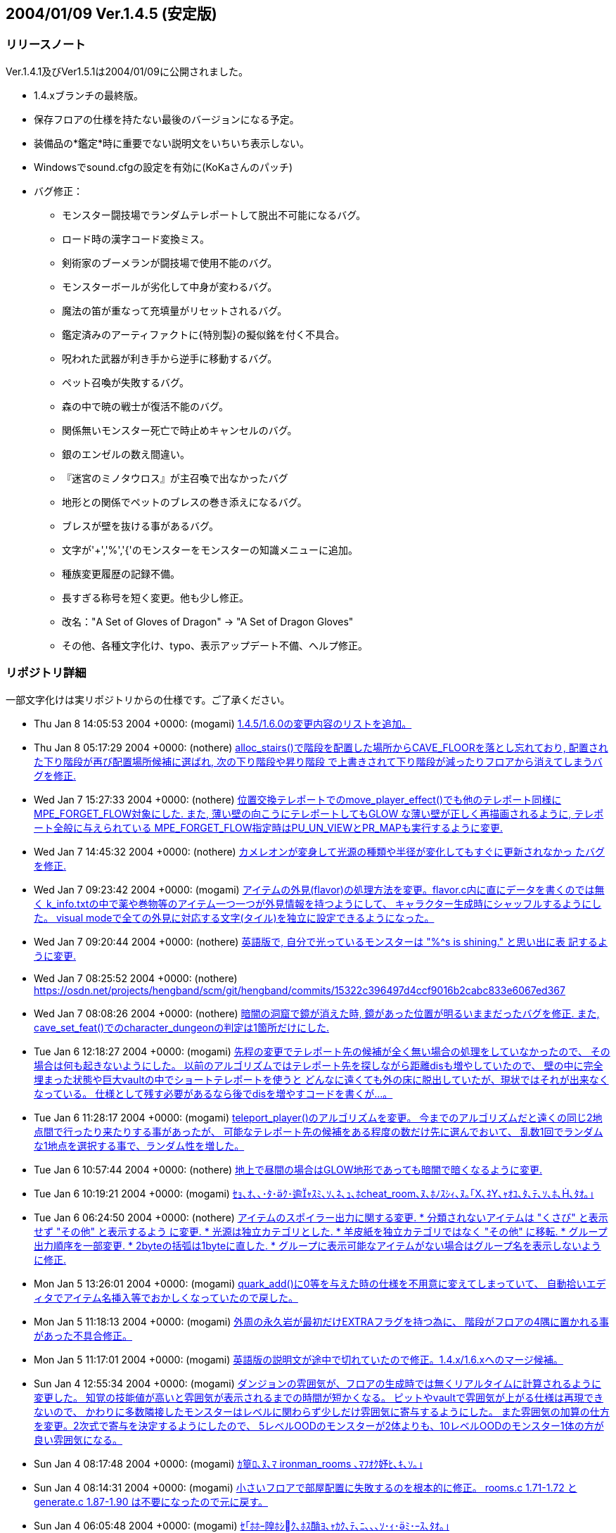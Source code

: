 :lang: ja
:doctype: article

## 2004/01/09 Ver.1.4.5 (安定版)

### リリースノート

Ver.1.4.1及びVer1.5.1は2004/01/09に公開されました。

* 1.4.xブランチの最終版。
* 保存フロアの仕様を持たない最後のバージョンになる予定。
* 装備品の*鑑定*時に重要でない説明文をいちいち表示しない。
* Windowsでsound.cfgの設定を有効に(KoKaさんのパッチ)
* バグ修正：
** モンスター闘技場でランダムテレポートして脱出不可能になるバグ。
** ロード時の漢字コード変換ミス。
** 剣術家のブーメランが闘技場で使用不能のバグ。
** モンスターボールが劣化して中身が変わるバグ。
** 魔法の笛が重なって充填量がリセットされるバグ。
** 鑑定済みのアーティファクトに{特別製}の擬似銘を付く不具合。
** 呪われた武器が利き手から逆手に移動するバグ。
** ペット召喚が失敗するバグ。
** 森の中で暁の戦士が復活不能のバグ。
** 関係無いモンスター死亡で時止めキャンセルのバグ。
** 銀のエンゼルの数え間違い。
** 『迷宮のミノタウロス』が主召喚で出なかったバグ
** 地形との関係でペットのブレスの巻き添えになるバグ。
** ブレスが壁を抜ける事があるバグ。
** 文字が'+','%','{'のモンスターをモンスターの知識メニューに追加。
** 種族変更履歴の記録不備。
** 長すぎる称号を短く変更。他も少し修正。
** 改名："A Set of Gloves of Dragon" -> "A Set of Dragon Gloves"
** その他、各種文字化け、typo、表示アップデート不備、へルプ修正。

### リポジトリ詳細

一部文字化けは実リポジトリからの仕様です。ご了承ください。

* Thu Jan 8 14:05:53 2004 +0000: (mogami) link:https://osdn.net/projects/hengband/scm/git/hengband/commits/bc4ae86e67c821b88119c555b4db6ba710f9359d[1.4.5/1.6.0の変更内容のリストを追加。]
* Thu Jan 8 05:17:29 2004 +0000: (nothere) link:https://osdn.net/projects/hengband/scm/git/hengband/commits/ea1146cbb7a96df77b11fb7f0df1be8e151503ac[alloc_stairs()で階段を配置した場所からCAVE_FLOORを落とし忘れており, 配置された下り階段が再び配置場所候補に選ばれ, 次の下り階段や昇り階段 で上書きされて下り階段が減ったりフロアから消えてしまうバグを修正.]
* Wed Jan 7 15:27:33 2004 +0000: (nothere) link:https://osdn.net/projects/hengband/scm/git/hengband/commits/1aab8bbc099239f2f521797ac4aa6f73b1b91907[位置交換テレポートでのmove_player_effect()でも他のテレポート同様に MPE_FORGET_FLOW対象にした. また, 薄い壁の向こうにテレポートしてもGLOW な薄い壁が正しく再描画されるように, テレポート全般に与えられている MPE_FORGET_FLOW指定時はPU_UN_VIEWとPR_MAPも実行するように変更.]
* Wed Jan 7 14:45:32 2004 +0000: (nothere) link:https://osdn.net/projects/hengband/scm/git/hengband/commits/6015d1165e7eb0f837432c991398e608f95b19b2[カメレオンが変身して光源の種類や半径が変化してもすぐに更新されなかっ たバグを修正.]
* Wed Jan 7 09:23:42 2004 +0000: (mogami) link:https://osdn.net/projects/hengband/scm/git/hengband/commits/d259dca7f2f5d5f2ed54bc53a86ae7915fad3aec[アイテムの外見(flavor)の処理方法を変更。flavor.c内に直にデータを書くのでは無く k_info.txtの中で薬や巻物等のアイテム一つ一つが外見情報を持つようにして、 キャラクター生成時にシャッフルするようにした。 visual modeで全ての外見に対応する文字(タイル)を独立に設定できるようになった。]
* Wed Jan 7 09:20:44 2004 +0000: (nothere) link:https://osdn.net/projects/hengband/scm/git/hengband/commits/0eb70fcacbaab17b39952f87e2a46af2ee775f28[英語版で, 自分で光っているモンスターは "%^s is shining." と思い出に表 記するように変更.]
* Wed Jan 7 08:25:52 2004 +0000: (nothere) link:https://osdn.net/projects/hengband/scm/git/hengband/commits/15322c396497d4ccf9016b2cabc833e6067ed367[character_dungeon == FALSEであってもGLOW地形に対応する処理が必要な場 合が考えられる (generate_cave()が終わりcharacter_dungeon = TRUE; され るまでの間) ので再修正.]
* Wed Jan 7 08:08:26 2004 +0000: (nothere) link:https://osdn.net/projects/hengband/scm/git/hengband/commits/44be41f563d325f88fc7f1fb127de095202bb7e1[暗闇の洞窟で鏡が消えた時, 鏡があった位置が明るいままだったバグを修正. また, cave_set_feat()でのcharacter_dungeonの判定は1箇所だけにした.]
* Tue Jan 6 12:18:27 2004 +0000: (mogami) link:https://osdn.net/projects/hengband/scm/git/hengband/commits/2e589b28fc98559e1baec607c1396535218e0528[先程の変更でテレポート先の候補が全く無い場合の処理をしていなかったので、 その場合は何も起きないようにした。 以前のアルゴリズムではテレポート先を探しながら距離disも増やしていたので、 壁の中に完全埋まった状態や巨大vaultの中でショートテレポートを使うと どんなに遠くても外の床に脱出していたが、現状ではそれが出来なくなっている。 仕様として残す必要があるなら後でdisを増やすコードを書くが…。]
* Tue Jan 6 11:28:17 2004 +0000: (mogami) link:https://osdn.net/projects/hengband/scm/git/hengband/commits/0e91141a013863d476c2bf562e002d667bf55265[teleport_player()のアルゴリズムを変更。 今までのアルゴリズムだと遠くの同じ2地点間で行ったり来たりする事があったが、 可能なテレポート先の候補をある程度の数だけ先に選んでおいて、 乱数1回でランダムな1地点を選択する事で、ランダム性を増した。]
* Tue Jan 6 10:57:44 2004 +0000: (nothere) link:https://osdn.net/projects/hengband/scm/git/hengband/commits/c0843d96441493b7e7749d4dd42e5fb4cd121af8[地上で昼間の場合はGLOW地形であっても暗闇で暗くなるように変更.]
* Tue Jan 6 10:19:21 2004 +0000: (mogami) link:https://osdn.net/projects/hengband/scm/git/hengband/commits/339bbebe49fb59b4b08954fa323d0ed0557859c4[ｾｮ､ｵ､､･ﾀ･ｸ･逾ｬｽﾐ､ｿ､ﾈ､ｭ､ﾎcheat_room､ﾇ､ﾎﾉｽｼｨ､ﾇ｡｢X､ﾈY､ｬｵﾕ､ﾀ､ﾃ､ｿ､ﾎ､､ﾀｵ｡｣]
* Tue Jan 6 06:24:50 2004 +0000: (nothere) link:https://osdn.net/projects/hengband/scm/git/hengband/commits/e0be8978dad9237db1075e55cbb757c5c356a94b[アイテムのスポイラー出力に関する変更. * 分類されないアイテムは "くさび" と表示せず "その他" と表示するよう   に変更. * 光源は独立カテゴリとした. * 羊皮紙を独立カテゴリではなく "その他" に移転. * グループ出力順序を一部変更. * 2byteの括弧は1byteに直した. * グループに表示可能なアイテムがない場合はグループ名を表示しないよう   に修正.]
* Mon Jan 5 13:26:01 2004 +0000: (mogami) link:https://osdn.net/projects/hengband/scm/git/hengband/commits/6f5b279c0e4d6b5316a437af3f4c69bca28c48eb[quark_add()に0等を与えた時の仕様を不用意に変えてしまっていて、 自動拾いエディタでアイテム名挿入等でおかしくなっていたので戻した。]
* Mon Jan 5 11:18:13 2004 +0000: (mogami) link:https://osdn.net/projects/hengband/scm/git/hengband/commits/126c7be5d4d843f23b60aa1d7da345d1005d83d7[外周の永久岩が最初だけEXTRAフラグを持つ為に、 階段がフロアの4隅に置かれる事があった不具合修正。]
* Mon Jan 5 11:17:01 2004 +0000: (mogami) link:https://osdn.net/projects/hengband/scm/git/hengband/commits/bbb0696b3562018cd15a9ac8cb4e7fc7881473cc[英語版の説明文が途中で切れていたので修正。1.4.x/1.6.xへのマージ候補。]
* Sun Jan 4 12:55:34 2004 +0000: (mogami) link:https://osdn.net/projects/hengband/scm/git/hengband/commits/c806c62e01f485b9d5a9a5a08a51b36921ff50c4[ダンジョンの雰囲気が、フロアの生成時では無くリアルタイムに計算されるように変更した。 知覚の技能値が高いと雰囲気が表示されるまでの時間が短かくなる。 ピットやvaultで雰囲気が上がる仕様は再現できないので、 かわりに多数隣接したモンスターはレベルに関わらず少しだけ雰囲気に寄与するようにした。 また雰囲気の加算の仕方を変更。2次式で寄与を決定するようにしたので、 5レベルOODのモンスターが2体よりも、10レベルOODのモンスター1体の方が良い雰囲気になる。]
* Sun Jan 4 08:17:48 2004 +0000: (mogami) link:https://osdn.net/projects/hengband/scm/git/hengband/commits/6cbfd5c63fd3f1293ca0ee95bcee65af74b96155[ｶ篁ﾛ､ﾇ､ﾏ ironman_rooms ､ﾏﾌｵｸ妤ﾋ､ｷ､ｿ｡｣]
* Sun Jan 4 08:14:31 2004 +0000: (mogami) link:https://osdn.net/projects/hengband/scm/git/hengband/commits/0ffc45e7eb3b94b0519b7fd8f0371f83513569a2[小さいフロアで部屋配置に失敗するのを根本的に修正。 rooms.c 1.71-1.72 と generate.c 1.87-1.90 は不要になったので元に戻す。]
* Sun Jan 4 06:05:48 2004 +0000: (mogami) link:https://osdn.net/projects/hengband/scm/git/hengband/commits/f6ce1542f67ffd461d95c9c17187c71f127a0e52[ｾ｢ﾎﾎｰ隍ﾎｼｸ､ﾎｽ酳ﾖ､ｬｶｸ､ﾃ､ﾆ､､､ｿ･ｨ･ﾐ･ｰｽ､ﾀｵ｡｣]
* Sun Jan 4 05:46:49 2004 +0000: (mogami) link:https://osdn.net/projects/hengband/scm/git/hengband/commits/b199c52c6467f12443b6a55837cf5f057ebb8a0e[･ﾞ･ｯ･﨓ｾﾊﾑｹｹ｡｣ENCHANT｢ｪCRAFT]
* Sun Jan 4 05:37:36 2004 +0000: (mogami) link:https://osdn.net/projects/hengband/scm/git/hengband/commits/479c9e4525e964b885119aa38f1e0213fc151772[ｼｸ､ﾎﾄﾌ､ｷﾈﾖｹ貘ｩ､荀皃ｿｻﾋｽｾ､､｡｢spell_id_from()､簓ﾑｻﾟ｡｣ do_spell()､ﾏﾎﾎｰ靈隍ﾋﾊｬｳ荀ｷ､ｿ｡｣]
* Sat Jan 3 09:25:36 2004 +0000: (mogami) link:https://osdn.net/projects/hengband/scm/git/hengband/commits/1b1c85873b72d068d387a8aa2f36f58ca01f66de[英語版、未使用変数除去。]
* Sat Jan 3 08:52:36 2004 +0000: (mogami) link:https://osdn.net/projects/hengband/scm/git/hengband/commits/c47f507fd879623266f96c1affee8ee9b4103583[吟遊詩人の歌の消費MPがおかしかったエンバグ修正。 do_spell()の呪文の指定方法を1つの通し番号 spell にしていたが、 やっぱり不都合があるので、(realm, spell) の2つに戻した。 do_singing()はdo_spell()から分割していた意味がなかったので統合。]
* Fri Jan 2 16:44:56 2004 +0000: (mogami) link:https://osdn.net/projects/hengband/scm/git/hengband/commits/45ed63fc2c3fd0b1f709de26244aa361b3b2c8ea[プレイヤーの初期装備に自動刻みを適用しておく。]
* Fri Jan 2 15:18:33 2004 +0000: (mogami) link:https://osdn.net/projects/hengband/scm/git/hengband/commits/4279804cfbcc1e4725726d4d82e95061fee79c86[「ウィザードロード」、「ギルドマスター」等、画面からはみだしてる称号を短く変更。 他にも意味的におかしい称号を一部修正。]
* Fri Jan 2 14:29:27 2004 +0000: (mogami) link:https://osdn.net/projects/hengband/scm/git/hengband/commits/bf85202174a331b14a00cb92a12cbf76eca32f5b[英語版の get_table_name() が flavor.c内の巻物用の配列データに依存していて、 artifact.cの方に移動してしまったらコンパイルできなくなっていたので修正。]
* Fri Jan 2 14:03:55 2004 +0000: (mogami) link:https://osdn.net/projects/hengband/scm/git/hengband/commits/e3d2f41734cfa4dc4d733b0c331d33225dee66c5[一番大事なファイル do-spell.c をaddし忘れていたので追加。 魔法の処理全般がこのファイルに全部入っている。 ただし、mind.c で処理していた分はまだ do-spell.c に統一していない。]
* Fri Jan 2 13:57:27 2004 +0000: (mogami) link:https://osdn.net/projects/hengband/scm/git/hengband/commits/2176513979906ac904140156f8854442e4b9374b[魔法の効果、名前、説明文等を一つの関数にまとめた。 SAngbandで用いられていた方法の応用。 一つの呪文の名前、説明、効果のコードが一箇所にまとまっているので、 変更、管理がしやすい。以下の変更を含む。]
* Thu Jan 1 17:15:14 2004 +0000: (mogami) link:https://osdn.net/projects/hengband/scm/git/hengband/commits/8fa16dedf6f0c389ad1b022239f5bfd1d6624471[quark_str(1)として""を最初に定義しておき、 quark_add()は失敗したら必ず1を返すようにした。]
* Sun Dec 28 17:00:56 2003 +0000: (nothere) link:https://osdn.net/projects/hengband/scm/git/hengband/commits/ef46f2ac8f4dcc6b2eaba5959960335ed60a33c9[*破壊*や地震で地形が暗くなった際に, 光源持ちのモンスターが消えた場合 に跡地周辺がMARKされるバグを修正. なお, 以下の変更を含む. * forget_view()で, panel_contains()を調べる必要はないので修正.]
* Sun Dec 28 09:17:07 2003 +0000: (nothere) link:https://osdn.net/projects/hengband/scm/git/hengband/commits/99c1fb00e74fdd2b3d6d8e81ef57bb9524e7d0b3[プレイヤーが乗馬したまま死んだ場合にcheat_deathやウィザードモードで復 活すると, 乗馬が維持されず街の人や変な物に乗馬して復活するバグを修正.]
* Sun Dec 28 08:20:42 2003 +0000: (nothere) link:https://osdn.net/projects/hengband/scm/git/hengband/commits/90f0b15a647dc62970795c854c000c0109816ae6[モンスター同士の投げ落としで, 投げ落とされたモンスターが乗馬の場合に 限りプレイヤーもダメージを受ける部分がバグっていて, プレイヤーが乗馬 していたら無関係でも必ずダメージを受けていたバグを修正.]
* Sun Dec 28 07:41:17 2003 +0000: (nothere) link:https://osdn.net/projects/hengband/scm/git/hengband/commits/bf8778565996dabd86f53804309c61535eba3ffa[賞金首と引き換えにアイテムを受け取った際に, スロット記号表示, 自動銘 刻み, アイテム並び替えのhandle_stuff()を行うように変更.]
* Sat Dec 27 18:13:42 2003 +0000: (nothere) link:https://osdn.net/projects/hengband/scm/git/hengband/commits/67f93c62bc7f5325cc7db67e24884c27b7c8b928[｡ﾘｷｵ､ﾎｳｻ｡ﾙ､ﾈ｡ﾘﾀﾄﾎｶ､ﾎﾎ錂ｩ｡ﾙ､ﾎ･ﾙ｡ｼ･ｹAC､ｬ30､ﾎ､ﾞ､ﾞ､ﾀ､ﾃ､ｿ･ﾐ･ｰ､､ﾀｵ.]
* Sat Dec 27 11:54:10 2003 +0000: (nothere) link:https://osdn.net/projects/hengband/scm/git/hengband/commits/5e65d427c076142928c0d9f2dffece6e2181d646[ダンジョン生成時の階段配置の仕様を変更. * 階段生成の成功/失敗に関わらず, 階段の隣に必要な壁の数wallsを減らし   ていたので, 階段生成成功時は減らさないように変更. * 3000回の試行で階段が配置できなかった場合, 現在のwallsを引数として   cannot_place_stairs()を使い, 配置可能かどうか調べてwallsを減らし,   walls == 0で失敗したらダンジョン生成失敗とした. * cannot_place_stairs()内で, 候補にできるグリッド数が極端に少なければ   配置可能と判定されないようにするため, 条件を満たすグリッド数が20に   満たなければ配置可能としないように変更.]
* Fri Dec 26 19:57:34 2003 +0000: (nothere) link:https://osdn.net/projects/hengband/scm/git/hengband/commits/7d3126a1a2a09cdc6b2b0f0b16cd31e9107baeb5[実行されないコードの削除.]
* Fri Dec 26 19:54:24 2003 +0000: (nothere) link:https://osdn.net/projects/hengband/scm/git/hengband/commits/531b41de02793c9c455ce57b000c1df210ad7f0f[alloc_stairs()の変更によりダンジョン生成が失敗しそうにないダンジョン で失敗判定が多くなりすぎたので, walls == 0で失敗したら本当に階段が置 けないかどうかを判定する関数を呼び, 不可能ならば本当に生成失敗, そう でないならば階段が置けるまで無限ループを許すように再修正.]
* Fri Dec 26 19:00:35 2003 +0000: (nothere) link:https://osdn.net/projects/hengband/scm/git/hengband/commits/5bb6933c6823530ff9544a0528534ed31d46a4d6[ironman_rooms適用時には最初の部屋を必ず通常の部屋にすることにより, 川 や*破壊*が生成されるのを待たなくとも狭い階でのプレイヤー配置をしやす いように変更. また, alloc_stairs()ではwalls == 0で階段配置に失敗した ら失敗を返し, アイテムで埋まった階で無限ループに陥らないように修正.]
* Fri Dec 26 15:56:02 2003 +0000: (nothere) link:https://osdn.net/projects/hengband/scm/git/hengband/commits/166592cb16f0b6e9301f6dae9b836c9f5fa528bb[プレイヤーが盲目である等の理由で未知のアイテムの上にいる場合に, その 未知のアイテムをget_item()の選択肢に加えていて, アイテムがあることが わかっていたバグを修正.]
* Fri Dec 26 15:17:10 2003 +0000: (nothere) link:https://osdn.net/projects/hengband/scm/git/hengband/commits/6599307eda98e10beaae211323166bad3a4664ab[o_ptr->markedが単に非0かどうか判定されている部分を, save.cの物以外全 てOM_FOUNDとのAND演算に置き換えた. また, autopick.cのOM_AUTODESTROYと のAND演算も念のため括弧で括った.]
* Fri Dec 26 14:44:24 2003 +0000: (nothere) link:https://osdn.net/projects/hengband/scm/git/hengband/commits/4747dbb9847e5b336a221b56d8c298e0c6e8bb2f[練気術師が魔法書を持たなかったり盲目で魔法書を使えない場合は'w'かESC だけを受け付けるプロンプトを通すように変更. これにより, マクロやキー 入力スタックを壊すことがなくなる. 関連して, 以下の修正を含む. * easy_floor有効時に床上アイテムを選択する画面にすると, "'w'練気術"   が表示されなくなるバグを修正. また, easy_floor有効時と無効時両方で,   プロンプト中の "'w'練気術" の位置は "ESC" の直前になるように統一.]
* Wed Dec 24 15:39:20 2003 +0000: (nothere) link:https://osdn.net/projects/hengband/scm/git/hengband/commits/5bfd2528f403949481bacb8acf492db10fc6b3fe[ignore_unviewの対象として, モンスター同士が戦って発生する "何かが聞こ えた" メッセージ, 友好的なモンスターが敵に回るメッセージを追加.]
* Wed Dec 24 09:55:10 2003 +0000: (nothere) link:https://osdn.net/projects/hengband/scm/git/hengband/commits/e9f4e3ca181f6aef874927b2cf7f83c6481edf24[壁の裏から照らされないようにする判定に, VanillaやUnAngbandで実装され ているがコメントアウトされているCOMPLEXアルゴリズムを適用. 問題が起き るようであれば#define COMPLEX_WALL_ILLUMINATIONをコメントアウトすれば 元の処理に戻る.]
* Wed Dec 24 08:22:34 2003 +0000: (nothere) link:https://osdn.net/projects/hengband/scm/git/hengband/commits/cd7b102243ed2f59759375d464952356936809e4[各種抹殺による個別モンスターの抵抗判定を関数としてまとめた. 考え方は XAngbandから. 関連して, 以下の修正と変更を含む. * テレパシー等で見えていても盲目ならば抵抗メッセージを出さない仕様を   削除. * 抹殺で消えたモンスターがいない場合は徳が変動しないように変更. * 英語版で "アンデッド消滅" が "Mass Genocide" になっていたバグ修正. * 抹殺系関数のplayer_castはbool型に変更.]
* Wed Dec 24 06:18:49 2003 +0000: (nothere) link:https://osdn.net/projects/hengband/scm/git/hengband/commits/4f15eda957d6c2798f2d2165775fda3959195c0b[重量オーバーで深い水に溺れている忍者でも速駆けが維持されるのはおかし い等の理由により, 深い流れの地形では浮遊がない限り速駆けが切れるよう に変更.]
* Wed Dec 24 06:04:40 2003 +0000: (nothere) link:https://osdn.net/projects/hengband/scm/git/hengband/commits/c4b7c7e30afb770ce2e7a798db3185fea9622ea6[adj_str_wgt[\]を直接参照する限界重量の計算を, xtra1.cにある関数 weight_limit()でまとめた. 全ての場合で2で割られて扱われていたことも併 せて整理したため, 元々呼ばれていたcalc_bonuses()では扱い方を少し変更.]
* Tue Dec 23 21:08:16 2003 +0000: (nothere) link:https://osdn.net/projects/hengband/scm/git/hengband/commits/f17eb53044f55133f4def1ae9ce28cb42f2d280f[ヘルスバー更新に関する修正. * 乗馬を状態異常から立ち直らせる処理で乗馬のヘルスバーを更新する際に,   通常のヘルスバーの更新の指示は必要ないので削除. * モンスターが目を覚ました際にヘルスバー更新が足りない部分の修正. * 忍術 "鎖鎌" 使用後は対象モンスターのHPを追跡するように修正.]
* Tue Dec 23 15:51:50 2003 +0000: (nothere) link:https://osdn.net/projects/hengband/scm/git/hengband/commits/4732901d8e599e8172e5a6e68288beb61ca5f854[視界外メッセージOFFでも視界外のモンスターの呪文失敗メッセージが出てい たバグを修正.]
* Tue Dec 23 15:29:35 2003 +0000: (nothere) link:https://osdn.net/projects/hengband/scm/git/hengband/commits/e020c59a33f5b4b18b7f4cd5094b02a0d70ae92f[更新指示に関する変更. * cave_set_feat()内でLOSフラグの変化を判定し, 必要に応じて視界/光源/   モンスターの更新指示を発行する仕様に変更. 関連して, cave_set_feat()   で発行されたものと重複する更新指示を削除. 考え方はUnAngbandから. * 地震や落馬でのPU_DISTANCEはmove_player_effect()が呼ばれた場合のみに   使えばいいので, PU_MONSTERSに置き換えた. * ペットを解放する際はdelete_monster_idx()でPU_MON_LITEが呼ばれてお   り,do_cmd_pet_dismiss()の最後のPU_MON_LITEは不要なので削除.]
* Tue Dec 23 08:04:27 2003 +0000: (mogami) link:https://osdn.net/projects/hengband/scm/git/hengband/commits/1fc2ed518013ee59ba4ee581521131c8a5a1da6c[☆名の変更時にget_table_name()にエンバグしていたので修正。]
* Tue Dec 23 06:26:47 2003 +0000: (mogami) link:https://osdn.net/projects/hengband/scm/git/hengband/commits/c84f718edeb7eb0a9a1f31b849f305064a948b34[1行全体を選択した状態でCOPYコマンドを実行した時にカーソルが下の行の先頭に移動するように。]
* Mon Dec 22 22:43:15 2003 +0000: (mogami) link:https://osdn.net/projects/hengband/scm/git/hengband/commits/354a1d25eccf676cab8ec1a57c53d6ede56cece7[自動拾いエディタの振舞い調整： - 最終行へ移動する操作をした時、最後の行に改行が無かったら、   自動的に改行を入れて新しい空白行を作る。 - コピーコマンドを実行した時、カーソルの位置が選択範囲の最後に移動する。   こうすると、"^C"+"^V" で選択範囲を複製できる。   (今までは古い行の中間に挿入してしまっていた。) - カーソルの上下移動で漢字1文字の中間の位置にカーソルが来る時、   今までは常に左に1byteずらして正しい位置に動いていたが、   数行上に移動すると何時の間にかカーソルが左へ左へと移動してしまうので、   正しい位置に動かす時に左右交互にずらすようにした。]
* Mon Dec 22 21:39:35 2003 +0000: (mogami) link:https://osdn.net/projects/hengband/scm/git/hengband/commits/25b4c05caa4200db20911d196e17bf543d90fbf7[自動拾いエディタの「キーマップ定義の挿入」で、 現在の定義内容を正しく挿入していなかった (エスケープ文字に変換が必要な所をしていなかった)のを修正。]
* Mon Dec 22 18:34:40 2003 +0000: (nothere) link:https://osdn.net/projects/hengband/scm/git/hengband/commits/ab32e8b861dcd488987b99e133b73cc1970ea55e[target_set_aux()ではウィザードモードで地形IDや座標を表示しているが, この座標が (x,y) 表記だったので, (y,x) 表記に変更. また, mimicのある 地形の場合は (地形ID/mimicID) の形式で表示できるように変更.]
* Mon Dec 22 18:25:07 2003 +0000: (nothere) link:https://osdn.net/projects/hengband/scm/git/hengband/commits/fae855898cbbf9395503bb182104744a25f9479b[デバッグコマンドの地形指定で, 地形を作成した場所の更新を忘れていたの で修正. また, 鏡を作った際にその場所が明るくならなかったので修正.]
* Mon Dec 22 18:05:23 2003 +0000: (nothere) link:https://osdn.net/projects/hengband/scm/git/hengband/commits/076a335bc5bf528e1ec31a71faafcb72cce6fc72[*破壊*や地震に関する修正. * 鏡の上で*破壊*や地震を使った場合に明かりが消えるバグを修正. * *破壊*や地震を使った場合は地形光源を適用し直すように修正.]
* Mon Dec 22 15:50:48 2003 +0000: (nothere) link:https://osdn.net/projects/hengband/scm/git/hengband/commits/61299caf11051eeb50a80a91e3981bcb855d8556[STUPIDモンスターはMPの切れているプレイヤーに対しても無意味な魔力吸収 を使うことがあるように変更.]
* Mon Dec 22 14:55:56 2003 +0000: (nothere) link:https://osdn.net/projects/hengband/scm/git/hengband/commits/b81c53b630c474165eadad6fcf913b7bf17287f9[閉じることのできる地形の上にアイテムがあって, 閉じた後の地形にDROPが ありアイテムが置ける場合は閉じることができるように変更.]
* Mon Dec 22 14:50:21 2003 +0000: (nothere) link:https://osdn.net/projects/hengband/scm/git/hengband/commits/8c3592b7c0edcf75d7f96228e65b92cccf9e854b[地形デバッグコマンドでのupdate指定忘れの修正.]
* Mon Dec 22 14:40:24 2003 +0000: (nothere) link:https://osdn.net/projects/hengband/scm/git/hengband/commits/db793d10013628c33da8057ae6551b9ef4cd6c53[指定位置に任意の地形とmimicを作成できるデバッグコマンド^A Fを追加.]
* Mon Dec 22 13:41:30 2003 +0000: (nothere) link:https://osdn.net/projects/hengband/scm/git/hengband/commits/225230eb3c1550902a7a7d3159ce979dd12ea4f5[テスト地形データとしてガラスの壁, ガラスのドアセット, カーテンを導入. 不要であればリリース前に削除可能. なお, 以下の変更を含む. * N:98:MOUNTAIN_WALLを区別のため "山脈(壁)" とした.]
* Mon Dec 22 12:16:02 2003 +0000: (nothere) link:https://osdn.net/projects/hengband/scm/git/hengband/commits/1cced0737cd5d20247c12d69abcef119a9bec5c6[アリーナ内のゲートに用いる新しい地形 "入場門" を追加. 関連して, 以下 の修正と変更を含む. * f_tag_to_index()のプロトタイプ宣言をinit.hからexterns.hに移転. * アリーナ内でGLOW地形でも暗くなるhackを削除. * アリーナ内ではBLDG地形でも "...の入口" と表記しないように変更. * 忍者がアリーナから出てメニューに移る際に超隠密が切れたメッセージと   ともに街の画面に切り替わってしまうバグがあったので, leave_floor()で   も超隠密解除処理を行うように修正.]
* Mon Dec 22 11:33:19 2003 +0000: (mogami) link:https://osdn.net/projects/hengband/scm/git/hengband/commits/6ed8016b99dbae9cf2de24435c151899720ed5c6[o_ptrの値が未定義の可能性、というwarning除け。]
* Mon Dec 22 11:20:43 2003 +0000: (mogami) link:https://osdn.net/projects/hengband/scm/git/hengband/commits/7271493cf22cbbdc3e29ae1752c05de5d8b5bd44[アーティファクト生成の巻物で作った☆の名前を 「☆ロングソード《名前》」等のような形式に変更。 名前付けをキャンセルした時はとりあえず漢字2文字を付ける。 後でXAngbandからシンダリン銘を付けるコードを移植する。]
* Mon Dec 22 10:34:02 2003 +0000: (nothere) link:https://osdn.net/projects/hengband/scm/git/hengband/commits/97fa22c9ca5188dce07a9bd8275806f76b7edff0[単純にセーブデータをロードしただけで超隠密が解除されていたバグを修正.]
* Mon Dec 22 10:26:31 2003 +0000: (nothere) link:https://osdn.net/projects/hengband/scm/git/hengband/commits/b9c377871830f5a8f35ec2e1d84f229b40291691[忍者の超隠密は解かれる時は一瞬で解かれ, 超隠密に入る時は手間がかかる という実装方針に従い, CAVE_GLOWが落ちる部分ですぐには超隠密に入らない ように変更. また, ダンジョン生成時は超隠密が解除されるように変更.]
* Mon Dec 22 10:15:29 2003 +0000: (mogami) link:https://osdn.net/projects/hengband/scm/git/hengband/commits/70ff5524569988a872835a0f7393f9ca6a00ed7a[ドラゴンスケイルメイルの基本ACを[30, +10\]から[40, +10\]に変更。]
* Mon Dec 22 10:00:21 2003 +0000: (nothere) link:https://osdn.net/projects/hengband/scm/git/hengband/commits/70a074055d86965d5929d20ddf9506652cdb2a60[CAVE_OBJECTに関する修正. * cave.c 1.145のエンバグにより, cave_set_feat()で正しくCAVE_OBJECTを   落とせていなかったバグを修正. * プレイヤーがOBJECT地形にいる時に*破壊*を使っても足元の地形は*破壊*   されないのにCAVE_OBJECTだけが飛んで, 無意味なmimicだけが残るバグを   修正. * 地震と*破壊*ではOBJECT地形であってもcave_set_feat()を通し, そこで   CAVE_OBJECTを落とすので, 地震と*破壊*からCAVE_OBJECT処理削除.]
* Mon Dec 22 09:29:40 2003 +0000: (nothere) link:https://osdn.net/projects/hengband/scm/git/hengband/commits/ea4b8c13d94fb7b3e874a647ed91af1620196f8a[忍者の超隠密に関する変更と修正. * 閃光/暗黒属性を受けた直後に超隠密が処理されないバグを修正. * 部屋を暗くする処理で超隠密が処理されないバグを修正. * 啓蒙, GLOW地形への変化, 日の出と日没などでプレイヤーのいる地形の   CAVE_GLOWが変化する時に超隠密判定が足りなかった部分の追加. * ダンジョンを生成した直後に超隠密判定を行うように修正. * モンスター対モンスターで暗闇を使う際に, 忍者に味方する者 (ペット,   友好的) 相手だった場合は対プレイヤーと同様に閃光を使うように変更. * 光に弱い者, アンデッド, 暗黒光源持ちは忍者に対しては閃光も暗闇も用   いないが, STUPIDの場合に限り忍者及びその味方に対し暗闇を使うように   変更. * 暗闇の洞窟では暗闇も閃光も効果はないので, STUPIDでないモンスターは   使用しないように変更. * テレポート時にはmove_player_effect()で超隠密判定を取るようになって   いるので, mind.cのテレポート系忍術の直後にあった超隠密判定を削除.]
* Sun Dec 21 17:58:39 2003 +0000: (nothere) link:https://osdn.net/projects/hengband/scm/git/hengband/commits/12b29337784c8cf3405829988cf73db7b270c3f6[アリーナに限りGLOW地形とその周辺でも暗黒属性で暗くなるように変更. こ れにより, アリーナでの忍者の最初の行動が暗闇生成の場合に不利にならな いようにした.]
* Sun Dec 21 15:41:18 2003 +0000: (nothere) link:https://osdn.net/projects/hengband/scm/git/hengband/commits/3c7dc187f99e54b1841089b571db64ff0c403996[射撃と投擲に関する変更. * 厚さ1の壁の中にいるモンスターに向けて射撃/投擲されたアイテムが壁の   向こう側に落ちないように変更. * 壁の中のモンスターにアイテムを投げた場合に壁の直前で止まらずに命中   判定を行うように変更. ただし薬と人形は従来通り壁の直前で砕ける.]
* Sun Dec 21 10:50:32 2003 +0000: (nothere) link:https://osdn.net/projects/hengband/scm/git/hengband/commits/6d535129e0feb6f6271f99864e99fd4bd4510098[cave_set_feat()で新しい地形が非REMEMBERならば一旦MARKを外すコードがあ り, その次にプレイヤーから見えない地形でもMARKを外すコードがあったが, 視界外でモンスターが開けたドアであってもMARKが外れて, ドアごと消滅し たように見えてしまっていたため, このコードを削除. 開けられたドアが普 通に記憶に残るように修正.]
* Sun Dec 21 10:04:30 2003 +0000: (nothere) link:https://osdn.net/projects/hengband/scm/git/hengband/commits/3e4a9c61fb6e12d59f5012927c9c5ff8b0587af3[モンスター情報の記憶に関する修正と変更. * モンスターの外見が違う場合でも打撃や起きた回数などが記憶されていた   バグを修正. * モンスターがテレポートで消えた場合にテレポートが思い出に残らなかっ   たことがあるバグを修正. is_original_ap_and_seen()を使った時のエンバ   グだった.]
* Sun Dec 21 07:06:59 2003 +0000: (nothere) link:https://osdn.net/projects/hengband/scm/git/hengband/commits/16844897978bdced4436100617b3780c82226740[project_m()の変更と修正. * ignore_unviewの変更の副作用で, 目の前でテレポートさせたモンスターに   ついて "何かはダメージを受けていない" と表示されるようなバグがあっ   たので修正. 内部フラグを事実確認用とメッセージ表示用に分けた. * 重力属性やテレキネシス属性でテレポートと朦朧が同時に指定されてもテ   レポートだけが処理され, 朦朧度が無視されるバグがあったので修正. * project_m()では恐怖以外の特殊効果についてメッセージは1つしか処理で   きないので, テレポート, 変身, 最大HPダメージ, 混乱, 朦朧の優先順位   で表示されるように変更. * 薬が割れたりしたような場合でプレイヤー以外がモンスターを回復させた   ような場合などでもプレイヤーの徳が変化していたバグを修正.]
* Sun Dec 21 06:30:25 2003 +0000: (mogami) link:https://osdn.net/projects/hengband/scm/git/hengband/commits/b104d12cab4854b95b32b3e4453e3ac65f937846[壁紙ファイルが無いときのメッセージ、英語版未訳。]
* Sat Dec 20 20:46:31 2003 +0000: (nothere) link:https://osdn.net/projects/hengband/scm/git/hengband/commits/2aec47a835e6d3e47ddde4b10e6e7a8eb9e44cef[teleport_player_to()の引数no_teleがFALSEになるテレポート, すなわち剣 術家/忍者の "入身" と'B'系モンスターの投げ落としはテレポートではなく 非魔法的移動と見ていいため, この2つに限りvault内への移動を認めた. こ れにより, 剣術家や忍者の "入身" でvault内のモンスターを攻撃した直後に vaultから追い出されてモンスターが見えなくなる場合 "何かを攻撃した" と され, 殺害数が増えない場合があるバグを修正.]
* Sat Dec 20 16:30:42 2003 +0000: (nothere) link:https://osdn.net/projects/hengband/scm/git/hengband/commits/d8340f487f0b17aa36fe2a49444c047057bec935[まだ両手に指輪が装備されていない状態であっても指輪を装備する手を選択 できるように変更. 実装にあたってTObandのオクトパスを参考にした.]
* Sat Dec 20 12:13:15 2003 +0000: (nothere) link:https://osdn.net/projects/hengband/scm/git/hengband/commits/4d27ce131d701b21d3cd89967a1662808dd7a488[反攻撃の洞窟だったり友好的なモンスターへの攻撃をキャンセルしたり恐怖 していて実際には殴れなかったりした場合でも [情\], [誉\] が下がっていた バグを修正.]
* Sat Dec 20 11:25:37 2003 +0000: (nothere) link:https://osdn.net/projects/hengband/scm/git/hengband/commits/4a35a1f44d9ece5f64add7b4a0a41c89c7a07166[装備持ち替えと素手判定, 乗馬移動制御の放棄に関する変更と修正. * 右手/左手の装備が呪われている場合でも持ち替えができる場合があったの   で, そのような場合で装備持ち替えが起きないように修正. また, 二刀流   中に非利き腕の武器が呪われた状態で非武器に持ち替える場合は非武器は   利き腕で装備できる.   - 素手で格闘する職業が利き腕にアイテムを持って非利き腕が素手の場合     であっても素手攻撃計算が使われなくなるのは仕様として残す. * 両手が非武器でふさがっている時に別の非武器を装備する場合は外す非武   器を選べるように変更. * 乗馬中の両手持ちを許可しない状況では. 乗馬の制御に用いる腕は "素手"   とみなさないように変更. また, empty_hands()の引数is_monkは意味がな   いので, 乗馬制御の腕を空きとみなすかどうかのフラグriding_controlに   置き換えた. * 両手に非武器装備, もしくは非武器を装備して片手は乗馬制御に使ってい   るように, プレイヤーの両手が武器以外でふさがっている場合はプレイ   ヤーは打撃攻撃できないように変更. * 両手が空いている修行僧/練気術師/狂戦士が乗馬移動制御OFFを使えなかっ   たバグを修正. また, 空いた腕があってかつ武器を持たない場合は, 空い   た腕を武器とみなして乗馬の移動制御を切れるように変更. * 両手持ち可能な武器判定を関数object_allow_two_hands_wielding()でまと   めた. * 両手が非武器でふさがっているような場合でも命中率にマーシャルアーツ   熟練度が適用されたり, 熟練度が上がるバグを修正. * mention_use()とdescribe_use()で "運搬中" テキストを出す条件が違って   いたので修正. また, 英語版でleft_handerに関わらず指輪スロットの表示   が変わらなかったバグを修正. * 英語版では右手と左手は殴れる場合のみ "Wielding" と表記し, それ以外   は素手の場合を含み "On arm" とした. * 関数buki_motteruka()内の記号定数比較をobject_is_melee_weapon()で置   き換えた. * 転倒の変異で, 利き腕でない方の腕にしか武器がない場合に武器を落とさ   ないバグを修正. * 利き腕に武器以外がある場合に武器呪縛がかかっていたバグを修正. 二刀   流の場合は確率1/2でどちらかの武器が呪縛されるように変更. * 剣術家の剣術は非利き腕のみに武器がある状態でも使えるように変更.]
* Wed Dec 17 02:21:58 2003 +0000: (nothere) link:https://osdn.net/projects/hengband/scm/git/hengband/commits/c564f8c19f2cdabfb19a91448c18449f6d5338eb[cave_player_teleportable_bold()でモンスターのいる位置を禁止する際に, 乗馬は除外するように変更. また, ウィザードモードでも乗馬以外のモンス ターの位置を完全に禁止し, 意図しない位置交換テレポートになる場合があ るバグを修正.]
* Wed Dec 17 01:28:20 2003 +0000: (nothere) link:https://osdn.net/projects/hengband/scm/git/hengband/commits/558e51a6429fc8972830f83eda007233b00fb4b5[los(py, px, ...)をplayer_has_los_bold()で置き換えられる部分について置 き換えた.]
* Tue Dec 16 20:21:42 2003 +0000: (nothere) link:https://osdn.net/projects/hengband/scm/git/hengband/commits/e5f7c14d12d56551c63e443af67dac9cf469e587[m_ptr->mlとis_original_ap(m_ptr)の組み合わせだった部分をさらにマクロ is_original_ap_and_seen()として整理.]
* Tue Dec 16 19:41:47 2003 +0000: (nothere) link:https://osdn.net/projects/hengband/scm/git/hengband/commits/f26c9ae9c66298cb2b7e030be8b8c3b2c781916c[視界外でテレパシーなどで見えているだけのモンスターの行動メッセージを 表示しないオプション "ignore_unview" をXAngbandより移植. ただし, メッ セージは省略してもモンスターの行動は事実として記憶に残る. なお, 以下 の修正と変更を含む. * モンスター同士で殴り合う際に, 殴る側が見えていなくても殴られる側さ   え見えていればオーラが記憶されていたので, 殴る側が見えなければ記憶   されないように変更. * 盲目状態で乗馬が見えなくなっている時に乗馬の加速/減速が切れると正し   くプレイヤー速度が更新されないバグを修正. * モンスター対モンスターで乗馬が減速を受けた直後に正しくプレイヤー速   度が更新されなかったバグを修正. * モンスターの加速, 減速, 朦朧, 混乱ではヘルスバーを書き換える必要は   ないので, そのような場合にはPR_HEALTHやPR_UHEALTHは発行しないように   変更. * Typo fix: "ものでで攻撃された" -> "もので攻撃された".]
* Tue Dec 16 09:23:06 2003 +0000: (iks) link:https://osdn.net/projects/hengband/scm/git/hengband/commits/96a34114fd0d752eda7126644092da6bfcd9c7a3[時たま1x1マスで１部屋だけの階ができることがあったので階の部屋数の下限を設定した。 (下限数)＝(階の縦の画面数)＋(階の横の画面数)  (例えば、1x1画面は2部屋、3x3画面は6部屋) この変更のため、金鉱では時折、階の再生成のメッセージが連続して出ることがあるが、仕方がないだろう。]
* Tue Dec 16 05:12:14 2003 +0000: (nothere) link:https://osdn.net/projects/hengband/scm/git/hengband/commits/8413ccb3df463baf7127336cb87a148d1094bced[アーティファクト生成時に文字列を入れずにEnterを押した場合はESCを押し てキャンセルした時同様にランダム銘になるように変更.]
* Sun Dec 14 16:51:25 2003 +0000: (nothere) link:https://osdn.net/projects/hengband/scm/git/hengband/commits/cb3158ebcf2c10d15aef08cc29b6e507dcd3cd98[1.174の警告除去で "倒したユニーク数が10体以下の時ランキングがダンプに 載らない" というバグを修正していたことに関連し, モンスター数のデータ 型をunsigned longからlongに直した.]
* Sun Dec 14 16:28:46 2003 +0000: (nothere) link:https://osdn.net/projects/hengband/scm/git/hengband/commits/10426ab07e5e389bcb1fb42413e78728d82cfc49[モンスター光源に関する変更. * このような位置関係を考える.]
* Sun Dec 14 14:09:11 2003 +0000: (nothere) link:https://osdn.net/projects/hengband/scm/git/hengband/commits/1c8e6dc19974bf6f9b2d023f8ec753fbcbff0e76[地上の荒野ではモンスターが森の中に配置されるのを許可するように変更. また, alloc_monster()からMOUNTAINの比較を削除.]
* Sun Dec 14 13:55:45 2003 +0000: (nothere) link:https://osdn.net/projects/hengband/scm/git/hengband/commits/12666a5e2f683c7ea4afa9d289cc0774af3f2150[コンパイル警告の除去.]
* Sun Dec 14 13:36:40 2003 +0000: (nothere) link:https://osdn.net/projects/hengband/scm/git/hengband/commits/87e55abd92a72723b0a98ae49d397ed64e30d30d[cave_*()マクロではなく地形フラグ直接参照にした方がいい部分の変更. また, cave_*_bold()ではなくcave_*_grid()が使える部分の変更.]
* Sun Dec 14 13:16:42 2003 +0000: (nothere) link:https://osdn.net/projects/hengband/scm/git/hengband/commits/833d9a4eafd1ea5626e6b721e99170b9ae1a637f[地形フラグ参照に関して, have_flag(f_flags_*(), フラグ)として使われて いた部分をcave_have_flag_*()としてまとめた. この過程でf_flags_*()は不 要になったため削除.]
* Sun Dec 14 12:27:23 2003 +0000: (nothere) link:https://osdn.net/projects/hengband/scm/git/hengband/commits/4edbcd3b18d914095f3645075f7e957febdb90af['l'でモンスターなどの下の地形を "...は...の上に" と表示するかどうかの 判定にFEAT_INVISが使われていたので, REMEMBERの有無に置き換えた.]
* Sun Dec 14 06:06:17 2003 +0000: (nothere) link:https://osdn.net/projects/hengband/scm/git/hengband/commits/b74195160b7e5f9c2b24865c2cd8de27c54c008b[透明な壁が暗黒光源で削れて見えるのを防ぐため, REMEMBER地形が暗黒光源 で未知の地形のように表示される条件をLOS && PROJECTと変更.]
* Sun Dec 14 04:50:11 2003 +0000: (nothere) link:https://osdn.net/projects/hengband/scm/git/hengband/commits/f60733f3211f0cb97afeacb7a47d3cd2b6834fe2[盗む打撃を持つモンスターのテレポート判定に関する変更と修正. * 殴られる側にオーラがある場合, 殴る側/殴られる側の両方がプレイヤーか   ら見えている場合のみテレポートしないようになっていたので, この仕様   を破棄. テレポートできる場合はオーラでテレポートを妨げない. * 殴る側がオーラで死んだ場合に, 死んでからも "笑って逃げた" メッセー   ジが出る可能性があったバグを修正. * モンスター対モンスターで盗みテレポートが発動する場合は直ちに攻撃を   止めるのではなく, 対プレイヤー同様に1ターンで使える打撃を全て使って   からテレポートするように変更.]
* Sun Dec 14 04:20:35 2003 +0000: (nothere) link:https://osdn.net/projects/hengband/scm/git/hengband/commits/d864394d30fb6712418783bc28e17195f139e6f0[モンスターのテレポートにも受動テレポートモードを与えた. 自分の意志に よるテレポートで自分が本来入れない地形に飛ぶようなことはなくなる. 関 連して, 以下の変更を含む. * cave_teleportable_bold()をcave_player_teleportable_bold()と改名. * 盗む能力を持つ乗馬は現在存在しないが, 乗馬が盗む打撃をすると乗馬だ   けがテレポートする可能性のあるバグを修正.]
* Sat Dec 13 15:34:31 2003 +0000: (mogami) link:https://osdn.net/projects/hengband/scm/git/hengband/commits/47ae0d9cec33d772dc5d5185cc557d5df28a52ba[『迷宮のミノタウロス』がダンジョンの主召喚で出るようにレアリティを3に変更。]
* Sat Dec 13 15:33:52 2003 +0000: (mogami) link:https://osdn.net/projects/hengband/scm/git/hengband/commits/de5feba5258bacda8b77dd927d0ca5840e8f2170[ゴルフィンブールのレアリティを255にしてクエスト専用にした。 代わりに、オークの隊長『マウフル』追加。]
* Sat Dec 13 15:24:46 2003 +0000: (nothere) link:https://osdn.net/projects/hengband/scm/git/hengband/commits/3d50a5a940a24da96e6552d325d9aa71b1345529[0x0fを超える色にlighting_colours[\][\]が使われた時に配列外アクセスを起 こしていたので, lighting_colours[\][\]に与える色は表示時同様に0x0fでマ スクして渡すように修正.]
* Sat Dec 13 12:08:12 2003 +0000: (mogami) link:https://osdn.net/projects/hengband/scm/git/hengband/commits/719e7c1390b8efac9812f6384ad9e951b90f7bd4[改名：p_ptr->ffall→p_ptr->levitation、FEATHER→LEVITATION]
* Sat Dec 13 11:17:03 2003 +0000: (nothere) link:https://osdn.net/projects/hengband/scm/git/hengband/commits/a591b2da25330b6fca88375d3443e528f595613b[明度レベル "暗暗色" の廃止.]
* Sat Dec 13 11:12:49 2003 +0000: (mogami) link:https://osdn.net/projects/hengband/scm/git/hengband/commits/e6bc6e702c51be12fdbcbede3eeffae5d954041d[move_player_effect()の余分な引数 oy, ox を削除。]
* Sat Dec 13 08:48:00 2003 +0000: (mogami) link:https://osdn.net/projects/hengband/scm/git/hengband/commits/48fbd96f247124e1c64ce4e2ac392ad0fb13ec68[ゲームプレイオプション3つ、 (view_perma_grids, view_torch_grids, view_unsafe_grids) をマップ画面オプションへ移動。]
* Sat Dec 13 06:43:34 2003 +0000: (mogami) link:https://osdn.net/projects/hengband/scm/git/hengband/commits/a1207734250dee213afc694b909c4f5cc2c934d6[CVSから開発版を落すユーザーが増えてきた事もあるので、 混乱の元にならないように 8x8.bmp を CVSに入れておく。]
* Sat Dec 13 04:51:45 2003 +0000: (nothere) link:https://osdn.net/projects/hengband/scm/git/hengband/commits/387dc6c33af2913474164cb153dc9a5c63600842[ウィザードモードではモンスターのテレポートバックが位置交換になってし まうバグを修正.]
* Fri Dec 12 17:19:34 2003 +0000: (nothere) link:https://osdn.net/projects/hengband/scm/git/hengband/commits/0a58438aa3e17ddf60c45ebafa18c24cafa6cbe3[視線の通るREMEMBER地形が暗いまま記憶された場合は暗暗色で表示するよう に変更. また, 夜の広域マップはview_special_liteとview_granite_liteの 設定によって暗暗色で描画されるように変更.]
* Fri Dec 12 15:23:02 2003 +0000: (nothere) link:https://osdn.net/projects/hengband/scm/git/hengband/commits/97553a19a2637a36eda1946e955662006938e042[盲目と暗黒光源に関する変更. * 非REMEMBER地形は盲目では未知の地形のように表示することを受けて,   map_info()での非REMEMBER地形の盲目対応コードを整理. また, REMEMBER   地形を盲目時に表示する場合は暗色ではなく暗暗色を用いるようにした. * 非REMEMBER地形は暗黒光源で常に真っ暗になるので, その処理は余分な比   較を削ってマクロからmap_info()に戻した. darkened_grid_hack()はマク   ロにしている意味がなくなったので削除. * 視線の通らないREMEMBER地形を暗黒光源で暗く表示する条件は, 暗い壁を   暗く表示するオプションに合わせる意味でview_granite_lite &&   view_bright_liteとした.]
* Thu Dec 11 14:23:09 2003 +0000: (nothere) link:https://osdn.net/projects/hengband/scm/git/hengband/commits/c83f02ffc6eec0d91e15e9241a45664d02f5dcf0[文字が'+', '%', '{'のモンスターがモンスターの知識メニューのどこにも分 類されていなかったので修正. '+', '{'はミミックに, '%'は植物/壁/気体に 分類した.]
* Thu Dec 11 13:44:06 2003 +0000: (nothere) link:https://osdn.net/projects/hengband/scm/git/hengband/commits/ea71f815d22033f1c3393c91d780a0163ab29477['%'からvisual modeを呼び出せるように変更. また, 各要素の編集中に'v'で その要素のシンボル編集専用モードでvisual modeを使えるように変更. な お, 以下の変更を含む. * '%'でも設定が無意味な要素 (名前なし, flavor使用, mimic使用) は変更   できないようにした. 要素番号指定では再入力を求められる. * do_cmd_visuals()の処理分岐はswitch文で書き直した. * do_cmd_visuals()での処理後は必要に応じて自動で画面を再描画するよう   に変更. * visual mode中は思い出や詳細は参照できないので, 'r'の説明を表示しな   いように変更. * visual modeでプレイヤー, 空のアイテム, 未知の地形も編集可能に変更. * ウィザードモードまたは'%'からの呼び出しでは地形のidxを表示するよう   に変更. * リスト表示の各種情報の表示桁の微調整.]
* Wed Dec 10 14:14:47 2003 +0000: (mogami) link:https://osdn.net/projects/hengband/scm/git/hengband/commits/926b20e489ea62d264e58f445f3b5a9f9352c3e3[ﾀｸ､､ﾎｩ､ﾁ･ｨ･ﾇ･｣･ｿ､ﾇMac､ﾎEnter･ｭ｡ｼ='\n'､ｬﾈｴ､ｱ､ﾆ､､､ｿ､ﾎ､､ﾀｵ｡｣ ､ﾞ､ｿ｡｢^F^N^P^B､ﾇ､ﾎｰﾜﾆｰ､筵ｵ･ﾝ｡ｼ･ﾈ｡｣]
* Tue Dec 9 00:56:22 2003 +0000: (nothere) link:https://osdn.net/projects/hengband/scm/git/hengband/commits/69815be6a27f4fb44f5ad2ae86620b5a4ffd59c0[地形のvisual modeと'%'設定に関する変更. * 'D', 'd'で地形に標準光源効果を適用できるように変更. また, 標準光源   効果の適用を関数apply_default_feat_lighting()にまとめた. * display_feature_list()の内部変更.]
* Mon Dec 8 02:10:00 2003 +0000: (nothere) link:https://osdn.net/projects/hengband/scm/git/hengband/commits/33aedb83ca1a511cabbfd5faf0ca456233433a27[部屋を暗くする処理で場合によってはまだ配列外アクセスを起こす可能性の あった部分を修正. また, GLOW地形かどうかは外見で判定するように変更.]
* Sun Dec 7 19:54:00 2003 +0000: (mogami) link:https://osdn.net/projects/hengband/scm/git/hengband/commits/ce48b4e3328d9c469702e42f89906ad1c0492c99[･ﾇ･ﾐ･ﾃ･ｰ･ｳ･ﾞ･ﾉ､ﾎ ^Aa ､ﾇ､､､ﾁ､､､ﾁｲ靂ﾌﾁｴﾂﾎ､ﾆﾉﾁｲ隍ｷ､ﾊ､､､隍ｦ､ﾋｽ､ﾀｵ｡｣]
* Sun Dec 7 19:53:09 2003 +0000: (mogami) link:https://osdn.net/projects/hengband/scm/git/hengband/commits/39662370f9ffc8017695d9e87905e69119dc8e4e[暗闇の魔法で地形が暗くなる処理で周りにFF_GLOWがあるかどうか見る時に画面端だと配列外アクセスになっていたので修正。]
* Sun Dec 7 17:23:21 2003 +0000: (mogami) link:https://osdn.net/projects/hengband/scm/git/hengband/commits/3e4319de33500689dee9dec2bd11dd62df554cc5[アイテムの種類判定のコードを整理。 - artifact_p等の *_p というマクロや、item_tester_hook_*, is_* 等の   判定関数を、 object_is_*という名前に統一してobj_kind.c に集めた。 - TV_*_BEGIN <= && <= TV_*_END で判定していたコードを関数に変更。 - ★☆アーティファクトの判定をobject_is_artifact()一つでするように変更。]
* Sun Dec 7 14:55:09 2003 +0000: (nothere) link:https://osdn.net/projects/hengband/scm/git/hengband/commits/2c5bc87077fa0ad1eb793f0c3ae35bc6f2a0be7c[GLOW地形及び周囲8マスは暗黒属性や暗闇生成でも暗くならないように変更. また, update_local_illumination()でプレイヤー自身のマスは更新する必要 がなかったので修正.]
* Sun Dec 7 13:30:19 2003 +0000: (mogami) link:https://osdn.net/projects/hengband/scm/git/hengband/commits/d2e968501ecbe870d8e91702d6f5cea6d8efa70c[ZAngbandから"Code for the object templates"との実装途上の中途半端なコードが obj_kind.cに入っていたので整理。 未使用関数削除。一部関数を他のファイルへ移動。無意味なget_object_*()を廃止。]
* Sun Dec 7 12:35:49 2003 +0000: (mogami) link:https://osdn.net/projects/hengband/scm/git/hengband/commits/17fe70dfffa44e0cbe8e7d5850067c694d0fb5e9[射撃マクロで敵がいない時に自分の足元に矢を撃ってしまう事に防止する為に、 自分の足元には矢を撃たないように仕様変更。 昔からの仕様なので何か問題が生じたら戻す。]
* Sat Dec 6 16:04:44 2003 +0000: (mogami) link:https://osdn.net/projects/hengband/scm/git/hengband/commits/aebd0a448c161afd1e596b752e87bd2786918e10[ﾄｶｿﾍ･愠ﾃ･ｯ､ﾎ･ｯ･悅ｼ･｢ｻ爨ﾎｵｳｻﾎ｡｢ﾃﾏｹﾎｵｳｻﾎ｡｢､ﾋMALE･ﾕ･鬣ｰﾄﾉｲﾃ｡｣]
* Sat Dec 6 15:17:16 2003 +0000: (mogami) link:https://osdn.net/projects/hengband/scm/git/hengband/commits/5321de21c94e84a70e7367ce292c3050bdd9588f[暗黒ブレスで、床のCAVE_MARKが外れる様子が盲目中でも確認できてしまうので、 盲目中はCAVE_MARKに関わらず未知であるかの如く表示するようにした。]
* Sat Dec 6 15:02:09 2003 +0000: (mogami) link:https://osdn.net/projects/hengband/scm/git/hengband/commits/679cedbb81f0faeeaa7fda6fadf66f657b331108[ﾆ讀ﾎ･ｯ･鬣ﾃ･ｷ･螟ﾎｸｶｰﾏﾊﾌ､ﾋﾈｽﾌﾀ(ﾇﾛﾎｰ･｢･ｯ･ｻ･ｹ)､ｷ､ｿ､ﾎ､ﾇ｡｢､ｳ､ﾁ､鬢ﾏｸｵ､ﾋﾌ皃ｹ｡｣]
* Sat Dec 6 15:00:22 2003 +0000: (mogami) link:https://osdn.net/projects/hengband/scm/git/hengband/commits/b2a791f87ec9cc8b06d5d1cd350ef8f488e8dccc[広域マップから山脈に降りる時の謎めいたクラッシュバグの原因判明したので修正。 generate_wilderness_area()でcorner=TRUEの時にcave[\][\].featの初期化を サボっているのに、関数の最後で参照していたせいで配列外アクセスが起きていた。]
* Sat Dec 6 13:30:36 2003 +0000: (mogami) link:https://osdn.net/projects/hengband/scm/git/hengband/commits/15307de1142f66857a6f2c1625f211467a3bc5f0[init1.cの Revision 1.79 で、なぜかiksさんのWin実行ファイルで、 広域マップから>で降りた時に、足元に山脈があると変愚がクラッシュする という謎めいたバグが導入されたので、とりあえず、1.78の状態に戻す。]
* Sat Dec 6 12:23:18 2003 +0000: (mogami) link:https://osdn.net/projects/hengband/scm/git/hengband/commits/82309510b0bf51f617a5e4cbc0d4de43812da30d[パニックセーブで、セーブファイルのpy,pxの値が変になった時に自動で復帰するコード追加。]
* Sat Dec 6 08:39:59 2003 +0000: (nothere) link:https://osdn.net/projects/hengband/scm/git/hengband/commits/9323485e29f0e22ea429a9935ad4cc0d2b186ac5[プレイヤーのテレポートに受動テレポートモードを与えた. 主に自分の意志 とは関係のない強制テレポートに用いられる. 受動テレポートではテレポー ト先の地形にTELEPORTABLEさえあればプレイヤーの状態全てを無視する. 関 連して, 以下の変更を含む. * 全てのトラップにTELEPORTABLE追加. 発見されていて完全に安全と分かっ   ているトラップには能動テレポートでも飛ぶ場合がある. * new_player_spot()でプレイヤーを配置するルールを変更. max_attemptsを   10000回に増やし, 前半5000回でFLOOR && TELEPORTABLEを優先的に探し,   それに失敗したら後半5000回でMOVE && TELEPORTABLE && !HIT_TRAPの条件   でプレイヤー配置を試みる. FLOORのないダンジョンへの対策.]
* Sat Dec 6 06:09:09 2003 +0000: (iks) link:https://osdn.net/projects/hengband/scm/git/hengband/commits/c321522a035070520f67d5949e6e9da109ba840d[generate_rooms()関数で部屋を配置する際に無限ループに陥ることがあるバグを修正。 金鉱などの狭い階に配置を試みるとき、配置に失敗し部屋数が0個となることが頻発していた。 その後モンスターやアイテムの配置がいつまでも出来ず無限ループになっていた模様。 generate_rooms関数をbool型にし、部屋数0のときはFALSEを返して、生成失敗と扱うようにした。 ダンジョン生成失敗時は新たにダンジョンを生成しようと試みなおすのでこれで問題はないはず。]
* Sat Dec 6 05:03:02 2003 +0000: (nothere) link:https://osdn.net/projects/hengband/scm/git/hengband/commits/8d7e1f8596404ef71177491f706263bf59506030[マクロを使うよりフラグLOSやSPECIALを直接見た方がいい部分の変更.]
* Sat Dec 6 04:27:45 2003 +0000: (nothere) link:https://osdn.net/projects/hengband/scm/git/hengband/commits/95f343d580c28289ca8c483b6b328f15706b31da[scatter()､ﾈmon_scatter()､ﾎlos()､rojectable()､ﾋﾊﾑｹｹ.]
* Sat Dec 6 03:03:45 2003 +0000: (nothere) link:https://osdn.net/projects/hengband/scm/git/hengband/commits/73cf6078dbd5157cf25e4303a1abb0457960170d[壁が裏から照らされないようにするコードcheck_local_illumination()の範 囲に対応して, CAVE_GLOWが変化するタイミングでそのグリッドの周囲も併せ て更新するように変更. なお, 以下の変更を含む. * 暗闇の洞窟で閃光属性を使っても明るくならず, 暗くて見えなかったモン   スターは見えないままであるので, その場合はupdate_mon()を呼ばないよ   うにした. 暗黒属性に対してもほぼ同様に変更. * CAVE_GLOWの変化時にupdate_mon()が足りない部分の修正. * cave_set_feat()にupdate_mon()追加.]
* Sat Dec 6 00:00:17 2003 +0000: (nothere) link:https://osdn.net/projects/hengband/scm/git/hengband/commits/444b0cda16d25a0834392edeacd4087cc9529a19[move_player_effect()の処理をbitフラグで制御するように変更. また, プレ イヤーが移動する, つまりpyやpxが変更される部分にmove_player_effect() を使い, 地形効果を適用できるように変更. py, pxへの直接代入と描画, 乗 馬を含みプレイヤーが関係するモンスターの位置交換もまとめられる限りこ の関数でまとめた. 関連して, 以下の変更を含む. * その場に留まってdo_cmd_stay()が呼ばれたり, テレポートで新しい位置に   飛んだ際もmove_player_effect()で判定するように変更. ただしその場に   留まる場合はトラップは無視する. * 歌 "分解音波" で乗馬がダメージを受けたりアイテムが壊れたりする判定   をmove_player_effect()に加えた. ターンを消費してその場に留まる際も   判定を加えるようにした. * モンスターに移動を任せている場合, 乗馬時/下馬時/落馬時はアイテムを   拾わないように変更. * 落馬時のmove_player_effect()がプレイヤー死亡時にしか有効でなかった   バグを修正. * carry(), do_cmd_walk(), do_cmd_stay(), py_pickup_floor()の引数   pickupをbool型に変更. * move_player()の引数do_pickupをbool型に変更. * 剣術 "無双三段" でモンスターが動けなくてcontinue;した場合にも   msg_print(NULL);するように修正.]
* Fri Dec 5 06:18:03 2003 +0000: (mogami) link:https://osdn.net/projects/hengband/scm/git/hengband/commits/b457451e92ea48cf7e83f656901542d74b28f297[typoｽ､ﾀｵ｡｣ ･ﾐ｡ｼ･ｸ･逾ｹ･ｿ･ﾗﾉﾕｲﾃ｡｣]
* Thu Dec 4 20:53:45 2003 +0000: (nothere) link:https://osdn.net/projects/hengband/scm/git/hengband/commits/002781358d7a5616e17c68154eca4c78da64017e[ウィザードモードやcheat_deathでの復活時にステータス異常が回復しなかっ たバグを修正. p_ptr->is_dead = FALSE;の後にset_*()を置く必要があった.]
* Thu Dec 4 20:28:21 2003 +0000: (nothere) link:https://osdn.net/projects/hengband/scm/git/hengband/commits/96bf3ca8421eb9afadc060b786708a71c64cd7db[斜め方向に方向指定でブレスを撃つとブレスが壁を突き抜けるバグを修正. 関連して, ブレスやボールの実際の着弾座標を求める際に, project_path() の戻り値である移動グリッドを実際に通る数だけ代入し直すようにした. 隣 接した壁に向かってブレスを吐いた場合に単なるボールになる判定には再代 入されたグリッド数で見るようになった. breath_shape()の引数distを復帰. また, 壁に隣接してブレスを撃つと半径1しか'*'で描画されなかったバグを 修正.]
* Thu Dec 4 15:50:33 2003 +0000: (mogami) link:https://osdn.net/projects/hengband/scm/git/hengband/commits/39758196528e977ee935f1d4c0fa1d39b8e153db[ﾂｿｾｯﾆﾉ､ﾟｰﾗ､ｯﾊﾔｽｸ｡｣]
* Thu Dec 4 14:55:53 2003 +0000: (mogami) link:https://osdn.net/projects/hengband/scm/git/hengband/commits/c2738cd251e5925945f4b1f15f6f3fb21d1445ba[自動拾いキーワード「上質の」と「並の」を追加。 英語版メーリングリストでドキュメントの中の「無銘の(nameless)」を発見で きなかった人が居たのでわかりやすい名前のキーワードも用意しておく。]
* Thu Dec 4 11:31:28 2003 +0000: (mogami) link:https://osdn.net/projects/hengband/scm/git/hengband/commits/0eed4e7fca920f0d707b69318e14ef0252e2a46b[既知のモンスターリストでシアーハートアタックの名前の表示が長すぎて文字化けしていたバグ修正。]
* Wed Dec 3 15:55:02 2003 +0000: (nothere) link:https://osdn.net/projects/hengband/scm/git/hengband/commits/4811f1941586ce257fef9d723003f98f241afad7[ブレスを吐けるペットが壁に埋まったモンスターと隣接した場合に, 始点と 終点が同じ状態でbreath_shape()を呼んでしまい, 0除算を起こしてゲームが 落ちるバグを修正. ブレスは障害物と隣接したら単なるボールとして扱われ るので, breath_direct()をそれに対応.]
* Wed Dec 3 14:59:49 2003 +0000: (nothere) link:https://osdn.net/projects/hengband/scm/git/hengband/commits/fdf6e1e5a1007ccb197f09ce19c5be9a8d0a1530[部屋を暗くする際に壁とみなす条件をLOSからPROJECTに変更.]
* Wed Dec 3 14:14:43 2003 +0000: (nothere) link:https://osdn.net/projects/hengband/scm/git/hengband/commits/47d1d9cf01bf57fc7f471920476d607a1c05fb4b[breath_shape()にブレスの目標座標とdistを別々に渡していたためにブレス の形がおかしい場合があり, 本来ブレスが通らない位置にもブレスが貫通し ていたバグを修正. またペットのブレス巻き添え判定もおかしかったので, project()と同等に実際の中心座標を求めることにより修正.]
* Wed Dec 3 01:47:27 2003 +0000: (nothere) link:https://osdn.net/projects/hengband/scm/git/hengband/commits/eafa2b825a492cba2dc525b4175ce376da16931a[開ける対象の地形をOPENではなくis_closed_door()で見ていたバグを修正.]
* Wed Dec 3 00:14:32 2003 +0000: (nothere) link:https://osdn.net/projects/hengband/scm/git/hengband/commits/9238eda5215565f77b71d845ce2ee5667d3dc5b6[壁が裏から照らされるかどうかの判定は元々その部屋が明るいかどうかだけ を見ていたため, check_local_illumination()コードでは移動光源/暗黒光源 を判定に含めないように変更. これにより, 光源や暗黒光源のあるモンス ターが召喚された直後に, 描画はそのままなのに判定上壁の中のモンスター が見えなくなる場合があった問題を修正.]
* Tue Dec 2 20:31:55 2003 +0000: (nothere) link:https://osdn.net/projects/hengband/scm/git/hengband/commits/27b419c8cae7b4706eb4b1fbe7fdc38e87224c8d[スターバースト自体は透明な壁の向こうに投げることは出来ないがボール爆 風範囲は透明な壁を通過する仕様になったことで, 透明な壁の向こうにいる モンスターがスターバーストを使える場合, プレイヤーに向けて投げられた ボールの中心から半径3以内の爆風範囲にいる場合はスターバーストを選択肢 に入れて, 透明な壁の向こうから攻撃できるように変更. なお, 以下の変更 を含む. * 閃光のブレスと分解のブレスの両方を持つモンスターの視界内のPROJECTの   ない地形にプレイヤーがいる場合, 分解の判定を優先するように変更. * 以前にget_project_point()を簡略化した結果着弾点の計算がずれていて,   ボール範囲でのペットの巻き添えバグも再発していたので再修正. * スターバーストの巻き添え範囲判定を透明な壁に対応.]
* Tue Dec 2 17:58:40 2003 +0000: (nothere) link:https://osdn.net/projects/hengband/scm/git/hengband/commits/3936ba0bef686576dc11106acaac34c42e0de716['%'や'@'で変更した設定やマクロをprefファイルに書き込まずに使う場合に 問題が起きるので, pref自動リロードの対象はautopickに限定. また, オプ ションとせずautopickは常に自動リロードするように変更.]
* Tue Dec 2 17:43:20 2003 +0000: (nothere) link:https://osdn.net/projects/hengband/scm/git/hengband/commits/b2a8ed5f99a508cdf87c831430e256d9a77d5b77[閃光と弱い閃光のブレスとビームは透明な壁を通すように変更. ボルトと ボールは通さない. 閃光のブレスをプレイヤーに使う際の特殊判定追加. ま た, 壁の中にいるプレイヤーに分解のブレスを吐く地形判定を!PROJECT && HURT_DISIとした. これは分解できずに抜けられる壁がある場合は威力が半減 するため.]
* Tue Dec 2 16:09:48 2003 +0000: (mogami) link:https://osdn.net/projects/hengband/scm/git/hengband/commits/f2d29931e4f6357170054cd544835e8c68edacb2[最近 process_world()のコード整理した時に prev_min の計算を間違えてエンバグしていたので再修正。]
* Tue Dec 2 14:43:02 2003 +0000: (mogami) link:https://osdn.net/projects/hengband/scm/git/hengband/commits/d9b9cf8a6f3bdd4068087098da13781eea56f281[モンスターボールのpvalが劣化して中身のモンスターが変わってしまうバグ修正。]
* Mon Dec 1 23:49:37 2003 +0000: (nothere) link:https://osdn.net/projects/hengband/scm/git/hengband/commits/a5c0dcac5ced9d090200c46bb0c4bee1518d1137[new_player_spot()でのプレイヤーのランダム初期配置条件にTELEPORTABLEを 追加. これにより, ダンジョン "森" に入った時に木の中から開始しないよ うに修正. また, 地上では木と山脈の上に配置できるようにするため, ラン ダム初期配置条件にはMOVEとTELEPORTABLEを参照しないように変更.]
* Mon Dec 1 22:43:11 2003 +0000: (nothere) link:https://osdn.net/projects/hengband/scm/git/hengband/commits/e4cb892f10d347136f6bb555a610938babce86f6[view_*_gridsがOFFの時, プレイヤーから見えているダンジョン外周の床の mimicに接触すると地形が見えない扱いとしてターンを消費していたので, move_player()でのプレイヤーが見えない地形判定をplayer_can_see_bold() で行うように修正. また, boundary_floor_grid()マクロをdefines.hから 削除. cmd1.cに移転して判定条件とマクロ名を変更.]
* Mon Dec 1 19:56:04 2003 +0000: (nothere) link:https://osdn.net/projects/hengband/scm/git/hengband/commits/2072faf43f95a225073c944f0a18def671128029[アーチャーの岩石からのスリング用の弾作成に関する変更. * 岩石が泥になるメッセージを出さないようにした. * 地形判定をCAN_DIG && HURT_ROCKに変更. * 明らかに材料にできない地形から作成試みた場合はターンを消費しないよ   うに変更. ただしmimicしているために失敗した場合はターン消費.]
* Mon Dec 1 19:21:47 2003 +0000: (nothere) link:https://osdn.net/projects/hengband/scm/git/hengband/commits/5f99ea870e5a55deac727647aa210acc9f5d48b7[Typo fix: "record_maxdeapth" -> "record_maxdepth".]
* Mon Dec 1 19:11:56 2003 +0000: (nothere) link:https://osdn.net/projects/hengband/scm/git/hengband/commits/24454564fba2dc72639180071698726a1bc1af9d[auto_scum系オプションに関する記述が残っていたので削除.]
* Mon Dec 1 18:59:51 2003 +0000: (nothere) link:https://osdn.net/projects/hengband/scm/git/hengband/commits/6f6240b9ca62836c9fd2b00947cc9aec6cc0b0d3[設定ファイルの評価内容が変わる可能性のある部分でprefを自動で読み込む ゲームプレイオプション "autoload_pref_files" を追加. なお, 以下の変更 を含む. * pref-opt.prfのオプション並びが再編成後のものに対応していなかったの   で対応させた. また, X:exp_need, X:destroy_feeling,   X:destroy_identifyを追加.]
* Mon Dec 1 17:06:37 2003 +0000: (nothere) link:https://osdn.net/projects/hengband/scm/git/hengband/commits/2cd0066881f443799b839312e51b22c552050657[クエストファイルでmimic操作ができる仕様はtrapを使えば十分なので削除.]
* Mon Dec 1 16:01:18 2003 +0000: (nothere) link:https://osdn.net/projects/hengband/scm/git/hengband/commits/36edef984c3b5eee13aa68a18cc326f70841e242[WindowsとMacintoshで#undef HANDLE_SIGNALSしていたのをやめ, シグナルを ハンドルするように変更. 異常終了時の緊急セーブが有効になる.]
* Mon Dec 1 14:28:54 2003 +0000: (nothere) link:https://osdn.net/projects/hengband/scm/git/hengband/commits/0141d6c7f47601345d36d8d7de5a41f0859082b7[一時的な壁抜け使用直後に壁を抜けられなかったバグを修正. PU_BONUS忘れ.]
* Mon Dec 1 14:21:04 2003 +0000: (nothere) link:https://osdn.net/projects/hengband/scm/git/hengband/commits/24f2e4187c902f4ad880c5363d326e9f03532be0[走る判定のsee_wall()でドアは壁とみなさないようにした.]
* Mon Dec 1 13:50:52 2003 +0000: (mogami) link:https://osdn.net/projects/hengband/scm/git/hengband/commits/68a95e230c97bd960c1175a21f9d14f94a0b0368[regenhp()の方にもエンバグがあったので修正。 また青魔法の学習によるMP消費でs64b_mul()の使用が残っていたので、s64b_LSHIFT()に変更。]
* Mon Dec 1 13:00:43 2003 +0000: (nothere) link:https://osdn.net/projects/hengband/scm/git/hengband/commits/9bb8c5828d13f9de50133bff40f3cfd3300b3c5e[分解属性の地形破壊をproject_f()で見るように変更. また, 分解属性のビー ムである場合はPROJECT_DISIを有効にするように変更. これにより, カオス 魔法 "混沌召来" で分解ビームが出た場合に一列を破壊するようにした. な お, 以下の変更を含む. * cave_stop_disintegration()の判定に!HURT_DISIがなかったので修正. * breath_shapeから変数real_breath削除. * 分解属性は地形が破壊されて当然の属性であり, PROJECT_GRIDを内部で必   ず立てるようにした. * do_disintegration()削除. * 分解に限らず地形が破壊された後には視界が変わる可能性があるため, 必   要であればアイテム処理の直前にupdate_stuff()を呼ぶようにした.]
* Mon Dec 1 11:39:13 2003 +0000: (mogami) link:https://osdn.net/projects/hengband/scm/git/hengband/commits/17cdcaf1e1a834cbcead4b47282aa7422c7f0464[s64bのシフト演算マクロ s64b_LSHIFT()とs64b_RSHIFT()をbit数指定に拡張して、 (1L<<16)を掛け算する所を16bit シフトに直した。regenmana()書き変え、コメント修正。]
* Sun Nov 30 22:38:35 2003 +0000: (mogami) link:https://osdn.net/projects/hengband/scm/git/hengband/commits/65dc54a6ac16fd857d15f82ed99e6bb866ee94b6[regenmana()のエンバグ修正。1ターンにMP1以上回復するはずの時、異常に回復が遅くなっていた。]
* Sun Nov 30 15:32:55 2003 +0000: (nothere) link:https://osdn.net/projects/hengband/scm/git/hengband/commits/c3d4983e61983b8c6dac35c73abaab586cd9d020[半巨人のレイシャルパワー "岩石溶解" 発動時のメッセージ削除.]
* Sun Nov 30 15:29:41 2003 +0000: (nothere) link:https://osdn.net/projects/hengband/scm/git/hengband/commits/90df4f75677a5c040bda4eb88983b8a09938b8c4[岩喰いで木が喰えなかったのは仕様だったため, 元に戻した. 判定はTUNNEL ではなくHURT_ROCKを用いることにした. 木の場合のメッセージを少し変更.]
* Sun Nov 30 14:53:39 2003 +0000: (nothere) link:https://osdn.net/projects/hengband/scm/git/hengband/commits/ab53fc1ffdc645326b9a234f9105ce9c9d2c02f4[cave_floor_*()の使用に関する変更. cave_floor_*()は完全に削除. * try_door(), next_to_corr()で使われるものはWALLの参照に置き換えた. * コメントでcave_floor_*()が書かれている部分からも削除. * 忍者の速駆けの中止判定, 地震での地形破壊判定はPROJECTに置き換えた. * 岩喰いにはTUNNELを使うようにした. また, ペットでないか見えないモン   スターがいる場合は攻撃するようにした. 木を食べても木が消えなかった   バグも修正. 岩喰いに残っていたFEAT_*直接比較もフラグに置き換えた.]
* Sun Nov 30 13:10:15 2003 +0000: (mogami) link:https://osdn.net/projects/hengband/scm/git/hengband/commits/4d222de519dcf46236725c5cb04287c673528a7c[typo]
* Sun Nov 30 11:57:00 2003 +0000: (mogami) link:https://osdn.net/projects/hengband/scm/git/hengband/commits/dafc597f4ae393cd0d494448867d108348747168[搭で重なったモンスターが乗馬中と出るバグが、まだ完全に直ってなかったので再修正。]
* Sun Nov 30 11:37:05 2003 +0000: (mogami) link:https://osdn.net/projects/hengband/scm/git/hengband/commits/9721077aef7ba8e5925ea3c9fc68fe9a9ef958cd[zangband から、next_to_walls() で、壁の数を数える代りに床の数を 数えてしまっていたのをとりあえず壁に戻した。]
* Sat Nov 29 23:00:19 2003 +0000: (nothere) link:https://osdn.net/projects/hengband/scm/git/hengband/commits/66627aafee0a09d8d126231fcb2b958d728c5ae1[隠しドアを隠せない地形で隠しドアを潰す判定をMOVE || CAN_FLYとした. 潰 す際に1/2でmimicで上書きになるかダンジョン標準の床になるかに分岐する ように変更.]
* Sat Nov 29 22:54:05 2003 +0000: (mogami) link:https://osdn.net/projects/hengband/scm/git/hengband/commits/1d5905abe6d1f2d250f111a82a7aeb09e158c5ee[搭の階段の上でモンスターに重なった時、(乗馬中)と表示されないように修正。]
* Sat Nov 29 22:19:37 2003 +0000: (nothere) link:https://osdn.net/projects/hengband/scm/git/hengband/commits/8bf37096d3a127962eefb003c987dcbe5c1a5390[lite_townでの古い城の報酬が最新のものに追従していなかったのを修正. また, t0000001.txt内のコメントを修正.]
* Sat Nov 29 22:17:44 2003 +0000: (mogami) link:https://osdn.net/projects/hengband/scm/git/hengband/commits/5913a1c54690071eeaf84bd4125ae4766bc1089b[ﾆﾃｰﾛﾅﾀ･ｯ･ｨ･ｹ･ﾈ､ﾎﾀ篶ﾀﾊｸ｡｢ｸ﨓釥ｵ｡｣]
* Sat Nov 29 21:59:56 2003 +0000: (mogami) link:https://osdn.net/projects/hengband/scm/git/hengband/commits/a656ac86e352cdd459723556edb7f8c8f708308d[32bitで足りない場合の演算コードの一般的な関数群 s64b_???()を作った。 経験値の取得、あと何体でレベルアップするかの表示等を全てこの関数セットで計算。 その過程で、MPの減衰に関するコードのバグ修正/仕様変更： 多数のペットや、最大値を越えるMP等が減衰する速度は、 普段のMP回復速度に依存しないようにした。降鬼の構え中にMPが減衰しないバグも修正。]
* Sat Nov 29 21:06:29 2003 +0000: (nothere) link:https://osdn.net/projects/hengband/scm/git/hengband/commits/a3513a01f5be67f328f9537795f4e9ee636bc49a[クエストや街の地形指定をタグ参照式に変更. また, 地形行F:の第10引数で 地形のmimicを指定できるように変更. ランダムトラップとmimicがある場合 はトラップ設置に当たりmimicの判定を用い, 元の地形は無視される.]
* Sat Nov 29 14:11:18 2003 +0000: (nothere) link:https://osdn.net/projects/hengband/scm/git/hengband/commits/3041366bd752fe85f30a8319d645adb5bf0eda9f[FF_MOVEの扱い方の整理. * カオス魔法 "流星群" やトランプ魔法 "隕石のカード" では単純に   projectable()を見るようにした. * 落馬時の地形チェックを行う地形は!MOVE && !CAN_FLYとすることで, 暗い   穴の上に落とせるようにした. 落馬して移動を伴った場合は地形効果   チェックを行う. 関連して, 乗馬/下馬時も地形効果チェックを行う. * 新しいフロアでのペットの配置にはmonster_can_enter()を用いる. * new_player_spot()でのプレイヤーの初期位置決定で, MOVEのない地形は禁   止した. これにより, 竜の住みかで壁の中に開いた穴の上に配置されない   ように修正. * 壁を抜けられるモンスターが暗い穴の上を飛ぶと "壁を抜けられる" こと   が記憶に残るバグを修正. * "(地形)の中" と表示される条件を!MOVE && !CAN_FLYに変更.]
* Sat Nov 29 11:38:00 2003 +0000: (nothere) link:https://osdn.net/projects/hengband/scm/git/hengband/commits/29724fd0a0051401ed0fd1595f082f4c899aed66["ペットに名前をつける。" の "。" を削除.]
* Sat Nov 29 11:16:23 2003 +0000: (nothere) link:https://osdn.net/projects/hengband/scm/git/hengband/commits/5e03494ca14f13b97da4df1f6f35a35072806788[トラップに掛かる, 迷宮の地形を忘れるなどと言ったプレイヤー移動時の効 果を関数に分けた. これにより, 乗馬時の移動を乗馬に任せた場合にトラッ プを無視できたり迷宮を忘れなかったりするバグを修正. なお, 以下の変更 を含む. * モンスターのドアの鍵解除でいきなりドアが開いていたのを修正. * モンスターがドアを開けた際に1ターン消費する事を意図していたようだ   が, 実際は移動できていたバグを修正. * モンスターがドアを打ち破った際にドアの位置に移動できなかったバグを   修正.]
* Sat Nov 29 00:31:35 2003 +0000: (mogami) link:https://osdn.net/projects/hengband/scm/git/hengband/commits/c9ddb349b54d614485066c1d317bde753ab778d7[束になったロッドの一部だけが充填完了した時、持ち物サブウィンドウの表示が アップデートされていなかったバグ修正。1.4.5/1.6.0へのマージ候補だが、 先のrevisionで周辺を大きく変更してしまったので手作業が必要。]
* Sat Nov 29 00:23:09 2003 +0000: (mogami) link:https://osdn.net/projects/hengband/scm/git/hengband/commits/985a7c5c22ebf0cd9b843d4d563b4833ae09fb6c[コード整理。process_world()があまりに巨大で管理しずらいので、 時刻に依存しない部分は全て小関数に分けた。]
* Fri Nov 28 21:11:43 2003 +0000: (mogami) link:https://osdn.net/projects/hengband/scm/git/hengband/commits/4cc971a2d8cdd5a81f55b5d98c29bc3c885fa3e9[セーブコマンド実行時に、sanity_blast()を受けてしまうバグ修正。 ゲームロード時と同様に、hack_mindをFALSEにする。]
* Fri Nov 28 12:46:10 2003 +0000: (nothere) link:https://osdn.net/projects/hengband/scm/git/hengband/commits/8869908a388f7162c73d9e030b043823bcb495ff[f_infoで, 非DESTROYアクションに対してK:action:自分自身が使われている 部分を削除. また, Typo fix: "opeing" -> "opening".]
* Fri Nov 28 12:15:38 2003 +0000: (nothere) link:https://osdn.net/projects/hengband/scm/git/hengband/commits/dd2b62b97e784f98802babd5081ec3813658f3ab[cave_set_feat()中で, ダンジョン生成中であってもCAVE_OBJECTを処理して いたのでしないように変更. また, ダンジョン生成中でもcave_set_feat()や glow_deep_lava_and_bldg()でnote_spot()やlite_spot()が呼ばれていたの で, 呼ばないように変更.]
* Fri Nov 28 10:03:06 2003 +0000: (nothere) link:https://osdn.net/projects/hengband/scm/git/hengband/commits/e91228933fe5d217c986cc0f46d5a920f666a948[CAVE_OBJECTはcharacter_dungeonで意味が変わるので修正.]
* Fri Nov 28 08:14:08 2003 +0000: (nothere) link:https://osdn.net/projects/hengband/scm/git/hengband/commits/24ef59b44ee619266633663798465816cdde0edc[cave_set_feat()でもc_ptr->mimicはリセットされ, 鏡を消す処理を含むた め, 暗闇の洞窟でCAVE_GLOWを落とす処理を追加. また, 分解属性で壊れる地 形にアーティファクトがあると地形が壊れなかったバグを修正.]
* Fri Nov 28 01:50:14 2003 +0000: (nothere) link:https://osdn.net/projects/hengband/scm/git/hengband/commits/1140e882c0335a3ca37c7a5f2f9df2916c555ded[プレイヤーの壁掘り移動判定のバグ修正. * 入れない地形かどうかを見ずにLOSの有無を見ていて, 透明な壁が掘れなく   なっていたバグを修正. * 移動可能な非LOS地形 (木など) の上にアーティファクトがあれば地形を掘   れないバグを修正.]
* Thu Nov 27 16:58:02 2003 +0000: (nothere) link:https://osdn.net/projects/hengband/scm/git/hengband/commits/2095df741d803545b613b8210d791a419416f11c[*FLOOR*等の特殊タグの参照にFEATすら使わなくていいように, 変換が必要な フラグCONVERTとpower値を与えた. f_info中の番号がずれても, 処理内容は powerで分岐する.]
* Thu Nov 27 16:38:17 2003 +0000: (nothere) link:https://osdn.net/projects/hengband/scm/git/hengband/commits/41f0babfdc86bf10e7481643c37a6b0d24c43337[*FLOOR*等の特殊タグの実装を変更. ソース中に存在する負の数値ではなく, f_info中にタグ領域を取ることにした. 内部の記号定数名は変換が必要とい う意味を強調し, FEAT_DUNGEON_*からFEAT_CONVERT_*とした.]
* Thu Nov 27 15:48:48 2003 +0000: (nothere) link:https://osdn.net/projects/hengband/scm/git/hengband/commits/953198dbfb6ae4cc169c34099e28e3b7539daa35[ライト・エリアで光が通る条件をPROJECTではなくLOSに戻した.]
* Thu Nov 27 15:17:27 2003 +0000: (nothere) link:https://osdn.net/projects/hengband/scm/git/hengband/commits/bb5d14c6339624dd46dbfba925ca3621fa8c7217[壁の向こうにいる場合は友好的/ペットのユニークの退却時の台詞は聞こえな いようにした.]
* Thu Nov 27 14:11:21 2003 +0000: (nothere) link:https://osdn.net/projects/hengband/scm/git/hengband/commits/f13c78d21fd4681945a59708e27f8608119eaea5[find_hiding()のplayer_has_los_grid()をprojectable()に置き換え忘れてい て, 透明な壁の近くで集団の自然界モンスターがそのまま歩いてくるように なるバグを修正.]
* Thu Nov 27 13:40:16 2003 +0000: (nothere) link:https://osdn.net/projects/hengband/scm/git/hengband/commits/d598d23a3d8fe6ecccf2f3b25bca8bb78ec3ac4d[los()やplayer_has_los_*()の使用に関する変更. 主に透明な壁の作成を想定 している. * 以下で使われる物はprojectable()に置き換えた.   - find_safety()のplayer_has_los_bold().   - summon_possible()内の召喚場所判定.   - ペットのボール魔法の巻き添え判定.   - drop_near()でアイテムを落とす場所判定.   - ボール魔法の展開判定. これに伴い, projectable()で始点と終点が同じ     だった場合はFALSEではなくTRUEを返すように変更.   - 反射先の判定.   - ハルマゲドン・トラップの召喚位置判定.   - カオス魔法 "流星群", トランプ魔法 "隕石のカード" の位置判定. * 以下で使われる物はprojectable()との併用にした.   - 水戸黄門の印籠発動時の各種効果の許可判定.   - 名前付きペットが付いて来られる判定.   - プレイヤーによる魔力消去, テレポート・レベル, テレポート・バック.   - 敵対モンスター同士の移動判定.   - 集団の自然界モンスターの行動.   - get_moves_aux()でのplayer_has_los_bold().   - モンスターが台詞を喋る判定.   - モンスターが死者復活を使うかどうかの判断.   - fetch()でrequire_losがあるときの判定.   - 鏡魔法 "封魔結界" の視界内判定. 透明な壁の向こうで安全に遠隔操作     されないようにする意味がある.   - project_hack()による視界内攻撃. * 以下は保留中.   - scatter().   - mon_scatter().]
* Thu Nov 27 12:09:14 2003 +0000: (mogami) link:https://osdn.net/projects/hengband/scm/git/hengband/commits/430c0d98ab2b7f781bc749b22355994cb59621d7[drop_here() について、クエスト内のコードとの関係で結局どうやっても必要 になる事がわかったので一時しのぎでなく、ちゃんと書いておく。]
* Thu Nov 27 03:47:26 2003 +0000: (nothere) link:https://osdn.net/projects/hengband/scm/git/hengband/commits/bdaee32c2ddcddca216d140c8292e6cb819e7dfe[地形変化などに使える特殊タグを追加. これらのタグを追加することで, FEAT_FLOORを内部でfloor_type[randint0(100)\]に変換するhackを破棄. 普通にFEAT_FLOORを使えるようになる. 以下の特殊タグが使える. *FLOOR*:   floor_type[randint0(100)\] *WALL*:    fill_type[randint0(100)\] *INNER*:   feat_wall_inner *OUTER*:   feat_wall_outer *SOLID*:   feat_wall_solid (現在はfeat_wall_outerと同じ) *STREAM1*: d_info[dungeon_type\].stream1 *STREAM2*: d_info[dungeon_type\].stream2]
* Wed Nov 26 21:10:56 2003 +0000: (mogami) link:https://osdn.net/projects/hengband/scm/git/hengband/commits/90fdfa8f69828f7ac2417a20b879535e64d0051c[build_arena()､ﾈbuild_battle()､ﾎｺﾂﾉｸﾃﾍtypo｡｣]
* Wed Nov 26 20:19:41 2003 +0000: (mogami) link:https://osdn.net/projects/hengband/scm/git/hengband/commits/ab541064fce46cea4826ffea5c6ef13fb1d0dec0[クエストの報酬を置くコードで重大バグ。その場しのぎで修正。 フロアの生成途中に drop_near() を呼び出していた為、そこからlos()を呼んで、 まだ生成していないgridのfeat(不定の値)でhave_flag()を使った為、 segmentation faultで落ちていた。 とりあえず、los()を呼ばずに足元にアイテムを置く関数drop_here()を急造して クラッシュを避けた。 リリース前に報酬を渡すコードを書き変えて、賞金首の報酬と同様に直接渡すようにしたい。]
* Wed Nov 26 20:15:01 2003 +0000: (mogami) link:https://osdn.net/projects/hengband/scm/git/hengband/commits/4f8765ffacbff152d9b264451f5ea959a0face07[ｺﾂﾉｸﾊﾑｿﾎtypoｽ､ﾀｵ｡｣]
* Wed Nov 26 18:01:53 2003 +0000: (nothere) link:https://osdn.net/projects/hengband/scm/git/hengband/commits/508bde5351d4e40ca3f0d2d191a46523e97e8647[defines.h､ﾋFEAT_MOUNTAIN_WALL､ﾉｲﾃ.]
* Wed Nov 26 17:55:54 2003 +0000: (nothere) link:https://osdn.net/projects/hengband/scm/git/hengband/commits/1c7646b97b81f917710cce3e44880fd6516a3c73[暗黒光源のdarkened_grid_hack()内でテキストモード時に暗黒光源に染まっ た床を敢えて真っ黒い元の文字として表示いたが, この仕様にほとんど意味 はないため, 単に未知の地形の設定を使うように変更.]
* Wed Nov 26 17:30:41 2003 +0000: (nothere) link:https://osdn.net/projects/hengband/scm/git/hengband/commits/d40b50b4a314062040fef84ed67d5eb905d45864[地形の名前を表示する部分でmimicを無視した表示をしてしまい, 本当の地形 が分かっていたバグを修正. なお, 以下の修正を含む. * do_cmd_tunnel_aux()でmimic_featが0になることはないので削除.]
* Wed Nov 26 16:43:50 2003 +0000: (nothere) link:https://osdn.net/projects/hengband/scm/git/hengband/commits/9ecad169dac73a1842d8f68088c8b0763dd5e9db[地形を叩き開ける際に, OPENで地形が変わらない地形だった場合その地形に めり込むバグがあったので修正. また, くさびの打たれたドアにK:OPENがな くこのバグが出ていたので併せて修正.]
* Wed Nov 26 16:04:30 2003 +0000: (nothere) link:https://osdn.net/projects/hengband/scm/git/hengband/commits/c3cda9bbdd0f6f7414b7baf890107e50df4e86a5[ダンジョン情報のfloor1-3, fill_type1-3の配列化. set_floor_and_wall() の整理.]
* Wed Nov 26 12:19:04 2003 +0000: (mogami) link:https://osdn.net/projects/hengband/scm/git/hengband/commits/1acd2710d85396e7a60a37fd5df6cf267051e943[溶岩は自分で光っているので光源効果は受けないようにした。]
* Wed Nov 26 12:10:34 2003 +0000: (mogami) link:https://osdn.net/projects/hengband/scm/git/hengband/commits/301372e12ec474263db16d1476375188d5149fd0[change_wild_mode()をコード整理。溶岩で火傷した時にすぐに広域マップから 出るようにしようと思ったのだが、逆に溶岩地帯から広域マップに移動する事 が出来なくなって不便なのでやめた。結局コード整理のみ。]
* Wed Nov 26 11:55:53 2003 +0000: (nothere) link:https://osdn.net/projects/hengband/scm/git/hengband/commits/29a50abd513066fce6ea4cea55043f904187156f[cave_floor_*()の使用に関する変更の途中経過. * ライト・エリア範囲の処理で壁とみなされる条件はLOSかPROJECTのどちら   かが欠けている場合とした. * 以下で使われるcave_floor_*()はFF_PROJECTの参照に置き換えた.   - 全方向打撃で, 見えないモンスターにも攻撃できる地形判定.   - カオス魔法 "虚無召来" での壁判定.   - 分解のブレスを持つモンスターの視界内にいる時に分解のブレスを吐き     易くする判定.   - fetch()でアイテムを取り寄せる際に, 方向で指定した時の壁判定. * 幽鬼戦隊召喚の場所判定はcave_empty_bold()に置き換えた.]
* Wed Nov 26 09:10:13 2003 +0000: (mogami) link:https://osdn.net/projects/hengband/scm/git/hengband/commits/3a250852d464c9baab8e6b0086f2216b7624de31[英語版でメッセージ文の右端が切れていたので修正。 また、(0)マクロ行動の入力 でもメッセージを出すようにした。]
* Wed Nov 26 09:01:37 2003 +0000: (mogami) link:https://osdn.net/projects/hengband/scm/git/hengband/commits/792be330318f89a5a5d5aa6e67de6b7cc6013c3e[英語版のコードにゴミ「y」が入ってコンパイルできなかったので修正。]
* Wed Nov 26 08:51:03 2003 +0000: (mogami) link:https://osdn.net/projects/hengband/scm/git/hengband/commits/6b379a9f97870d7bb965822a5496eef8e935e63f[マクロアクション入力中に、カーソルキーが使える旨のメッセージを画面下に表示するようにした。]
* Wed Nov 26 06:01:52 2003 +0000: (mogami) link:https://osdn.net/projects/hengband/scm/git/hengband/commits/193337a409dc7463d4192aa9456c413bb3e0f797[wild catの説明文、vanillaでのtypo修正に追随。和訳も変更。]
* Tue Nov 25 18:28:05 2003 +0000: (mogami) link:https://osdn.net/projects/hengband/scm/git/hengband/commits/d4a7834a72b954ec5a3f8ef3b93532a95428b573[英語版がX11で無駄にlocaleを環境変数から取得しないようにした。 ja_JP.eucに設定されてmissing font(s)とか文句を言わないように。]
* Tue Nov 25 18:11:08 2003 +0000: (mogami) link:https://osdn.net/projects/hengband/scm/git/hengband/commits/e3046ec6fc4aae66769f666d5d502ad7e8b02f02[壁抜け時に、壁の中に向かって走らないようにしていたコードを間違って取ってしまっていたので再追加。コメント付加。]
* Tue Nov 25 17:05:43 2003 +0000: (nothere) link:https://osdn.net/projects/hengband/scm/git/hengband/commits/785eb067eac26f7d53140d94434f1d279b02373e[cave_floor_*()の使用に関する変更の途中経過. * 与えられた座標の地形(mimic無視)がLOSを持つかどうかのみを返すマクロ   cave_los_bold()と, そのc_ptr版であるcave_los_grid()を作った.   cave_floor_bold()を単に視線が通る意味で使っていた部分を置き換えた. * 以下で使われるcave_floor_*()はFF_PROJECTの参照に置き換えた.   - prt_path()による軌道表示.   - 射撃/投擲の停止判定.   - スターライトの杖などの, ランダムな壁のない方向に飛ぶ魔法.   - 破邪魔法 "神の怒り" のターゲット指定.   - 剣術 "虎伏絶刀勢" が半径0のボールになる地形判定. * 以下で使われるcave_floor_*()はmonster_can_enter()に置き換えた.   - モンスター・ボールからのペットの解放.   - クエスターの配置. なお, アイテムの上に生成されない仕様は削除. * 武器のカオス的効果でモンスターが変身する判定にcave_floor_bold()が使   われていたために壁や木の中のモンスターは変身を受けない仕様だった.   各種魔法での変化と違って打撃だけ特別扱いするのをやめた.]
* Tue Nov 25 16:03:08 2003 +0000: (mogami) link:https://osdn.net/projects/hengband/scm/git/hengband/commits/6e0165fc4f6b6a74a285c26d10004f76db62236e[MOUNTAIN_WALLに K:UNPERMを追加し忘れていたので修正。 他に _INNER 等が今だに残っていた所を修正。]
* Tue Nov 25 15:58:43 2003 +0000: (mogami) link:https://osdn.net/projects/hengband/scm/git/hengband/commits/1ca6d3070621697c8bf05f34bd718fb3c73a585b[set_tunnel()で山脈にトンネルを作れないバグ修正。 vaultsの永久岩は inner なので、わざわざコードを追加しないでもちゃんと無視されている。]
* Tue Nov 25 15:31:03 2003 +0000: (mogami) link:https://osdn.net/projects/hengband/scm/git/hengband/commits/c1cf96221f71463b1ae621ee453d5b80448ce37f[テレポートの仕様整理。 ・vaultsは常に禁止。 ・木は禁止(森ダンジョンでこの方が自然) ・アイテム/鏡/結界 等は禁止しない。 ・深い水、浅い溶岩、深い溶岩は、プレイヤーの状態によって許可。 ・wizardモード時は次元の扉でどこでも移動。]
* Tue Nov 25 14:48:28 2003 +0000: (mogami) link:https://osdn.net/projects/hengband/scm/git/hengband/commits/0c86be7a8e6652f6f11d88c04a4b0604913aba0b[改名 warding_mirror()→place_mirror()。]
* Tue Nov 25 14:37:14 2003 +0000: (mogami) link:https://osdn.net/projects/hengband/scm/git/hengband/commits/8fab74d6ce3413da76c64d416f14bc8aee6cb2ce[cave_droppable_bold()を変更。他のアイテムに重なる事を許可する時にも 使えるようにして、重なるのを禁止する時は明示的にそうするようにした。 また、shallow waterにFLOORを付けて鏡を置けるようにして、 鏡を配置する判定コードは元に戻した。 FLOORがあると英語版でlookした時 "a "を上に付けないので、 また deep water 等も合わせて"a "を付けないようにコードを変更して、 f_infoの英語名を"a "を付けないでいい形に修正。(unangbandと同様)]
* Tue Nov 25 05:22:38 2003 +0000: (nothere) link:https://osdn.net/projects/hengband/scm/git/hengband/commits/cf68107ba21fd3bc3d97b60c5b255e5c602f4783[cave_clean_bold()の使用に関する変更. * プレイヤー初期配置でcave_clean_bold()が使われていて, 地獄などのよう   にFF_FLOOR地形が存在しないダンジョンでプレイヤーを配置できず無限   ループに陥るバグを修正. * アイテムを置けるかどうかを見ている部分ではDROPが無意味になってしま   うので, FF_DROPの有無とオブジェクトの有無のみを見るマクロ   cave_droppable_bold()を作り, それに変更. * 浅い流れの地形が主になる地形では鏡使いが鏡を置くことができず, まる   で戦えない場合が予想されるため, 鏡の設置にもcave_droppable_bold()   を読むようにした. ただし, 木の上に鏡を作られないようにPROJECTを必要   とした. 回避の彫像の設置にも暫定的に適用. 爆発のルーンはトラップな   ので, FF_FLOORを読むcave_clean_bold()のままにした.]
* Mon Nov 24 19:42:38 2003 +0000: (mogami) link:https://osdn.net/projects/hengband/scm/git/hengband/commits/7d6d8b27bee8637f29b4746d7c574928dd2c9789[GF_MAKE_TRAPで無駄な地形判定削除。place_trap()が全てやってくれる。]
* Mon Nov 24 19:25:47 2003 +0000: (mogami) link:https://osdn.net/projects/hengband/scm/git/hengband/commits/cf3d7682b2e91f34d5c9495dac6334054e759665[花、草むら、沼 に FF_FLOOR 追加。 cave_clean_bold()はFF_FLOORを見るように変更。 cave_naked_bold()はcave_clean_bold()を呼び出す。 LAVE_FLOWとWATER_FLOWはcave_naked_bold()を使うのをやめて、 アイテム等があっても邪魔されないようにした。]
* Mon Nov 24 18:31:00 2003 +0000: (nothere) link:https://osdn.net/projects/hengband/scm/git/hengband/commits/772e2075f15f7cf6d92181ee600e5da08080ff5f[cave_naked_bold()に関する変更. * 条件に "PROJECTが必要" "DOORでないこと" 追加. これにより, "ドア生   成", "石の壁" などで木をドア/壁に変えてしまうバグを修正. * デバッグコマンド ^A H でモンスターの大群を召喚する場所の判定を   cave_naked_bold()ではなくcave_empty_bold()に変更. 以下の変更を含む. * project_f()で, GF_LAVA_FLOWとGF_WATER_FLOWの処理でdam--;する部分に   意味はないので削除.]
* Mon Nov 24 17:34:06 2003 +0000: (mogami) link:https://osdn.net/projects/hengband/scm/git/hengband/commits/4b1386ecde375208c9f58eb8b0dbb714a6f1c872[虚無召来の大部屋モードでパターンが消える意味が無いのでHACKを削除。]
* Mon Nov 24 17:12:12 2003 +0000: (mogami) link:https://osdn.net/projects/hengband/scm/git/hengband/commits/729823f7f5b26916b4d60ba744db0d5577d95364[see_wall()の修正でエンバグして山で走れなくなっていたので修正。]
* Mon Nov 24 17:06:18 2003 +0000: (mogami) link:https://osdn.net/projects/hengband/scm/git/hengband/commits/80f43fac9a75fe4479dcde3fe441db100b0a8b01[暗い穴は光源効果を受けないように修正。 MUST_FLYを CAN_FLY+MOVE無し に置き換え。]
* Mon Nov 24 15:56:47 2003 +0000: (mogami) link:https://osdn.net/projects/hengband/scm/git/hengband/commits/62e66f0a6a39b5ef7f9a91e3b44f163ae62dd5fd[INNER OUTER SOLID削除。]
* Mon Nov 24 14:59:00 2003 +0000: (mogami) link:https://osdn.net/projects/hengband/scm/git/hengband/commits/9044632916239fafada8d4a4ee28317be3d9ed06[FEAT_*_EXTRA, FF_EXTRA, _INNER _OUTER _SOLID を完全に抹消。 c_ptr->flags で管理するのでこちらは保持する意味はない。 FEAT_PERMの方は生成時にc_ptr->flagsをちゃんと書き込むようにした。]
* Mon Nov 24 13:56:01 2003 +0000: (mogami) link:https://osdn.net/projects/hengband/scm/git/hengband/commits/2743a3cc38325a99f26df72cd545008c3e4cfaf0[山脈を2種類の地形に分けた。また山脈だけを特別扱いするコードをほとんど廃止。 PERMANENTの壁と同じにした。FF_MOUNTAIN を参照するのは、 荒野の山を歩けるモンスターの移動と、荒野の山でのモンスター生成の2個所のみにした。]
* Mon Nov 24 11:50:07 2003 +0000: (mogami) link:https://osdn.net/projects/hengband/scm/git/hengband/commits/9160477db887d62c395aab95a59e8f571b3f0da7[^A z ､ﾈ ^A Z ､ﾇｾ霽ﾏ､ｦ､ｷ､ﾊ､､､隍ｦ､ﾋ､ｷ､ｿ｡｣]
* Mon Nov 24 10:02:32 2003 +0000: (mogami) link:https://osdn.net/projects/hengband/scm/git/hengband/commits/64b6d5a88a38f6ed50b835b27b2c9f98ed15f9a4[装備品の説明文が*鑑定*時に表示されるが、 剣術家の「刀匠の目利き」で常に*鑑定*するレベルに達っした後、 いちいち表示されて非常にストレスが溜まる状態だったので、 説明文しか無い non-エゴ non-★ は*鑑定*後の表示をしないようにした。]
* Sun Nov 23 19:52:11 2003 +0000: (nothere) link:https://osdn.net/projects/hengband/scm/git/hengband/commits/a86ee464b6a73b0dbd8b930d3724e3dc1ba0911d[マクロcave_empty_bold2()の条件がおかしく, ダンジョン内の木の中にモン スターが初期配置されていたのを修正.]
* Sun Nov 23 19:40:47 2003 +0000: (nothere) link:https://osdn.net/projects/hengband/scm/git/hengband/commits/790fd730730c4f684f05733c6941d990dc36dccd[壊れていないドアの上にアイテムが転がって閉じなくなると不便という意見 を受けたため, 壊れていないドアの上にはアイテムを置けないように戻した. フラグのみの変更であり, コード自体はまだ消していない.]
* Sun Nov 23 19:18:01 2003 +0000: (nothere) link:https://osdn.net/projects/hengband/scm/git/hengband/commits/c7870baf9601bc2df7f7530db0c159dcfb1dcbdd[モンスターのフラグの追加. * 地獄の鉄槌にBASH_DOOR追加. * ヘルブレードはカオス・ブレードに近い物であると解釈でき, <コーン>の   血戮悪魔はそのヘルブレードを装備していることがテキストにあり, また   カオス・ブレードを落とすことから, この2体にRES_CHAO追加.]
* Sun Nov 23 18:54:35 2003 +0000: (nothere) link:https://osdn.net/projects/hengband/scm/git/hengband/commits/45ce36c00fc1651e3dc60a56b33b26c100759923[ミミックnestの許可シンボルに'&', '(', '/', '[', '\'を追加. '`'は以前 に消されているので追加しない. 問題がある場合は調整を要する.]
* Sun Nov 23 18:19:33 2003 +0000: (nothere) link:https://osdn.net/projects/hengband/scm/git/hengband/commits/13b60b9c53039addaa0cd60d4327e9b874844e04[character_xtra時でもプレイヤーの善悪を計算するようにした. 種族別で善 悪に影響する処理は種族別フラグの処理と同時に行うことにした. 『神罰の 鉄球』での属性変化は武器のループに含めた.]
* Sun Nov 23 17:03:30 2003 +0000: (nothere) link:https://osdn.net/projects/hengband/scm/git/hengband/commits/c79fbb2e4e8ebfb049c0c7a7af1e2c3c209e6b92[exit_game_panic()の仕様を元に戻した. Windowsでのシャットダウン処理は exit_game_panic()とほぼ同等でエラーメッセージを省いたものを使うこと とした.]
* Sun Nov 23 16:26:40 2003 +0000: (nothere) link:https://osdn.net/projects/hengband/scm/git/hengband/commits/9986421a09887fc1106ff147693977ddcdbf1cbb[Windowsで, 変愚蛮怒を起動したままシャットダウン/ログオフが発生した場 合, WM_QUERYENDSESSIONが発行されたらパニックセーブでセーブするように した. 終了中にメッセージウィンドウが出られては困るので, 緊急セーブの 関数exit_game_panic()にメッセージ無しモードを付けた.]
* Sun Nov 23 15:24:06 2003 +0000: (mogami) link:https://osdn.net/projects/hengband/scm/git/hengband/commits/0eed76e81251d0ff4a2d25ba39f7fd5f65ef338f[ドラゴンスレイとドラゴンESPの自動刻み記号についてのヘルプ文章訂正。]
* Sun Nov 23 14:43:21 2003 +0000: (mogami) link:https://osdn.net/projects/hengband/scm/git/hengband/commits/6c41e5383db371ab1cb0df4a4312212de7e89e72[入身で、暗い場所に居るモンスターを攻撃した時、視界内のはずなのに update_mon()を先にしない為、「何かを攻撃した」と表示されていたバグを修正。]
* Sun Nov 23 14:10:35 2003 +0000: (mogami) link:https://osdn.net/projects/hengband/scm/git/hengband/commits/33e12e5a33a1a01b132ce25917fc85315cc5a93e[mon_scatter()､ﾋr_idx､ｿ､ｨ､ﾆ｡｢ｿｼ､､ｿ螟ﾎｾ螟ﾋ､ｲ､ﾊ､､･筵ｹ･ｿ｡ｼ､ﾎｾ､ｴｭｸ菘ﾏ､ﾈ､ｷ､ﾆﾁｪ､ﾇ､ｷ､ﾞ､ｦ､隍ｦ､ﾊｼｫﾂﾎ､ﾉｻﾟ､ｷ､ｿ｡｣]
* Sun Nov 23 13:27:33 2003 +0000: (nothere) link:https://osdn.net/projects/hengband/scm/git/hengband/commits/67cf67457b1fc3501daccb921a1d15f4c83845e3[乗馬/下馬時に, 実際に乗馬/下馬した後の判定を先読みして可否を判定する ように変更. また, 落馬時にプレイヤーが入れる地形はMOVEがあるか, 壁で あってもプレイヤーが壊さず入れるのであれば許可することにした.]
* Sun Nov 23 12:42:41 2003 +0000: (mogami) link:https://osdn.net/projects/hengband/scm/git/hengband/commits/74c519d9d8b81fe30ca0c88cb91cdc26b05aba13[次元の扉、コードを再変更。関数を2つ(+aux 1つ)に分けた。]
* Sun Nov 23 09:46:46 2003 +0000: (nothere) link:https://osdn.net/projects/hengband/scm/git/hengband/commits/3840da58f56a7138e4013cf2732ac644f6fa8f95[鏡使いが鏡以外の手段で次元の扉を使った場合でも鏡を使ったメッセージが 出ていたので, メッセージを分けた. また, 鏡の世界を通る場合の英文を少 し変更.]
* Sun Nov 23 09:30:47 2003 +0000: (nothere) link:https://osdn.net/projects/hengband/scm/git/hengband/commits/c4537ee9420bbadee62ff71f8780b9c315d4a8fd[開いた/壊れたドアの上にアイテムを置けるようにした. アイテムのある開い たドアは閉まらないようにした.]
* Sun Nov 23 07:26:26 2003 +0000: (nothere) link:https://osdn.net/projects/hengband/scm/git/hengband/commits/cbbeeaddd9525b007dfdfa346e1af8fec3237f05[隠しドアが透明な材質になることも考えて, 隠せる地形の判定を変更. 視線 の通る地形には視線を遮るドアを隠せないようにした. この判定が成り立つ 場合に, mimic地形にMOVEがない, つまりmimic地形が視線の通る壁である場 合は隠しドアをmimicで潰さないようにした.]
* Sun Nov 23 06:24:45 2003 +0000: (mogami) link:https://osdn.net/projects/hengband/scm/git/hengband/commits/9ca4f5493d35155ef8f7d1951e38492d07a2102f[変更し忘れ。 英語環境では setlocale()で"C"以外にならなくてもエラーを出さないようにする。]
* Sun Nov 23 05:55:42 2003 +0000: (mogami) link:https://osdn.net/projects/hengband/scm/git/hengband/commits/1ae8d9e1e28a9f6206f142b2074e192d007c3553[USE_FONTSETを英語環境でもデフォルトで有効にした。こうしておくと、日本語版と 同じ環境変数でもエラー無しに英語版を実行できるので。 また、main-x11.cの「_JP」をUSE_JP_FONTSTRUCTと改名。]
* Sun Nov 23 03:30:49 2003 +0000: (mogami) link:https://osdn.net/projects/hengband/scm/git/hengband/commits/5cd940c0a89c3ccb3bdc63df1458fbbf0585e90b[･ｪ･ﾗ･ｷ･逾靂ﾌ､ﾎ｡ﾖｲ靂ﾌｽﾐﾎﾏ｡ﾗ､ﾈ｡ﾖｸ昀ｨｲｽ｡ﾗ､ﾖ･ﾞ･ﾃ･ﾗｲ靂ﾌ｡ﾗ､ﾈ｡ﾖ･ﾆ･ｭ･ｹ･ﾈﾉｽｼｨ｡ﾗ､ﾋｺﾆﾊﾔﾀｮ､ｷ､ｿ｡｣]
* Sat Nov 22 20:30:18 2003 +0000: (nothere) link:https://osdn.net/projects/hengband/scm/git/hengband/commits/82baa5be7b5535f3a7c8e7732170398d4770932e[カオス魔法 "虚無召来" での大部屋モード発動時に, 最初から起きている モンスターが "目を覚ました" メッセージが出るバグを修正.]
* Sat Nov 22 20:15:59 2003 +0000: (nothere) link:https://osdn.net/projects/hengband/scm/git/hengband/commits/f94bc0528c8ff046bdcba9d963d563b76e968077[ｰﾅｰﾇ､ﾎﾆｶｷ｢､ﾇ･ﾇ･ﾐ･ﾃ･ｰ･ｳ･ﾞ･ﾉ^A m､ﾈ､ﾃ､ﾆ､筵ﾕ･愠｢ﾁｴﾂﾎ､ﾎﾃﾏｿﾞ､ｬｼ霹ﾀ､ﾇ､ｭ ､ﾊ､､･ﾐ･ｰ､､ﾀｵ.]
* Sat Nov 22 19:55:10 2003 +0000: (nothere) link:https://osdn.net/projects/hengband/scm/git/hengband/commits/24824505a56a73db0609c79be27e2c91d87f9ba0[branch-nothere-terrainflags､ﾞ｡ｼ･ｸ.]
* Sat Nov 22 19:16:33 2003 +0000: (mogami) link:https://osdn.net/projects/hengband/scm/git/hengband/commits/bdcfe777e847d4449fa93dd5a3f7a9b7e8e092ae[ムービー機能実装への準備。コード整理。]
* Sat Nov 22 13:07:19 2003 +0000: (mogami) link:https://osdn.net/projects/hengband/scm/git/hengband/commits/2a439a9e77a5ac913593cd9b9d4eb8974382ba67[Chaffinchの訳訂正。 ズオアオトリ→ズアオアトリ]
* Fri Nov 21 17:53:55 2003 +0000: (mogami) link:https://osdn.net/projects/hengband/scm/git/hengband/commits/226f8229b2211fa140ba77a893c33adb93c99bb1[ランダムクエストで死んだキャラを"-w"で復活するのに失敗する場合があったので修正。]
* Fri Nov 21 17:53:02 2003 +0000: (mogami) link:https://osdn.net/projects/hengband/scm/git/hengband/commits/a120e8c85c06ef110d4bfa311fe415f29bf1d335[･ﾀ･ﾗ､ﾎｾ蟆ﾌ10ﾂﾎ､ﾎ･讌ﾋ｡ｼ･ｯ･筵ｹ･ｿ｡ｼﾉｽｼｨ､ｬ｡｢ｲｼｰﾌ10ﾂﾎ､ﾋ､ﾊ､ﾃ､ﾆ､､､ｿ･ﾐ･ｰｽ､ﾀｵ｡｣]
* Fri Nov 21 17:38:23 2003 +0000: (mogami) link:https://osdn.net/projects/hengband/scm/git/hengband/commits/d655fa27557874fd614213be338b92b07a173115[死亡キャラを生き返らせてウィザードモードに移行するオプション"-w"がちゃんと動くように修正。]
* Fri Nov 21 17:20:00 2003 +0000: (mogami) link:https://osdn.net/projects/hengband/scm/git/hengband/commits/4f11d1ff2d960b25b63a67fc7fd8f291b444b23b[帰還等でダンジョンに入った時、p_ptr->floor_idが初期化されていなかったバグ修正。 floor.cの仕様変更時に CFM_FIRST_FLOOR フラグが色々な所で必要な事を見落していた。]
* Fri Nov 21 16:47:01 2003 +0000: (mogami) link:https://osdn.net/projects/hengband/scm/git/hengband/commits/6f415b4e9619c44a25eef6b9502f5aaea2bf4c09[自動破壊の自動登録は[y/n/Auto\]と聞かれた時に大文字のAを押さないと 反応しないようにした。^D - a y 等という風にアイテムのリスト中の 一番最初を選択しようとして間違って自動登録してしまうのを防ぐ為。]
* Sun Nov 16 14:42:06 2003 +0000: (mogami) link:https://osdn.net/projects/hengband/scm/git/hengband/commits/3b22f7e83db70bfd872dbdd5c280d34b3d1fc326[ホビットの「器用さ維持」を「経験値保持」に変更。]
* Sun Nov 16 13:18:22 2003 +0000: (henkma) link:https://osdn.net/projects/hengband/scm/git/hengband/commits/5a84119a099e7e7b21ff1517eb4e82c36a2631e8[exp_needのレベルup時に表示がリフレッシュされないバグを修正. 階が狭いときはアイテム生成を少なめに.]
* Sun Nov 16 11:48:59 2003 +0000: (mogami) link:https://osdn.net/projects/hengband/scm/git/hengband/commits/253dd402a073d0a81e8b9454b3f3fde446f3d95d[グリフォンのマジックミサイルを射撃に変更。平均ダメージは一緒。]
* Sat Nov 15 18:53:39 2003 +0000: (henkma) link:https://osdn.net/projects/hengband/scm/git/hengband/commits/e994e221ccd60c16b57ac2ece2069c5cf39b83e2[auto_scumを完全に廃止. アイテムのレベルブースト確率を倍に.]
* Sat Nov 15 18:15:37 2003 +0000: (henkma) link:https://osdn.net/projects/hengband/scm/git/hengband/commits/8cc3d43c79bbc09588240bf405c30c0114b7587a[Iku_Seiso､ｵ､ﾎﾉｽｼｨ･ｪ･ﾗ･ｷ･逾ﾑ･ﾃ･ﾁ(･ｪ･ﾗ･ｷ･逾ｾexp_need)､｢､ﾆ､ﾆ, ･ﾐ･ｰ､隍ﾃ､ﾆ, ﾊｬﾎ爨ﾎﾊﾑｹｹ､ｷ､ｿ.]
* Sat Nov 15 15:43:33 2003 +0000: (mogami) link:https://osdn.net/projects/hengband/scm/git/hengband/commits/f54106a4ebf3ba01f53cc396b5d34fc6a4a30956[Hammer of hell ､ﾎﾀ篶ﾀ､ﾎｱﾑﾊｸﾄﾉｲﾃ｡｣]
* Sat Nov 15 13:49:30 2003 +0000: (nothere) link:https://osdn.net/projects/hengband/scm/git/hengband/commits/1ab80ab0611d63394a110af8ad3a3bf735f3ec47[『Fat Man』の代替として地獄の鉄槌を追加. 倒すと鈍器を落とす.]
* Sat Nov 15 10:09:08 2003 +0000: (mogami) link:https://osdn.net/projects/hengband/scm/git/hengband/commits/f25f69dd426abd4cfd8b4e46d4bcb1c8c40a8085[アイテムのスタック条件について少し仕様変更。矢等で擬似鑑定されたアイテムと 擬似鑑定されていないアイテムは重ならないようにした。 以前は重なったので、わざと「矢{並}」を持ち歩く事で(+0,+0)の矢が一瞬で 事実上鑑定できてしまう問題があった。]
* Sat Nov 15 09:53:50 2003 +0000: (mogami) link:https://osdn.net/projects/hengband/scm/git/hengband/commits/73019dddad24aff6c0d251a9c64207b35556a4c8[充填中の魔法の笛が重なって充填量がリセットされてしまうバグ修正。]
* Fri Nov 14 00:44:44 2003 +0000: (mogami) link:https://osdn.net/projects/hengband/scm/git/hengband/commits/e8ca1b5f349074ce4517b1a5ac36354ed480dcde[･ｫ･鬘ｼ･ｿ･ｰﾊﾑｴｹ､ﾎ･ﾟ･ｹｽ､ﾀｵ｡｣]
* Thu Nov 13 06:18:34 2003 +0000: (mogami) link:https://osdn.net/projects/hengband/scm/git/hengband/commits/d102c8f07dd140d02ab9cdd620cbc9a5964575c8[ランダムテレポート時に、{.}と刻む方法をメッセージ表示するようにした。 手動で{%}と刻んだ時に依然としてテレポート抑止効果を付けていたコードを取り去った。 ヘルプの耐性自動刻みの項を修正。]
* Thu Nov 13 05:46:36 2003 +0000: (mogami) link:https://osdn.net/projects/hengband/scm/git/hengband/commits/2129fc1944a5097ef53d59e5060ac2eaf006a0f4[abbrev_extra, abbrev_all オプションによって{.}と刻まれているように 見えるにも関わらずランダムテレポートが抑制されない問題の対策として、 ランダムテレポートを抑制する自動刻み{.}は、耐性自動刻みの中には含め ないように仕様変更した。]
* Thu Nov 13 05:26:35 2003 +0000: (mogami) link:https://osdn.net/projects/hengband/scm/git/hengband/commits/bad11eb7590ec32e742c584e7aaa55661e7ee746[強力投擲のエゴ指輪を装備した時、忍者で鉄くさびを投げた時のダメージが微妙に 変化するが、持ち物サブウィンドウの表示がアップデートされなかったので修正。]
* Tue Nov 11 02:52:13 2003 +0000: (mogami) link:https://osdn.net/projects/hengband/scm/git/hengband/commits/a46f18a4d14120c9e9d6778c2a4cf9a19e080b7a[カラータグの書式変更。古い形式は「[[[[[ysome text\]」という形だったが、 タグを閉じるのが「\]」だけだと、「\]」自体に色が付けられなくて不便なので、 「[[[[y@some text@」 という形で「@」の位置にどんな文字を置いてもカラータグだと解釈するようにした。]
* Tue Nov 11 01:54:38 2003 +0000: (mogami) link:https://osdn.net/projects/hengband/scm/git/hengband/commits/f7505003daa844094087044d845e1bcbd7146982[編集中のヘルプ。とりあえずcommit。]
* Thu Nov 6 05:47:15 2003 +0000: (mogami) link:https://osdn.net/projects/hengband/scm/git/hengband/commits/b0d6f1f08a3c4b652a5f43a45a32b751390a2300[「上位10体のユニーク」で、11体またはプレイヤーが表示されてしまうバグ修正。]
* Thu Nov 6 05:42:29 2003 +0000: (mogami) link:https://osdn.net/projects/hengband/scm/git/hengband/commits/4c127e8e60402f510b0c0e4161e8f8dff7414d22[ダンプにランダムクエスト数表示が残っていたので削除。]
* Wed Nov 5 12:52:01 2003 +0000: (mogami) link:https://osdn.net/projects/hengband/scm/git/hengband/commits/b500cb2f7d5c45d3e972029e22489e80d2a2927e[アイテムを破壊するコマンドで、数値の入力よりも[y/n/Auto\]確認を先にするように変更。 数値指定を事前に 099^D 等でやっていると確認無しに破壊する仕様はそのまま。]
* Wed Nov 5 11:47:29 2003 +0000: (mogami) link:https://osdn.net/projects/hengband/scm/git/hengband/commits/e6e77f808d09734f6f0092592b36038ca4e4d27e[全体マップ'M'内で、アイテムの外見(flavor)を隠すようにした。巻物の名前がちゃんと読める。]
* Wed Nov 5 10:15:45 2003 +0000: (mogami) link:https://osdn.net/projects/hengband/scm/git/hengband/commits/56ae7e32ecb8ac689b1e29a6069012c3fc10ff21[object_desc()のコードを書き直し。u32b modeでビットフラグ OD_* を与えて呼び出すようにした。以下の変更を含む。]
* Tue Nov 4 23:36:23 2003 +0000: (nothere) link:https://osdn.net/projects/hengband/scm/git/hengband/commits/78f0f93f15be66cb9795c44c01d42b3f44ac8d58[店で売られることのない固定アーティファクトに対して複数販売されないよ うにするコードになっていたので, ☆用に再修正.]
* Tue Nov 4 17:12:47 2003 +0000: (mogami) link:https://osdn.net/projects/hengband/scm/git/hengband/commits/10139f1639a4b7fffc8dcd77d42efdbe0cfb68b0[反テレポの付いた非常に安い☆が複数店に売っている事があるバグ修正。 mass_produce()で☆は複数にしない条件を付けた。]
* Tue Nov 4 16:35:09 2003 +0000: (mogami) link:https://osdn.net/projects/hengband/scm/git/hengband/commits/a026e51894bfc33584b8dea89f47a2e67c569cc5[未使用変数削除忘れ。]
* Tue Nov 4 16:30:54 2003 +0000: (mogami) link:https://osdn.net/projects/hengband/scm/git/hengband/commits/ccbcacc5211b2b6e6f485d27418c4f115701802b[abbrev_extraやabbrev_allを使用中に、店の中で自動耐性刻みが発動すると割り引き率の表示を隠してしまうバグ修正。(店の外では隠すのが仕様)]
* Tue Nov 4 10:16:58 2003 +0000: (mogami) link:https://osdn.net/projects/hengband/scm/git/hengband/commits/fdca7d9f1e7243735c8843eed6175668f56a33f8[「KEY_?」 や、「MN_?」のマクロ定義をやめて static char KEY_?[\] = ? という文字列配列の定義にした。MPWで特別扱いをせずに済むはず。]
* Tue Nov 4 09:39:33 2003 +0000: (mogami) link:https://osdn.net/projects/hengband/scm/git/hengband/commits/35d007e4bb6f5b913539984de41c4724af5f5089[ｱﾑﾊｸ､ﾎﾊｸﾋ｡･ﾟ･ｹﾄ釥ｵ｡｣]
* Tue Nov 4 08:31:34 2003 +0000: (mogami) link:https://osdn.net/projects/hengband/scm/git/hengband/commits/f85934fb0e5d55672acd50b4ecbd4287bc663366[picktype.prfをまだ書いていない時に、自動拾いエディタを起動するとデフォ ルトの設定を読み込むが、そのまま^Qで終了すると今見えていた設定が適用も セーブもされないという状態だった。すぐに書き込むように修正。 また、その時にデフォルト設定を書き込んだ旨の説明が出るようにした。]
* Tue Nov 4 06:52:19 2003 +0000: (mogami) link:https://osdn.net/projects/hengband/scm/git/hengband/commits/3e7b63388250f8d0bd0c67752c3be75a8db0760e[未使用変数削除。]
* Tue Nov 4 06:45:46 2003 +0000: (mogami) link:https://osdn.net/projects/hengband/scm/git/hengband/commits/31025cdb2164ba215a5c01663453f6318d49ae2c[自動拾い関係の関数の名前を統一的に改名。全て「autopick」のキーワードを含むようにした。 また、picktype.prfを読み込む処理をautopick.c内の関数にまとめた。]
* Mon Nov 3 08:54:27 2003 +0000: (mogami) link:https://osdn.net/projects/hengband/scm/git/hengband/commits/9c08a4865a38f5f618b691627ccc02f6268bb2a0[DELETE･ｭ｡ｼｼｫﾂﾎ､ﾎﾆｰｺ釥ｬ｡｢ﾀ霪ﾎ･ﾐ･ｰ､ﾃ､ｿBACKSPACE､ﾎ･ｳ｡ｼ･ﾉ､ﾋｰﾍﾂｸ､ｷ､ﾆ､､､ﾆ｡｢ﾆｰ､ｫ､ﾊ､ｯ､ﾊ､ﾃ､ﾆ､､､ｿ､ﾎ､ﾇｺﾆｽ､ﾀｵ｡｣]
* Mon Nov 3 08:48:55 2003 +0000: (mogami) link:https://osdn.net/projects/hengband/scm/git/hengband/commits/8fdb082f31a0c3ec9a189753073bf1282ff7945a[行末より右にカーソルがある時にBACKSPACEキーを押すとDELETEキーの動作を してしまうバグ修正。BACKSPACEキーの動作に、一部DELETEキー用のコードが混っていた。]
* Mon Nov 3 07:04:22 2003 +0000: (mogami) link:https://osdn.net/projects/hengband/scm/git/hengband/commits/e20f31457be50f08aadeda0b4adfabcfd052d33d[TV_EQUIP_BEGIN, TV_EQUIP_END を定義する時に、 「装備できるアイテム」の条件と、矢玉も含めた装備品の条件とを混同してしまっていたので、 新たにTV_WEARABLE_BEGIN, TV_WEARABLE_ENDを作ってちゃんと分けた。]
* Sun Nov 2 19:27:41 2003 +0000: (mogami) link:https://osdn.net/projects/hengband/scm/git/hengband/commits/d6ba7ec1669843964ee7fe360b66499a27cb8f28[キーワード「得意武器」で、射撃武器がマッチしてしまっていたバグ修正。]
* Sun Nov 2 14:30:23 2003 +0000: (mogami) link:https://osdn.net/projects/hengband/scm/git/hengband/commits/87ed181ea5e8558e607bd08e4d2f169b9b28a629[･鬣ﾀ･爭ｯ･ｨ･ｹ･ﾈｿｪﾂ｡ﾇｽﾇﾑｻﾟ｡｣10ｸﾄ､ﾇｸﾇﾄ遙｣]
* Sun Nov 2 08:28:41 2003 +0000: (mogami) link:https://osdn.net/projects/hengband/scm/git/hengband/commits/2e24eeb1f56910a87fedac78e5517149907b9249[･ﾆ･ｭ｡ｼ､ﾎ｡ﾖ5｡ﾗ､ﾎﾀﾟﾄ熙ｬﾈｴ､ｱ､ﾆ､､､ｿ､ﾎ､ﾇﾄﾉｲﾃ｡｣]
* Sun Nov 2 08:06:06 2003 +0000: (mogami) link:https://osdn.net/projects/hengband/scm/git/hengband/commits/e714a37ab8ee139eade68a3e35d2dfeebe4b925f[askfor_aux()で数値入力をする時は、テンキーは常に数字を入力するように修正。]
* Sun Nov 2 02:52:12 2003 +0000: (mogami) link:https://osdn.net/projects/hengband/scm/git/hengband/commits/f532e68665ea8ed1eaa701cc0bc58ce6c37c06d5[ヘルプの使い方のページ、色を使って読み易く書き直した。]
* Sun Nov 2 02:51:38 2003 +0000: (mogami) link:https://osdn.net/projects/hengband/scm/git/hengband/commits/addc67919bd6293343433afbe867a8f88f294012[自動拾い関係、ヘルプとサンプル設定を大幅に変更/更新。]
* Sat Nov 1 23:33:31 2003 +0000: (mogami) link:https://osdn.net/projects/hengband/scm/git/hengband/commits/4563c5f579efe066b7b2d1e6a0fc87f47ab6f051[show_file()で、色付けタグ"[[[[[?\]" と強調表示(検索時と'='コマンド) とがコンフリクトして、表示がおかしくなっていたので修正。 その過程で、全行に色を付けるタグ"#####"は廃止。部分文字列に色を付ける"[[[[[?\]"で十分。 また、強調表示コマンド'='で大文字の文字列を入力すると、検出に失敗するバグ修正。]
* Sat Nov 1 17:26:24 2003 +0000: (mogami) link:https://osdn.net/projects/hengband/scm/git/hengband/commits/6d9ad10a9844ad094d12c2cef5e6033a91aa019b[盗賊ギルドの「分け前」の仕様を廃止。]
* Sat Nov 1 17:07:30 2003 +0000: (mogami) link:https://osdn.net/projects/hengband/scm/git/hengband/commits/ee4c6c456cdf7b9901d0b43febd2ae1e90162cf8[numpad_as_cursorkey ､ﾎﾀ篶ﾀﾊｸ､､ﾀｵ｡｣]
* Sat Nov 1 12:58:37 2003 +0000: (mogami) link:https://osdn.net/projects/hengband/scm/git/hengband/commits/1acaaf2019ba0ace7f39a6d051c9ffbc309d2cd7[numpad_as_cursorkey のデフォルト設定と説明書き追加。]
* Sat Nov 1 11:28:07 2003 +0000: (mogami) link:https://osdn.net/projects/hengband/scm/git/hengband/commits/71f1e3b0cf82499118b0a57e091af1e16ed19c83[オプション用変数のリストが古い分類形式のまま放ってあったので、 新しい分類形式に揃えた。]
* Sat Nov 1 11:20:24 2003 +0000: (mogami) link:https://osdn.net/projects/hengband/scm/git/hengband/commits/f878ba933af344f06b91b67488ae6fdcef2c5c7e[オプション numpad_as_cursorkey を追加。 自動拾いエディタ及び文字列入力中にテンキーを押すとカーソルキーとして扱う。 Noにすると、数値を入力する。]
* Sat Nov 1 10:07:34 2003 +0000: (mogami) link:https://osdn.net/projects/hengband/scm/git/hengband/commits/3e39e7d7c98ee096192aabf9f9d40839c56e5d25[カーソル移動サブメニュー内に、"(←矢印キー)"等の説明書きを追加。]
* Fri Oct 31 21:43:35 2003 +0000: (mogami) link:https://osdn.net/projects/hengband/scm/git/hengband/commits/058ab143acb924f837863f402e5fd36fec2ab131[EQU演算子の仕様変更。 [EQU $CLASS Mage High-Mage\] 等と書いて引数に並べた文字列のどれかが等しければ真を返すようにした。 昔からあったアイディアだけれどエンバグが恐いから放ってあった。]
* Fri Oct 31 18:12:15 2003 +0000: (mogami) link:https://osdn.net/projects/hengband/scm/git/hengband/commits/00d9d9e64b4d51d7e6946be8d2861a1f800debf3[新キーワード「死体と骨」追加。ガラクタの骨にもマッチする。 また、「無銘の」から銘が刻んでない事という条件をはずした。 「無銘の」は危険なキーワードなので少し制限を付けていたのだが、 既にあまり意味が無い上に自動破壊の自動登録と相性が悪い。]
* Fri Oct 31 17:59:38 2003 +0000: (mogami) link:https://osdn.net/projects/hengband/scm/git/hengband/commits/3856ff5f82665a83b71b1ee5c7d19de1e6390246[自動拾いエディタのアイテムで検索する機能のコードがちゃんと inkey_special() によるエディットに対応していなかったので修正。 また、空白文字列で検索しようとした時のエラーメッセージが出なくなって いたので出るようにした。]
* Fri Oct 31 16:25:27 2003 +0000: (mogami) link:https://osdn.net/projects/hengband/scm/git/hengband/commits/ca0d39f02b73ad9ca0b205e6215c8c1fcbd7ca0c[ヘルプ表示中に ^Q も終了キーとして受け付ける。 自動拾いエディタ中からヘルプを見ている時、つい間違って^Qで終了しようとしてしまう為。]
* Fri Oct 31 16:06:54 2003 +0000: (mogami) link:https://osdn.net/projects/hengband/scm/git/hengband/commits/9ad4405e36ef259d3ffa7d8c76969bb7dfc388ce[自動拾いエディタでX11のマウスによる複数行のペーストが出来なくなっていた。 ASCIIキャラクターのマクロをキャンセルするのに flush() を使っているのがそもそもの問題なので、 新しい関数 forget_macro_action() を定義して修正。]
* Fri Oct 31 14:57:49 2003 +0000: (mogami) link:https://osdn.net/projects/hengband/scm/git/hengband/commits/c93bb659e264511b4f2d911d157e48efffb1e4bb[show_file()で、"#####"の後にアルファベット以外の文字がある時には、カラータグと見做さないように修正。]
* Thu Oct 30 02:48:40 2003 +0000: (mogami) link:https://osdn.net/projects/hengband/scm/git/hengband/commits/a4a5d3073a08c440a83961fe191f4f57ed1807f6[新キーワード「レアな」と「ありふれた」を追加。ドラゴン装備等の特別なベースアイテムを識別する。]
* Thu Oct 30 02:47:47 2003 +0000: (mogami) link:https://osdn.net/projects/hengband/scm/git/hengband/commits/b4891cd1879f17b9961ef7164948d6c9050d7cfe[AF_TILE1の位置が間違っていて英語版がコンパイルできなかった。]
* Wed Oct 29 07:35:20 2003 +0000: (mogami) link:https://osdn.net/projects/hengband/scm/git/hengband/commits/60209ad640cb34f49a843423ce1ffaec7e3abf09[スコアサーバーのURL等を定義するマクロをdefines.hからreport.cに移動。]
* Wed Oct 29 07:34:07 2003 +0000: (mogami) link:https://osdn.net/projects/hengband/scm/git/hengband/commits/273b067d4903f6468a003831c8fb065178a945f0[tabｰﾌﾃﾖｽ､ﾀｵ｡｣]
* Mon Oct 27 20:31:46 2003 +0000: (mogami) link:https://osdn.net/projects/hengband/scm/git/hengband/commits/690aba79b62dabb4d5b9f5159bbf8efdad99fdfb[- {上質以上}の擬似鑑定済みのアイテムを自動破壊に自動登録できなかったので修正。 - 自動登録で、可能な限り「^」を付けるようにした。メイスと鉛詰めメイスを区別できる。 - 一部変なマクロ名修正。]
* Mon Oct 27 20:16:01 2003 +0000: (mogami) link:https://osdn.net/projects/hengband/scm/git/hengband/commits/b1001359f0732086c03b0eb2e313634e0113364e[typo #end -> #endif]
* Mon Oct 27 18:52:26 2003 +0000: (mogami) link:https://osdn.net/projects/hengband/scm/git/hengband/commits/3b4f505aa9d83875e56efa363fe042d22af0a468[ボロミアのアミュレットの発動の未訳。]
* Mon Oct 27 18:37:51 2003 +0000: (mogami) link:https://osdn.net/projects/hengband/scm/git/hengband/commits/3b769eef08cc8c871fe5fee44537df81d51e82fa[MPWで'\r'と'\n'が逆転しているのを元に戻すコードで、#ifdef MPW とするのをやめて、 #if ('\r' == 0x0a && '\n' == 0x0d) とした。-noMapCRが付いていても付いていなくても対応できる。]
* Mon Oct 27 13:54:56 2003 +0000: (mogami) link:https://osdn.net/projects/hengband/scm/git/hengband/commits/107b4822ac454e7a81a1063f8fb3a39f43f0a67c[テンキーの数字以外のキーでちゃんと文字を入力できるようにマクロを追加。]
* Mon Oct 27 11:56:49 2003 +0000: (mogami) link:https://osdn.net/projects/hengband/scm/git/hengband/commits/76cac7524c4a0e6660694d6f2225eea9bf550e51[editor.hlp､ﾇ､ﾏ､ﾊ､ｯ｡｢editor.txt]
* Mon Oct 27 11:55:26 2003 +0000: (mogami) link:https://osdn.net/projects/hengband/scm/git/hengband/commits/1ca067bbf2b08f633be9049ef634d3b6a700e4b2[自動拾い/破壊のヘルプへのリンクを最初のページに追加。 自動拾いエディタを開くコマンド(_)の説明修正。]
* Mon Oct 27 06:26:43 2003 +0000: (mogami) link:https://osdn.net/projects/hengband/scm/git/hengband/commits/fe14e6661b4ba7574afbc0d6f99d369cce50e5b2[･ｳ･皈ﾈｽ､ﾀｵ｡｣]
* Fri Oct 24 21:28:15 2003 +0000: (mogami) link:https://osdn.net/projects/hengband/scm/git/hengband/commits/7bb33e990892c95abc26e97e12cdef32c73208b9[まだ、bigtile_attr()を使ったコード整理すらしていない部分があったので、 これを Term_queue_bigchar()とTerm_add_bigch()を使って書いた。]
* Fri Oct 24 21:25:32 2003 +0000: (mogami) link:https://osdn.net/projects/hengband/scm/git/hengband/commits/752ec8b45db4601378a4131da4ce656fe906d5be[再びエンバグ修正。タイルの1byte目を表す 0x80 と Bigtile の2byte目を表 すフラグと間違えていた。 #define AF_TILE1 0x80 と定義して使うようにしたので、今後は間違えづらいと思う。]
* Fri Oct 24 20:28:09 2003 +0000: (mogami) link:https://osdn.net/projects/hengband/scm/git/hengband/commits/39539b17ff6873102538f407b479313c1996b799[タイルモードでauto_moreがNoの時、死んだ直後のスコア送信用の スクリーンショット作成時にASCII文字画面が見えてしまうバグ修正。]
* Fri Oct 24 17:45:50 2003 +0000: (mogami) link:https://osdn.net/projects/hengband/scm/git/hengband/commits/a2fd257eabdf01c3a48aefd2a4c20e73db88f23a[自動拾いエディタのオンラインヘルプ丁寧に書いた。 書き下ろしなのでshow_file()の色設定機能を活用した。]
* Fri Oct 24 16:46:25 2003 +0000: (mogami) link:https://osdn.net/projects/hengband/scm/git/hengband/commits/33648e723c7107e5bc0d7135ace8533889e6c383[変更履歴を自動で更新して http://hengband.sourceforge.jp/Changelogs.txt で公開する事にしたので、CVS上からは削除。]
* Fri Oct 24 10:57:57 2003 +0000: (mogami) link:https://osdn.net/projects/hengband/scm/git/hengband/commits/a4043f3b88064084237a0019b669d1ca75e94d54[ワーニング除去と、エンバグ修正。]
* Fri Oct 24 10:38:13 2003 +0000: (mogami) link:https://osdn.net/projects/hengband/scm/git/hengband/commits/face4db503cfe66fa827d841f424892ab187c362[bigtile_attr()を廃止して、Term_queue_char()のbigtile版関数 Term_queue_bigchar()を作ってコード整理。今まで設計が滅茶苦茶な面があり Bigtileの印を付けるコードと読み出すコードが矛盾していたり、トラップ感 知直後に全角ASCII文字のトラップの上にカーソルを乗せると文字化けするバ グが残っていたが、一緒に修正した。]
* Fri Oct 24 10:33:10 2003 +0000: (mogami) link:https://osdn.net/projects/hengband/scm/git/hengband/commits/d3e5fbb18f4acd7d52fddfe9d252a4e8102da845[USE_TRANSPARENCYﾇﾑｻﾟ､ﾋﾈｼ､ﾊ､ﾃ､ﾆｹｹｿｷ｡｣]
* Fri Oct 24 08:21:19 2003 +0000: (mogami) link:https://osdn.net/projects/hengband/scm/git/hengband/commits/a0a749e041ae0f5deab81c5eb3ff5e44ddaf7c14[#ifdef USE_TRANSPARENCY をデフォルトで固定。 bigtileの問題点を修正しようとしたら、あまりにもこの場合分けが邪魔だった為。 vanillaではとっくに廃止されている。]
* Fri Oct 24 07:44:11 2003 +0000: (mogami) link:https://osdn.net/projects/hengband/scm/git/hengband/commits/5240a271a2dac0808d8abbe19202b3851136d2d0[new_ascii_graphics が No の時、Adam Boltタイル使用時の坑道等に対して ASCII文字なのにタイルの光源効果のコードが実行されて文字化けしていたバグ修正。 光源効果が使えるかどうかは]
* Fri Oct 24 05:56:29 2003 +0000: (mogami) link:https://osdn.net/projects/hengband/scm/git/hengband/commits/a9bde4b36963a1423e76f42302c69b74019dbcd1[prfファイル内の「%:<file名>」で別ファイルを読み込む時、再帰的に自分を 読み込む設定が書かれているとループが半永久的に続く問題点を修正。 20段以降は読み込まないようにした。]
* Fri Oct 24 05:12:47 2003 +0000: (mogami) link:https://osdn.net/projects/hengband/scm/git/hengband/commits/c85f763a3cbadf5a21e585733949744dbf0b1024[自動破壊の自動登録で、アーティファクトとわかっているアイテムまでも登録してしまっていたのを修正。]
* Fri Oct 24 04:05:17 2003 +0000: (mogami) link:https://osdn.net/projects/hengband/scm/git/hengband/commits/047e96cbb1c784a1b034fe8477ad1590e19d9a44[レベルアップ時に PW_INVEN フラグが付加されていなかった為、 サブウィンドウの矢の平均ダメージ表示がアップデートされていなかったバグ修正。]
* Thu Oct 23 19:11:37 2003 +0000: (mogami) link:https://osdn.net/projects/hengband/scm/git/hengband/commits/fbfcdea2db32079cbbaafe81a41f905612f0d19c[strstr()とstrchr()は、my_strstr()とmy_strchr()で全て置き換えたので 間違ってstrstr()等を使ってしまう自体を出来るだけ避ける為に、 これらの関数をサポートする為の定義を削除。]
* Thu Oct 23 18:57:43 2003 +0000: (mogami) link:https://osdn.net/projects/hengband/scm/git/hengband/commits/1ee5945960f7203771cf34da886bff726f06edfd[show_file()の中で画面をスクロールすると文字化けが起る事があるバグ修正。]
* Thu Oct 23 17:59:23 2003 +0000: (mogami) link:https://osdn.net/projects/hengband/scm/git/hengband/commits/cad0bdde8d3ee66f8d37fb1b04f7a8237c6e3800[strchr_j()を英語版の含めて、my_strchr()にまとめた。strstr_j()についても同じく。]
* Thu Oct 23 17:22:11 2003 +0000: (mogami) link:https://osdn.net/projects/hengband/scm/git/hengband/commits/1a6070b9827afc7b944e2b247ed88950fb93d674[safe_setuid_grab();の呼び出しを忘れていた所を修正。 ./configure --with-setgid=games でコンパイル時にセーブが不可能になっていた。]
* Thu Oct 23 16:23:34 2003 +0000: (mogami) link:https://osdn.net/projects/hengband/scm/git/hengband/commits/788d94118353082a107fd95f2cffb452bbf4deb9[Revision 1.107 で auto_pickup_items() 内でエンバグしていたので修正。本来のカプセル化の変更とは無関係なコード整理をしようとしてエンバグしていた。]
* Thu Oct 23 13:56:03 2003 +0000: (mogami) link:https://osdn.net/projects/hengband/scm/git/hengband/commits/4998c1c1acc762c75e4aa0ea06cfcb436aa6e70f[inkey_special()にバグがあり、main-x11.cのマウスによるペースト機能が、ASCII文字を含む文字列に対して動かなかったので修正。]
* Thu Oct 23 08:39:38 2003 +0000: (mogami) link:https://osdn.net/projects/hengband/scm/git/hengband/commits/e6f974b6becd3a5b97d6f6c1f16a744ab9f5d05d[壁モンスター(たぶん動かない増殖するモンスター全て)が あやしい影 になっている時、 増殖した直後に # の姿が見えていたバグ修正。]
* Thu Oct 23 07:46:07 2003 +0000: (mogami) link:https://osdn.net/projects/hengband/scm/git/hengband/commits/e0771f5b72d2c328326af4e000a97e6a6766755f[スコア改訂に供えて、キャラクターダンプに倒したユニークモンスター上位10体を表示。 また、巨大な関数 make_character_dump() を多数のサブ関数に再編成して、 各種のダンプの順番を再検討して入れ変えた。]
* Wed Oct 22 16:49:17 2003 +0000: (mogami) link:https://osdn.net/projects/hengband/scm/git/hengband/commits/d6a4d44778efd8440526b0e3a91bea300a11256a[複数行を選択して各種コマンドを実行する時、Emacsの動作を真似る事に 意味が無い事に気付いたので仕様変更。複数行を選択した時は必ず行単位で選択し、 ある行の後半と次の行の前半を選択…というな事態は起きないようにした。]
* Wed Oct 22 14:19:49 2003 +0000: (mogami) link:https://osdn.net/projects/hengband/scm/git/hengband/commits/7a122e7c2d529546b2334406ded417415e33e626[自動破壊の自動登録が、アルファベットを小文字に統一し忘れていて英語版で正しく動作していなかったので修正。]
* Wed Oct 22 13:41:20 2003 +0000: (macband) link:https://osdn.net/projects/hengband/scm/git/hengband/commits/184c472c9f84f9837c529c44a9ae6b2309d5c992[MPW､ﾇ､ﾎ･ｳ･ﾑ･､･鬣ｨ･鬘ｼﾈｱ]
* Wed Oct 22 13:25:55 2003 +0000: (mogami) link:https://osdn.net/projects/hengband/scm/git/hengband/commits/dd0a5556b759de47ec738272503af6d997328b29[一度も自動破壊されてない時に、メニューから「自動破壊されたアイテムで検索」を選んだ時、エラーメッセージが出るように修正。]
* Wed Oct 22 12:56:18 2003 +0000: (mogami) link:https://osdn.net/projects/hengband/scm/git/hengband/commits/69f5b57d9cb77c8d483b5dc1fce9b076a29d35e0[値が偽の条件分岐式は無効状態として扱っているが、文字列検索時にはスキップしないように変更。]
* Wed Oct 22 12:53:56 2003 +0000: (mogami) link:https://osdn.net/projects/hengband/scm/git/hengband/commits/cf53a6b95422aee15e765eaacb6de585290fa9e8[演算子 GEQとLEQ の仕様を変更。文字列としてではなく数値として比較するようにした。 例えば、"12" > "3"という事。]
* Wed Oct 22 12:48:32 2003 +0000: (mogami) link:https://osdn.net/projects/hengband/scm/git/hengband/commits/e0f9e41328a21145ea4db0b5ee4a5f99f4c89fa7[自動拾いエディタの検索機能で無効状態の行も検索できるようにした。 有効状態の行を優先的に発見し、先に見付かった無効状態の行を無視した場合には メッセージ欄に表示する。]
* Wed Oct 22 11:11:24 2003 +0000: (mogami) link:https://osdn.net/projects/hengband/scm/git/hengband/commits/979288aba5af9591c41490ec61b25e99349c3049[autopick.cの関数を外部から呼ぶ部分を簡略化。なるべくカプセル化する。]
* Tue Oct 21 14:27:29 2003 +0000: (nothere) link:https://osdn.net/projects/hengband/scm/git/hengband/commits/45069e918cce189334ace362d3fd8fa3fabad5d9[文字列入力時に文字列の最後で^Dなどでの削除を使うと, 文字列終端のすぐ 右のゴミを文字列終端にコピーしていたバグを修正.]
* Tue Oct 21 14:08:23 2003 +0000: (nothere) link:https://osdn.net/projects/hengband/scm/git/hengband/commits/c7ea8339c8ea991f9fd4b7dd687dbd9573f0b9d0[自動拾いエディタの検索モード時に, 日本語の文字列に対してカーソルを左 移動させると1byteだけカーソルが移動して, 漢字の右バイトだけ壊すような 操作ができるバグを修正.]
* Tue Oct 21 13:39:05 2003 +0000: (nothere) link:https://osdn.net/projects/hengband/scm/git/hengband/commits/8e499f128a3bd82506d60ae05f453f93ff2eea28[size_t､ﾈ､ﾃ､ﾆｷﾙｹｬｽﾐ､ﾆ､､､ｿﾉｬ､nt､ﾋｽ､ﾀｵ.]
* Tue Oct 21 13:31:37 2003 +0000: (mogami) link:https://osdn.net/projects/hengband/scm/git/hengband/commits/3299ee0894526f3564ee43a4b83e07b10732592e[util.c 1.50 の askfor_aux() の修正(左カーソル移動とバックスペース)をautopick.cの検索文字列入力のコードに適用するを忘れていたので今適用。]
* Mon Oct 20 18:39:02 2003 +0000: (mogami) link:https://osdn.net/projects/hengband/scm/git/hengband/commits/4991bcd094710408cc569703d9a8bb4bf429f1a5[ラッキーマンでカオスの塔の突然変異治療をすると固まるバグを、その場しのぎで修正。]
* Mon Oct 20 15:09:05 2003 +0000: (henkma) link:https://osdn.net/projects/hengband/scm/git/hengband/commits/d06906cf20e1478277f75450bef8f4cbe74c1c31[auto_scum廃止に向けて, アイテム生成, ピット, ネストを調整.]
* Mon Oct 20 14:15:26 2003 +0000: (mogami) link:https://osdn.net/projects/hengband/scm/git/hengband/commits/afddb17f1c4c3959fdfe59130ff2727b07e4600f[反攻撃のダンジョン等の最浅階が1階より深いダンジョンに最初に入った時、階段スカムを封じる為にランダムなアイテムを落さないようにしていたが、これを1階相当のレベルのアイテムを落すように変更。]
* Mon Oct 20 13:41:01 2003 +0000: (henkma) link:https://osdn.net/projects/hengband/scm/git/hengband/commits/828fd4e44d060ecf90dab07feacfde8c3881bb3d[階生成をauto_scumなし向けに調整し直し.]
* Mon Oct 20 13:19:39 2003 +0000: (henkma) link:https://osdn.net/projects/hengband/scm/git/hengband/commits/3327f5fda0836968fe27f1c301c84506c510fc59[ｳｬﾀｸﾀｮｺﾆﾄｴﾀｰ.]
* Mon Oct 20 13:16:24 2003 +0000: (henkma) link:https://osdn.net/projects/hengband/scm/git/hengband/commits/9e1fd0dc756dbb172a048a83efb09762bfddee77[ｳｬﾀｸﾀｮ､ﾎ･ﾑ･鬣癸ｼ･ｿﾄｴﾀｰ.]
* Mon Oct 20 12:54:03 2003 +0000: (mogami) link:https://osdn.net/projects/hengband/scm/git/hengband/commits/433ab4e97181d886812231de754db37d3ff933c7[inkey_special()でテンキーは特別扱いしない(数値入力で固定する)ようにした。]
* Mon Oct 20 11:39:17 2003 +0000: (mogami) link:https://osdn.net/projects/hengband/scm/git/hengband/commits/fa1f83efc2be0edf6b9809e1dea0efd82211477a[・生い立ちオートローラーで年齢の範囲も指定できるようにした。 ・カオスパトロンの決定に年齢と社会的地位を使用する get_chaos_patron() は   実は古いZAngbandからのコンバート時しか使わなかったので廃止。 ・histpref.prfの読み込み用のバッファはスタックから用意するようにした。 ・石仮面と自己変容の種族変更コードを関数化。 ・身長体重を決めるコードを関数化。]
* Mon Oct 20 11:31:47 2003 +0000: (mogami) link:https://osdn.net/projects/hengband/scm/git/hengband/commits/1b3ade5a5c28aa7e854fa404b08146a93288a85f[鑑定済みのアーティファクトを破壊しようとして出来なかった時に{特別製}と銘が付かないようにした。]
* Mon Oct 20 11:29:48 2003 +0000: (mogami) link:https://osdn.net/projects/hengband/scm/git/hengband/commits/66c06ca706849dd50828b39b77622bac7503d55e[自動破壊の自動登録の仕様調整。 (鑑定済みの)エゴ装飾品を自動登録した時ベースアイテム名を省略しないように変更。 {高級品}と擬似鑑定されたアイテムを自動登録するとキーワード「エゴ」を付ける。 それに対応して、キーワード「エゴ」は{高級品}と擬似鑑定されたアイテムにもマッチ するように変更。]
* Mon Oct 20 11:22:16 2003 +0000: (mogami) link:https://osdn.net/projects/hengband/scm/git/hengband/commits/67f3f1150b6460a6d7313592c760e6457da705da[日本語を含む char型変数X から int型 へ変換する時、Paranoid的に  (0xff & (int)X) と書いていた所を (int)((unsigned char)X) と書き直した。]
* Mon Oct 20 11:08:54 2003 +0000: (mogami) link:https://osdn.net/projects/hengband/scm/git/hengband/commits/3938ad8f0b94c6dc23881ed25df6663df1a691ce[画面写真dump.txtの表示'('コマンドで、ウィンドウサイズを拡大していてもちゃんと表示するように修正。また、photo_fgets()は廃止して、直接fgets()を使うようにした。]
* Mon Oct 20 11:02:22 2003 +0000: (mogami) link:https://osdn.net/projects/hengband/scm/git/hengband/commits/976dc2add53e1a1f1104fb5677a2fc9119a02866[main-mac-carbon.cの削除に対応。]
* Sat Oct 18 18:27:26 2003 +0000: (nothere) link:https://osdn.net/projects/hengband/scm/git/hengband/commits/9cf441121f587fe44f4ce23544704fc463782160[モンスター詳細スポイラー出力でランダムクエストのクエスターに[Q\]が表記 されないように変更.]
* Sat Oct 18 15:47:48 2003 +0000: (nothere) link:https://osdn.net/projects/hengband/scm/git/hengband/commits/e2765716293d63ca7962d8dd3b1709f9f196de18[NO_CAVEダンジョン(城)では廊下に岩石を出さないように変更.]
* Sat Oct 18 10:47:11 2003 +0000: (nothere) link:https://osdn.net/projects/hengband/scm/git/hengband/commits/0799708880fbd11a6a9a8ed42f6cf726edd0fe7e[askfor_aux()やget_string()などのように文字列入力する場合はテンキーは カーソル扱いではなく数値入力できるように変更. inkey_special()の引数で テンキーの扱いを変えるようにした.]
* Fri Oct 17 08:56:55 2003 +0000: (macband) link:https://osdn.net/projects/hengband/scm/git/hengband/commits/e75aaee5bb577281a479e48a4f0766b7491ed158[Classicﾍﾑ､ﾋｽ､ﾀｵ]
* Thu Oct 16 19:03:49 2003 +0000: (mogami) link:https://osdn.net/projects/hengband/scm/git/hengband/commits/1c53c4993c873e8ca12a445991fa65e17d7a47d1[城のダンジョン(NO_CAVE)で、部屋の配置法を変更。find_space()内で配置位置の候補の中から常に真ん中の1つを選ぶ事で、フロアがかなり秩序立った配置になるようにした。(通常は候補の中からランダムに選ぶ。)]
* Thu Oct 16 18:15:24 2003 +0000: (mogami) link:https://osdn.net/projects/hengband/scm/git/hengband/commits/2a41c9428cd1e996df76f4d48c1c3093f90c77af[「あなたはかつて?だった。」の記録をする所で、「p_ptr->old_race2 |= 」とすべき場所で、「p_ptr->old_race2 = 」になっていたバグ修正。]
* Thu Oct 16 17:37:36 2003 +0000: (mogami) link:https://osdn.net/projects/hengband/scm/git/hengband/commits/5fce67e3ffbaae71ab3f349c652798a978f0bca8[プレイ記録を見る時、スペースキーと'-'キーの役割の上下が反転するが、PgDownとPgUpも一緒に反転してしまっていたので、反転しないように修正。]
* Thu Oct 16 17:31:31 2003 +0000: (mogami) link:https://osdn.net/projects/hengband/scm/git/hengband/commits/ef78b9698da42ffc2531c64d19eb74021d8c9da4[メッセージ履歴でもHome,End,PgUp,PgDownを使えるようにした。 また、スクロールしても画面がチラチラしないようにした。]
* Thu Oct 16 16:22:38 2003 +0000: (mogami) link:https://osdn.net/projects/hengband/scm/git/hengband/commits/37a514f5fd680d6e41c9a37010d92c66d2a9c1c3[inkey_special()でテンキーの KP_1 等を認識できるようにする為、 main-mac.cで使われていたテンキー専用の内部コード("^^1"等)を使わないように仕様変更。]
* Thu Oct 16 16:18:00 2003 +0000: (mogami) link:https://osdn.net/projects/hengband/scm/git/hengband/commits/0ea1f8a1b9ffa29ced1598a5ee0d8f4d4dad05b3[main-mac-carbon.c の内容は main-mac.c にコピーしたので、こちらは削除。]
* Thu Oct 16 16:17:13 2003 +0000: (mogami) link:https://osdn.net/projects/hengband/scm/git/hengband/commits/f52b9d4be3794665acd09937472a1e5dd3a66ed4[main-mac-carbon.c revision 1.11 をmain-mac.cにコピー。 carbon用とclassic用のソースは統一されている(はずな)ので、今後はmain-mac.cのみを使う。]
* Wed Oct 15 14:39:37 2003 +0000: (nothere) link:https://osdn.net/projects/hengband/scm/git/hengband/commits/8dce94ddbd1ea4c0cdc23bdd7528af4ecd50f3fa[cave_empty_bold2()内での比較と同じことを2重に比較する部分の削除.]
* Mon Oct 13 22:56:51 2003 +0000: (nothere) link:https://osdn.net/projects/hengband/scm/git/hengband/commits/cea171fe983abdd5a9205c0eec6c4314394c943c[一部ユニークや下級ワイアームの英語名をキャピタライズ. 準ユニークは キャピタライズされていたりされていなかったりしたので, する方に統一. また, ユニークの名前の途中で先頭が大文字のTheがある場合はtheに修正.]
* Mon Oct 13 11:24:15 2003 +0000: (mogami) link:https://osdn.net/projects/hengband/scm/git/hengband/commits/a9750be731c545789dda2c23b878ab075dd20a08[files.c 1.140 ､ﾎｽ､ﾀｵ､ﾏｸ｡ｺ｡ﾇｽ､ﾈ､ﾃ､ｿ､ﾈ､ｭ､ﾋﾌ萃熙ｬ､｢､ﾃ､ｿ､ﾎ､ﾇ｡｢ｺﾆｽ､ﾀｵ｡｣]
* Mon Oct 13 07:17:39 2003 +0000: (mogami) link:https://osdn.net/projects/hengband/scm/git/hengband/commits/da1a98931b8fe08efe7fcbe8117b0a58780b2f8d[askfor_aux()にて、漢字を含む文字列を編集中。左カーソル移動とバックスペースがバグっていたので修正。]
* Mon Oct 13 06:55:11 2003 +0000: (mogami) link:https://osdn.net/projects/hengband/scm/git/hengband/commits/e359130d7c141e7d0f5279deb62acbde5b5c290e[unsigned charの取り扱いのミスで、inkey_special()が漢字入力に対応していなかったので修正。]
* Mon Oct 13 06:53:43 2003 +0000: (mogami) link:https://osdn.net/projects/hengband/scm/git/hengband/commits/492111e19549e31267d697757d9059c6facd9796[画面をスクロールして end of file よりも下まで表示した時、画面のアップデートに不備があって以前の表示内容が残っていたので修正。]
* Mon Oct 13 06:01:12 2003 +0000: (mogami) link:https://osdn.net/projects/hengband/scm/git/hengband/commits/5803543f57ecac1e53f971e5a4514b9a8e61f78d[ヘルプ表示中にカーソルでスクロールすると画面がチラチラしていたのを修正。また、色付き文字を表示するタグが不正だった時に配列外アクセスをしてしまうバグを修正。]
* Mon Oct 13 05:00:30 2003 +0000: (mogami) link:https://osdn.net/projects/hengband/scm/git/hengband/commits/2e2da865edf01277047e44cfbcf82ede80eedf0a[ヘルプファイルの表示にもカーソルキーを(それとPageUp/PageDown/Home/Endも)使えるようにした。]
* Mon Oct 13 04:26:14 2003 +0000: (mogami) link:https://osdn.net/projects/hengband/scm/git/hengband/commits/052c8f5451f51cf989f4e19edbf9c7faf7ab49f0[abbrev_extra と abbrev_all のヘルプ追加。]
* Mon Oct 13 02:18:46 2003 +0000: (mogami) link:https://osdn.net/projects/hengband/scm/git/hengband/commits/9dead93de998d3f7bba53a79da2560c803a9d498[文字列入力中に、挿入モードへ移行する条件を微調整。deleteやbackspace等を押した時も移行。]
* Mon Oct 13 01:48:59 2003 +0000: (mogami) link:https://osdn.net/projects/hengband/scm/git/hengband/commits/6eec961a6848be1e1ce5d7e73f0fc73fcd9a9792[半角カタカナの判定に unsigned charでも signed char でも正しく動くiskana()を使用。]
* Mon Oct 13 01:39:48 2003 +0000: (mogami) link:https://osdn.net/projects/hengband/scm/git/hengband/commits/f93b2732500d8d5a1b2236b0ae61d02fd9f61c22[自動拾いエディタで使っていたカーソル移動キーを読み取るHackを一般化して、 関数inkey_special()にまとめて、通常の文字列入力と生い立ち入力に応用した。]
* Mon Oct 13 00:17:02 2003 +0000: (nothere) link:https://osdn.net/projects/hengband/scm/git/hengband/commits/409567277532fb33957169f2eeb70538138f8ca3['C'でのステータス表示での "カオスランク", "アンバー [%d\]" は非常に分 かりにくいため, 他バリアントにならい "英雄的", "伝説的[%d\]" と変更. 英語版で "Legendary[%d\]" がはみ出さないように画面構成を微調整.]
* Sun Oct 12 14:59:44 2003 +0000: (nothere) link:https://osdn.net/projects/hengband/scm/git/hengband/commits/40d9e104d21df9c2d538657ad821d2e5fe59e238[常にdungeon_alignする仕様に戻した.]
* Sun Oct 12 01:31:06 2003 +0000: (nothere) link:https://osdn.net/projects/hengband/scm/git/hengband/commits/a6cc590c4c2d8d6daa73d0db55c57b13c581fdc6[デバッグコマンドでの指定モンスター召喚で, 森の中に召喚ができなかった バグを修正.]
* Sat Oct 11 10:32:38 2003 +0000: (nothere) link:https://osdn.net/projects/hengband/scm/git/hengband/commits/07e717c6802cd06851999e68a7adffa91ce59c15[遠く離れたモンスター同士の戦闘で倒れた暁の戦士が, その戦闘とは無関係 なプレイヤーの目の前のみに復活していたバグを修正.]
* Sat Oct 11 06:54:48 2003 +0000: (nothere) link:https://osdn.net/projects/hengband/scm/git/hengband/commits/ea187036acd2f9c7394816d358f16d104f96f561[特定モンスターが落とす特定文字限定のアイテムの処理などでmake_object() の前にget_obj_num_prep()を呼んでいた部分を整理し, make_object()内部の みでテーブル処理も行うように変更. get_obj_num_prep()はobject2.cでしか 使われなくなったため, staticにした.]
* Sat Oct 11 06:06:49 2003 +0000: (nothere) link:https://osdn.net/projects/hengband/scm/git/hengband/commits/455be74636248817bf5027d082322b02547ebb1e[グリッドのfeatまたはmimicからf_info[\]で定義されたmimicを取得する処理 をマクロとしてまとめた.]
* Sat Oct 11 05:23:31 2003 +0000: (nothere) link:https://osdn.net/projects/hengband/scm/git/hengband/commits/4b4241fc4c196cc040eee0a3b10a33dd18655d16[FEAT_WALL_INVISは存在しないため, place_invis_wall()を削除.]
* Sat Oct 11 03:25:35 2003 +0000: (nothere) link:https://osdn.net/projects/hengband/scm/git/hengband/commits/94d7049a5fb95cafeb8183ab3bb047a9e98b2538["FEAT_UNDETECTD" -> "FEAT_UNDETECTED".]
* Wed Oct 8 23:16:41 2003 +0000: (mogami) link:https://osdn.net/projects/hengband/scm/git/hengband/commits/6d08c584cc42e4841b45593f92b7a6d62b42b1da[カーソルキーにマクロを定義していても自動拾いエディタ中でカーソル移動に使えるようにした。その他、Home, End, PageUp, PageDown等も使えるようになった。]
* Wed Oct 8 21:54:11 2003 +0000: (mogami) link:https://osdn.net/projects/hengband/scm/git/hengband/commits/5c1c6c7a961685b5caf95b98cf307e55c6612c96[時止めを使うモンスターがプレイヤーのオーラで死んだ時に時止めをキャンセ ルするコードがいいかげんだった為、光の剣等で関係無いモンスターが死んだ 時にも時止めがキャンセルされていたバグ修正。]
* Wed Oct 8 21:52:14 2003 +0000: (mogami) link:https://osdn.net/projects/hengband/scm/git/hengband/commits/d4bb6d433621c74c91f1ebcf62d9b82f7b2e5e41[乗馬中のペットを解放すると、その乗馬のヘルスバーがすぐに消えずに残るバグを修正。]
* Tue Oct 7 23:00:50 2003 +0000: (nothere) link:https://osdn.net/projects/hengband/scm/git/hengband/commits/8340aab9b482af1c143eb79da6e73254331f116f[変愚蛮怒ではダンジョンの部屋を揃える (dungeon_align) コードはNO_CAVE ダンジョン (城) でのみ有効であったので, NO_CAVE以外ではdungeon_align 処理を行わないように修正.]
* Tue Oct 7 20:46:30 2003 +0000: (nothere) link:https://osdn.net/projects/hengband/scm/git/hengband/commits/7605711b9cbad3bc98b8ccf721a987890be79026[オプションのページの直値指定がいくつかあることもあり, オプションテー ブルでのページ数指定をbit指定と区別する意味も兼ねて, 記号定数化. オプ ションテーブルの整形と空行の数の統一, 全角括弧の半角化.]
* Tue Oct 7 19:33:59 2003 +0000: (nothere) link:https://osdn.net/projects/hengband/scm/git/hengband/commits/ee2d5138f6d6b54b07cb61fbdc311f4e13f9bce3[数値252がSPECIAL_KEY_QUITに置き換えられていなかった部分の修正.]
* Tue Oct 7 19:26:50 2003 +0000: (nothere) link:https://osdn.net/projects/hengband/scm/git/hengband/commits/734a9795abc70d7cd5b0aa584b4bb0134ffac8ec[オプションメニューでの初期オプションと詐欺オプションの行のスペースの 調整.]
* Tue Oct 7 19:21:19 2003 +0000: (nothere) link:https://osdn.net/projects/hengband/scm/git/hengband/commits/8977af569d12322e9ee7b1830cc48599286639ce[語句の置き換え/統一. * "Town history" -> "Town Overview", "街の歴史" -> "街の概要".   (lib/edit/t_lite.txt) * "アルベリック", "アルベリッヒ" -> "アルベリヒ".   (lib/edit/r_info.txt, lib/file/rumors_j.txt) * "m_name" -> "note_buf". (src/xtra2.c)]
* Sat Oct 4 21:17:20 2003 +0000: (mogami) link:https://osdn.net/projects/hengband/scm/git/hengband/commits/52011f37c520a122f4bc267c17849fd3d982438c[板倉さんのメールアドレス更新。]
* Sat Oct 4 19:17:05 2003 +0000: (mogami) link:https://osdn.net/projects/hengband/scm/git/hengband/commits/59c3aaba9deb0475218497329c706b0c830a63e3[typo｡｣Rick､ｵ､隍遙｣]
* Sat Oct 4 18:49:44 2003 +0000: (mogami) link:https://osdn.net/projects/hengband/scm/git/hengband/commits/dc0e2ded77c7cdd3d6ff0d40b05b61efed3ef17c[NumLockがOnだとマクロトリガーにいちいち無意味に mod2- が入っていたが、入らないように修正。]
* Sat Oct 4 13:36:45 2003 +0000: (mogami) link:https://osdn.net/projects/hengband/scm/git/hengband/commits/91cb9bf2e7651171101adb4d986538f61587a191[闘技場で敗れた時、保存フロアを消去してペットを失なっていたので修正。]
* Thu Oct 2 19:56:38 2003 +0000: (nothere) link:https://osdn.net/projects/hengband/scm/git/hengband/commits/1405e9e0f4412a5f2f4d1a56cdc7079f369920a0[頭蓋のドルジの説明で, merelyは "まれに" どころか "のみ" なので, 頭蓋 のドルジが実情以上に安全そうに書かれていた誤訳を修正.]
* Thu Oct 2 18:17:29 2003 +0000: (nothere) link:https://osdn.net/projects/hengband/scm/git/hengband/commits/c8616c175270b95bcd6193d205029afb13096e7d[現在のBCC++向けMakefile.bccの警告設定で残っていた警告のうち, 変数未使 用などで除去可能なものを除去.]
* Thu Oct 2 17:57:38 2003 +0000: (nothere) link:https://osdn.net/projects/hengband/scm/git/hengband/commits/903ab66a2d8ceaa6392a02315f83ff267ac163a5["ｸｽｺﾟｻﾑ" -> "ｸｽｺﾟ､ﾎｻﾑ".]
* Thu Oct 2 09:06:59 2003 +0000: (macband) link:https://osdn.net/projects/hengband/scm/git/hengband/commits/58f6d1ebd3895f8b972ad7bc0cffadb0158576aa[MPWでのCarbonコンパイル用の変更]
* Wed Oct 1 20:57:28 2003 +0000: (nothere) link:https://osdn.net/projects/hengband/scm/git/hengband/commits/1fbb06c939545146fc35b9b0c3b03b5e1887acd6[英語版でiskanji()が使われてリンクに失敗しないように修正.]
* Wed Oct 1 19:21:57 2003 +0000: (mogami) link:https://osdn.net/projects/hengband/scm/git/hengband/commits/e40c05ef047f6d36af591863f4c7737a72d806df[自動拾いエディタで漢字が入力できなくなっていたバグ修正。]
* Wed Oct 1 19:10:59 2003 +0000: (mogami) link:https://osdn.net/projects/hengband/scm/git/hengband/commits/ad2f5ab226594377dac6f2f3500a125fff6dc73d[「無銘の」キーワードが未鑑定のアイテムにマッチしていたエンバグ修正。]
* Wed Oct 1 18:08:37 2003 +0000: (nothere) link:https://osdn.net/projects/hengband/scm/git/hengband/commits/f90a821a0583d0b0699563150c1c4c8bffa94fcd[pref_opt.prfにabbrev_extraとabbrev_allを初期値FALSEとして追加. また, オプションとしての和文テキストに "。" が付いていたので, 他のオプ ションに合わせて "。" を外した.]
* Wed Oct 1 17:42:29 2003 +0000: (mogami) link:https://osdn.net/projects/hengband/scm/git/hengband/commits/95aa44e1350ec05eeba6e7ad91dab283d7029301[CFM_CLEAR_ALLフラグを廃止して、真偽を逆にした CFM_SAVE_FLOORS を導入。 保存フロアと無関係なフロア移動でいちいちCFM_CLEAR_ALLフラグを付けなくていいようにした。]
* Wed Oct 1 17:26:38 2003 +0000: (nothere) link:https://osdn.net/projects/hengband/scm/git/hengband/commits/a9edc1108f0aa8cb28f74721ce26a0980091ba55[*勝利*時のメッセージをダンプに残せるように変更. セーブデータVer.は 1.7.0.1に上がる.]
* Wed Oct 1 16:34:29 2003 +0000: (mogami) link:https://osdn.net/projects/hengband/scm/git/hengband/commits/e225b6e54df775a21dccf289b43f3a0c5bc97c14[アリーナで負けた後で dead end フロアに入ってしまうバグを修正。]
* Wed Oct 1 15:18:20 2003 +0000: (mogami) link:https://osdn.net/projects/hengband/scm/git/hengband/commits/1dbe95f868cb6a4f87cf3673319fae2789333f5d[main-mac.cのrev. 1.21 の変更を移植： Bit tileモード用のカーソル表示コードを整理。main-xxx.cの中で地形情報の配列の 内容を直接参照してしまっていた所を、書き変えて参照せずに済むようにした。 既にVanilla用のパッチで適用していたもの。]
* Wed Oct 1 14:53:01 2003 +0000: (mogami) link:https://osdn.net/projects/hengband/scm/git/hengband/commits/d49979fbe7fb1df14b137781b23f36ea8254522e[Potion of Cure Serious Wounds ､ﾎｱﾑﾊｸﾀ篶ﾀ､ｬ 6d8 ､ﾈ､ﾊ､ﾃ､ﾆ､､､ｿ､ﾎ､ﾇ｡｢4d8 ､ﾋｽ､ﾀｵ｡｣]
* Tue Sep 30 17:06:25 2003 +0000: (nothere) link:https://osdn.net/projects/hengband/scm/git/hengband/commits/bfdf752362cf58f7c999c4ccb8a882e98596bc66["｡｣" ､ｬﾂｭ､熙ﾊ､､ﾉｬ､ﾎﾄﾉｲﾃ.]
* Tue Sep 30 02:40:18 2003 +0000: (iks) link:https://osdn.net/projects/hengband/scm/git/hengband/commits/b497ae0fd098459965554a17143c4a689e516694[テンキーの'5'がnumlockのオン時とオフ時で違うマクロトリガコードとして認識されてしまうのを修正。]
* Sun Sep 28 18:57:00 2003 +0000: (henkma) link:https://osdn.net/projects/hengband/scm/git/hengband/commits/e768dc3a4fc017e2a44b60455cfbd9b7696e963b[モンスターの攻撃手法修正.]
* Sun Sep 28 14:51:51 2003 +0000: (henkma) link:https://osdn.net/projects/hengband/scm/git/hengband/commits/e7748f28fd146aceef4f695ae57e179555a00aa9[新馬系モンスターの攻撃力up, 発光カヴーの回復確率down.]
* Sat Sep 27 20:53:31 2003 +0000: (henkma) link:https://osdn.net/projects/hengband/scm/git/hengband/commits/0bd29f19593eeb7a36e9d86e839650ec7ea6bbc2[･ｪ｡ｼ･ｯﾗｸｵﾝﾂ筅ﾎﾀ篶ﾀﾊｸ､ﾉｲﾃ.]
* Sat Sep 27 18:38:16 2003 +0000: (iks) link:https://osdn.net/projects/hengband/scm/git/hengband/commits/ec8163b9c9aa72c5a96e5dcb2fc7c7f8a19b54d4[サブウィンドウからのキー入力に対するマクロトリガの処理がおかしかったのを修正。 キー入力処理を外部関数化するなど、ソースを少し整形。]
* Sat Sep 27 17:06:53 2003 +0000: (nothere) link:https://osdn.net/projects/hengband/scm/git/hengband/commits/ee881a41d9678cfa7d866f34b494609c65b22569[非タイルモードで'='といったミミック系モンスターは幻覚時にアルファベッ トにしかならず, 普通のモンスターが幻覚でミミック系に見えることもな かったので, 幻覚時にはSHAPECHANGER同様に1/25でアイテムのシンボルに見 えるように変更.]
* Sat Sep 27 16:27:52 2003 +0000: (iks) link:https://osdn.net/projects/hengband/scm/git/hengband/commits/f7be9f483d89793534b404498cb04146d2d0faa5[deleteキーのマクロを'\x7f'(Delete)に修正。]
* Sat Sep 27 16:13:33 2003 +0000: (iks) link:https://osdn.net/projects/hengband/scm/git/hengband/commits/7bdab1918c2a82e1c2e9f0da2ba2ef64ec0712f6[新しいnumpadのマクロトリガコードに対応した移動のマクロを定義。]
* Sat Sep 27 15:35:05 2003 +0000: (iks) link:https://osdn.net/projects/hengband/scm/git/hengband/commits/3687c1680b916bad331a30d532c92ad51fe00f83[numlockオンでもオフでもnumpad上の同じキーなら同じキーコードとして扱うように変更。 numpad上のnumlock以外のすべてのキーに対応(したはず)。]
* Sat Sep 27 14:52:26 2003 +0000: (iks) link:https://osdn.net/projects/hengband/scm/git/hengband/commits/3f6ef077eadf2b699e9c1d0e29ffd7f2aa0a8538[リビジョン1.27の修正：switch文でwParamを参照するように修正。'/'以外のキーにも対応。 ASCIIコードを伴うマクロトリガーを押したときに、マクロコードとASCIIコードの両方を入力してたので、ASCIIコードを入力しないよう修正。]
* Sat Sep 27 13:36:36 2003 +0000: (mogami) link:https://osdn.net/projects/hengband/scm/git/hengband/commits/7ecc637ea9c277b970d6da491d50d7cbd2494b4d[lParam､ﾎ24bit､ﾏ｡｢Enter､ﾈ/､ﾀ､ｱﾆﾃﾊﾌｰｷ､､､ﾇ､｢､ﾃ､ｿ､ﾎ､ﾇswitchﾊｸ､ﾇﾊｬｴ｣]
* Sat Sep 27 12:25:13 2003 +0000: (mogami) link:https://osdn.net/projects/hengband/scm/git/hengband/commits/ea2100d06f1053b1f03a570e0b6adea7f39102c9[キーパッドのDel等を、本物のDelete等と区別できるようにした。]
* Sat Sep 27 11:18:55 2003 +0000: (nothere) link:https://osdn.net/projects/hengband/scm/git/hengband/commits/7c1a8d07017303b6d1fbdace32ed77fe3d826c82[生い立ち設定ファイル中で初期オプションを変更でき, 微妙なスコア操作 (オートローラーを使った後でオートローラーを切ってスコアを上げるなど) が使えていたので, 生い立ち設定ファイル中では初期オプションを変更でき ないように変更.]
* Sat Sep 27 10:42:05 2003 +0000: (mogami) link:https://osdn.net/projects/hengband/scm/git/hengband/commits/4b9df8c9e8a2b49e641ffff12794892d4d3e9098["you are wielding %s with both hands."]
* Sat Sep 27 09:36:44 2003 +0000: (mogami) link:https://osdn.net/projects/hengband/scm/git/hengband/commits/7fcb3df3f64f2ac3eb493e6f0ba5ae36c84fdf32[自動破壊の自動登録で、簡易鑑定されたアイテムを考慮していなかったので、 考慮するように修正。 その過程で「無銘の」キーワードを{並}{上質}にもマッチするようにした。 また、tvalが武器かどうか確かめるのにTV_BOW等を直接使っているのが わかりにく過ぎるので、TV_WEAPON_BEGIN 等のマクロを定義してそれを使うように置換した。]
* Fri Sep 26 17:30:22 2003 +0000: (henkma) link:https://osdn.net/projects/hengband/scm/git/hengband/commits/8485118274f9b637ee15717a9b55cc8a270a1059[ｾ霽ﾏｴﾘﾏ｢､ﾎｽ､ﾀｵ.(ｴﾞ･筵ｹ･ｿ｡ｼﾄﾉｲﾃ)]
* Thu Sep 25 03:16:46 2003 +0000: (nothere) link:https://osdn.net/projects/hengband/scm/git/hengband/commits/16c3e104021dc064237cfc9d3727197bd3cbde35[生い立ち設定ファイル読み込みのキー移転に対応.]
* Thu Sep 25 03:04:45 2003 +0000: (nothere) link:https://osdn.net/projects/hengband/scm/git/hengband/commits/198428b567dbae1c15e6e8fb53ffaa26c7463a1d[生い立ち設定ファイルの読み込みの際に, 文法エラーで失敗した場合にも ファイルが見つからないメッセージが出ないように変更.]
* Thu Sep 25 00:56:18 2003 +0000: (nothere) link:https://osdn.net/projects/hengband/scm/git/hengband/commits/5c38630c281314307dd9ffe4c22818e2fcd5fc68[★フランテングは巨人に9倍ダメージだったものを5倍ダメージにするように 正式に仕様変更していたという連絡を受けたため, 巨人9倍コードを削除.]
* Thu Sep 25 00:18:35 2003 +0000: (mogami) link:https://osdn.net/projects/hengband/scm/git/hengband/commits/dc1ef9d458232c6709f4b7768011c92a35db7748[オプション2つ追加。 abbrev_extra, "アイテムに追加耐性/能力の略称を刻む。" abbrev_all,   "アイテムに全ての耐性/能力の略称を刻む。" {%}を刻むとオプションに関わらず刻んだ方を優先。]
* Wed Sep 24 22:42:16 2003 +0000: (iks) link:https://osdn.net/projects/hengband/scm/git/hengband/commits/63081e8a38a836e212eea594520a24a49d7db51f[モンスターの思い出('/')コマンドで'^R'を選ぶと乗馬可能なモンスターの思い出を閲覧できるように変更。 ただし英語のプロンプトは、長くなりすぎるためまだ変更していない。]
* Wed Sep 24 22:12:34 2003 +0000: (mogami) link:https://osdn.net/projects/hengband/scm/git/hengband/commits/c4f040f37346f2063c37ab15e669073b0984b802[自動破壊を簡単に設定する機能を破壊コマンド(k/^D)に追加した。 「壊しますか？ [y/n/Auto\]」で、'a'を押すとそのキャラクターが 死ぬまでの期間だけ有効な自動破壊設定をpicktype.prfに書き加える。]
* Wed Sep 24 19:29:38 2003 +0000: (mogami) link:https://osdn.net/projects/hengband/scm/git/hengband/commits/8ba1e1344e0bd1a8170109700b9aefdc2eae4b84[generate_rooms()の中で生成を試みる部屋数が多過ぎるので標準の面積で40部 屋固定にした。実際に作られる部屋数は最大でも35程度にしかならない。 多過ぎるとnormal roomが配置しきれずに切り捨てられるので、 その分 vault が異常に出やすくなってしまう。]
* Wed Sep 24 18:30:20 2003 +0000: (mogami) link:https://osdn.net/projects/hengband/scm/git/hengband/commits/a1c4c3d074d41d97db999ff6fcec9eb66abe9034[inkey_macro_trigger_stringを活用して、生い立ちエディタでカーソルキーで移動できるままで、2468を数値も入力できるようにした。]
* Wed Sep 24 14:55:41 2003 +0000: (mogami) link:https://osdn.net/projects/hengband/scm/git/hengband/commits/670b8236b6e5b1756e28d1e9505cf3288611475b[知識コマンド内で「乗馬可能なモンスター」をリスト表示。]
* Tue Sep 23 19:44:49 2003 +0000: (nothere) link:https://osdn.net/projects/hengband/scm/git/hengband/commits/39c28fff9ab96e62728a8c17eea690b76765577f[★フランテングのSLAY_GIANTをKILL_GIANTに移転した影響で, 巨人に9倍ダイ スのダメージを与えるコードが無効になっていたバグを修正.]
* Mon Sep 22 16:32:25 2003 +0000: (nothere) link:https://osdn.net/projects/hengband/scm/git/hengband/commits/56c08da2928accc34b07b653658bd1b150d24397[火炎ブレス持ちにとっての火炎2重耐性の魔力消去条件にエンバグがあり, 元 種族がバルログの場合に変身した状態で火炎2重耐性があれば消去対象になっ ていたバグの修正.]
* Sat Sep 20 19:22:00 2003 +0000: (mogami) link:https://osdn.net/projects/hengband/scm/git/hengband/commits/7a80f5c5de2f513c8755ab978ec6cfb7c207d5ab[エディタ終了時にカーソル位置を保存する。]
* Sat Sep 20 19:21:41 2003 +0000: (mogami) link:https://osdn.net/projects/hengband/scm/git/hengband/commits/84516d8419a32ae2aefbbaefbc4cfa27570b92ce[無駄にポインタ演算をしていたのを削除。*s++; → s++;]
* Sat Sep 20 19:03:53 2003 +0000: (mogami) link:https://osdn.net/projects/hengband/scm/git/hengband/commits/9859b8d15c1bbb30863dc7da646966b2db3775aa[editor.txt､ﾈjeditor.txtﾄﾉｲﾃ｡｣]
* Sat Sep 20 18:44:22 2003 +0000: (mogami) link:https://osdn.net/projects/hengband/scm/git/hengband/commits/f50e917cc1a7013460ed6fb1530024dadbb05916[メニューでキーワードを操作した時に、tb->changedフラグを立て忘れた。]
* Sat Sep 20 18:42:46 2003 +0000: (mogami) link:https://osdn.net/projects/hengband/scm/git/hengband/commits/2e71f91f98429c82003104e0dc384826bb5adbc2[「おまえは既に死んでいる。」追加。]
* Sat Sep 20 15:01:24 2003 +0000: (mogami) link:https://osdn.net/projects/hengband/scm/git/hengband/commits/4beb0f8800455f01816bd8f08da9788c4d593ac8[^Qをセーブ無しで終了(変更があると[y/n\]確認が出る)にして、新しく^Wをセーブして終了にした。 メニューの配置が変ったので後でヘルプを更新しないといけない。]
* Sat Sep 20 14:11:00 2003 +0000: (mogami) link:https://osdn.net/projects/hengband/scm/git/hengband/commits/e00e2cd8936dc60c8b44e4128a2cda39797fd09f[自動拾いエディタで、条件分岐「?:」によって無効にされている行は暗い色で表示し、画面下の説明文にも無効である事を表示するようにした。]
* Sat Sep 20 11:11:07 2003 +0000: (mogami) link:https://osdn.net/projects/hengband/scm/git/hengband/commits/ddd3c026cbfba9f0166752fed6f351675788405b[floors.cでfeat_uses_special()無しだと実害(lite_townでダンジョンに入れ ない事等)を起こすアルゴリズムバグがあったので色々使い方を修正。 CFM_FIRST_FLOORフラグを導入し、地上から入る時にこのフラグと CFM_CLEAR_ALLを同時に立てて識別する事にした。]
* Sat Sep 20 10:05:02 2003 +0000: (mogami) link:https://osdn.net/projects/hengband/scm/git/hengband/commits/2605e02b61252260af7739165ab4de729e305fad[ｹｹｿｷ]
* Fri Sep 19 22:16:25 2003 +0000: (henkma) link:https://osdn.net/projects/hengband/scm/git/hengband/commits/81f530c3ca3730824fd69050fd4146f0de09a5bd[fixed a typo.]
* Fri Sep 19 14:30:07 2003 +0000: (nothere) link:https://osdn.net/projects/hengband/scm/git/hengband/commits/ecc0eab324a81963f3d1afd5e814d1dabd6580df[匠魔法 "武器属性付与" の詠唱にはどちらかの手に武器が必要とした. また, 武器を外すと効果が切れるようにした.]
* Thu Sep 18 20:22:33 2003 +0000: (mogami) link:https://osdn.net/projects/hengband/scm/git/hengband/commits/f411e8bb1c0b26137e3ecd15eb9e47beaf83d357[･ﾆ･ｭ･ｹ･ﾈﾁｪﾂﾏｰﾏ､ﾎｿｶﾉ､ﾊﾑｹｹ｡｣]
* Thu Sep 18 17:44:35 2003 +0000: (mogami) link:https://osdn.net/projects/hengband/scm/git/hengband/commits/aba5644e885f4d4356913a65c781dcff043d51a6[ｶﾔ､ｬﾁｴ､ﾆ､ﾎ･｢･､･ﾆ･爨ﾋ･ﾒ･ﾃ･ﾈ､ｷ､ﾆ､､､ｿﾂ逾ﾐ･ｰ｡｣]
* Thu Sep 18 17:05:03 2003 +0000: (mogami) link:https://osdn.net/projects/hengband/scm/git/hengband/commits/d5a824cb1b7aef20260e269b85a27ca6ca07539d[既に使用していない MD_ASSUME_OUTSIDE フラグ関連の処理を削除。]
* Thu Sep 18 16:44:26 2003 +0000: (mogami) link:https://osdn.net/projects/hengband/scm/git/hengband/commits/266e89e03bc36677f659ce31e02d0b2841876a4b[新自動拾いエディタにはメニューにヘルプがあるので、デフォルト設定の中のコマンド説明は削除。]
* Thu Sep 18 16:42:09 2003 +0000: (mogami) link:https://osdn.net/projects/hengband/scm/git/hengband/commits/122dd73abfaca3f32c07a5589d4f0c47886e066b[新自動拾いエディタに対応。英語版 editor.txt はまだ説明文章が不足だが、そのうち書く。]
* Thu Sep 18 16:40:33 2003 +0000: (mogami) link:https://osdn.net/projects/hengband/scm/git/hengband/commits/f4c3a09fc09eb01616e66aa7871d9b97d02b235d[修正2つ。最下行をカットするとクラッシュ。行末より右にカーソルが(表示上で)位置する時にテキスト選択を始めると表示がバグる。]
* Thu Sep 18 15:57:50 2003 +0000: (mogami) link:https://osdn.net/projects/hengband/scm/git/hengband/commits/a8032cc1758264e9a59e4960e40b2e3b9fac07cb[色々修正。カットとコピーはテキストを選択しないで使うとカーソルのある1行だけを対象にする。]
* Thu Sep 18 15:30:39 2003 +0000: (nothere) link:https://osdn.net/projects/hengband/scm/git/hengband/commits/fe9c3eae26987b0a562d29204c75e3d8241b99f4[koka氏のパッチを取り込み, Windowsでsound.cfgの設定が有効にならなかっ たバグを修正.]
* Thu Sep 18 14:50:53 2003 +0000: (nothere) link:https://osdn.net/projects/hengband/scm/git/hengband/commits/42945f689fd1358297ad0a5c0a2e003072e52221[地上やクエストで "地上" の表示が灰色になっていたバグを修正. ついでに, if文をswitch文で整理.]
* Thu Sep 18 13:10:45 2003 +0000: (nothere) link:https://osdn.net/projects/hengband/scm/git/hengband/commits/c778ea2f42429ce0b076cc2aff47397f95f6082a[1.101の変更のうち, "一撃必殺時のダメージが現HP+1より元々大きかった場 合はそのままのダメージを使う" 変更を破棄.]
* Thu Sep 18 12:55:13 2003 +0000: (nothere) link:https://osdn.net/projects/hengband/scm/git/hengband/commits/84d604e275825ff35c108f195d34587bdd8507c6[壁を掘れるモンスターに乗馬した場合にドアを掘れずに埋まっていたバグを 修正. また, 魔王変化等でプレイヤーが壁を掘れる場合に開いたドアも壊し ていたバグを修正.]
* Thu Sep 18 12:48:58 2003 +0000: (mogami) link:https://osdn.net/projects/hengband/scm/git/hengband/commits/e388617cf3b21fbd39736e47c7c75488b459544d[マウスでコピーする時、行の最後に余計なスペース文字の列があったら削除するようにした。]
* Thu Sep 18 12:34:04 2003 +0000: (mogami) link:https://osdn.net/projects/hengband/scm/git/hengband/commits/b6d691f2a7554ea7d3de1a25b301d6ef7fe3d6c4[ゲーム開始時に、change_floor()を呼ぶ前の prepare_change_floor_mode() が無かった為、ダンジョン内で階段を作る処理が行なわれてしまっていたバグを修正。]
* Thu Sep 18 11:35:01 2003 +0000: (iks) link:https://osdn.net/projects/hengband/scm/git/hengband/commits/4c0cbfcc9fe72f738f13337ae3a27dac3426aadd[階の雰囲気による階数表示の色分けをやや詳細化した。 色を指定する変数の型がintになっていたので、byteに修正。]
* Thu Sep 18 08:52:55 2003 +0000: (nothere) link:https://osdn.net/projects/hengband/scm/git/hengband/commits/a0d27e706fd2871b74375ed5a3ce6ae000fea61c[打撃に関する細かい修正. * 形式上, 死の大鎌での自爆やマーシャルアーツのダイスにもプレイヤー自   身のダイスボーナスを適用するようにした. * 毒針や剣術 "急所突き", 忍者の一撃必殺ではダメージが現 HP + 1より元   々大きかった場合はそのままのダメージを使うようにした. * 英語版での★斬鉄剣でのメッセージについて, "Sign" -> "Sigh". * 一部メッセージで#ifdefの使い方を変えて行を削った. * 少しだけコード整理. * 字下げの修正.]
* Wed Sep 17 19:52:35 2003 +0000: (henkma) link:https://osdn.net/projects/hengband/scm/git/hengband/commits/62e435984aba4a7a9405d803c6fe5e1dd7e3d5d5[英語版でコンパイル(正確にはリンク)通ってなかったのを修正.]
* Wed Sep 17 09:32:52 2003 +0000: (nothere) link:https://osdn.net/projects/hengband/scm/git/hengband/commits/e6d6c104c4562c09d1b136e43032131c239238ba[現在はありえないが, 地上に普通の下り階段や坑道があった場合は鉄獄の入り口 として扱うように変更.]
* Wed Sep 17 08:06:13 2003 +0000: (nothere) link:https://osdn.net/projects/hengband/scm/git/hengband/commits/a5b35822f4fe04bd88528fe08ae546e46e4eb9b4[vanilla_townでスタート地点の階段が荒野への階段になったり, lite_townで 鉄獄への階段を降りられなくなり, 事実上ゲームが開始できないバグを修正. ダンジョンの入り口で使っているc_ptr->specialを保存フロアIDとみなして 処理を行っていたことで起きていたので, c_ptr->specialを特別な意味で使 う地形を保存フロアの処理に使わないように修正.]
* Tue Sep 16 18:36:59 2003 +0000: (mogami) link:https://osdn.net/projects/hengband/scm/git/hengband/commits/b325a8f15140b02af3efeee93ea5568142ddf15b[自動拾いエディタ、未実装部分を直した。オプション画面で「P」を押しても自動拾いエディタに入れるようにした。後はヘルプ文章を書けば完了かと。]
* Tue Sep 16 15:54:37 2003 +0000: (mogami) link:https://osdn.net/projects/hengband/scm/git/hengband/commits/c63e4dac090779a7c84ae91dbf99cde600feb86e[階数の表示色を雰囲気によって変える仕様をSAngから移植する楠瀬さんのパッチ。]
* Tue Sep 16 15:18:40 2003 +0000: (mogami) link:https://osdn.net/projects/hengband/scm/git/hengband/commits/2a9b7e14fe02ade90d60dfeb7db82cad9fa21ade[自動拾いエディタを大幅に改良。viタイプだったのを完全にやめて、ESCキーでメニューが出るVZ editorタイプにした。全てのキーワードがメニューに出るので、説明を読まなくてもある程度使えるはず。]
* Tue Sep 16 15:16:40 2003 +0000: (mogami) link:https://osdn.net/projects/hengband/scm/git/hengband/commits/dc0b6f3887ac59530c30edb0f63525ec5ecfa84b[マウスによるコピー&ペーストで漢字が使えなかったので、使えるようにした。 漢字はCOMPOUND_TEXTという形式にする必要があった。]
* Tue Sep 16 14:59:37 2003 +0000: (nothere) link:https://osdn.net/projects/hengband/scm/git/hengband/commits/a3ea8612102c9b37678f49867011bf9ea3cbe222[vanilla_town/lite_townでは "辺境の地" ではなく "街" から始まるので, playrecordに "街に降り立った" と記録されるように修正.]
* Tue Sep 16 12:39:02 2003 +0000: (nothere) link:https://osdn.net/projects/hengband/scm/git/hengband/commits/b79b6bb679b9d2128f9785322b7a188f4044ec7c[cheat_room時に, ダンジョンに生成された部屋の数を表示するように変更.]
* Tue Sep 16 11:44:15 2003 +0000: (nothere) link:https://osdn.net/projects/hengband/scm/git/hengband/commits/167e25b4e619ef76df846222898fea89b6c04877[vanilla_town/lite_townでの街の外壁や世界の果てにぶつかった場合に何の メッセージも出なかったので, メッセージが出るようにした. また, フロア 境界の山にぶつかった場合に "壁" と書かず "山" と書くようにした.]
* Tue Sep 16 10:59:50 2003 +0000: (nothere) link:https://osdn.net/projects/hengband/scm/git/hengband/commits/b6e42f0765f057b8d93ce011aea619ca9540473a[乗馬中のプレイヤーがドアを開けたりするとプレイヤーのいるグリッドの m_idxが0になって, モンスターがいないことになるバグを修正. また, 乗馬 のいるグリッドのm_idx処理を少し変更. p_ptr->ridingを直接使える場合は 使うようにした.]
* Tue Sep 16 08:23:55 2003 +0000: (nothere) link:https://osdn.net/projects/hengband/scm/git/hengband/commits/e52b5d7dba15138cccd4020c2d251cfbbdaf9489[room_build()で呼ばれているbuild_type*()による各種部屋生成が失敗しても room_build()は無条件でTRUEを返し生成成功であるかのように扱っていたの で, build_type*()の成功/失敗を上位のroom_build()が返すように変更.]
* Tue Sep 16 07:44:55 2003 +0000: (nothere) link:https://osdn.net/projects/hengband/scm/git/hengband/commits/723f2f1b65664758fa653a38bdaed56e26e03f9d[lesser vaultやgreater vaultの生成失敗時のreturn FALSEする位置を変更. また, cheat_room時にはlesser vaultかgreater vaultかを区別して表示する ようにした.]
* Tue Sep 16 07:07:23 2003 +0000: (nothere) link:https://osdn.net/projects/hengband/scm/git/hengband/commits/711b1d6a37c1f40e3aad10d5773483dee4961eb4[例えば, トラップpitのタイプとしてシンボル(善)(U)といったものが指定さ れた場合, 善良または中立の非ユニークの'U'は存在しないため, モンスター のいないトラップpitが生成されていた. この現象は普通のpit/nestでも起き ていた. そこで, モンスターの種別決定を部屋作成の前に持ってくることに より, 空のpit/nestが生成されないように修正. また, トラップpitが鉄獄で しか生成されない条件のダンジョンIDは記号定数に直した.]
* Tue Sep 16 04:05:42 2003 +0000: (nothere) link:https://osdn.net/projects/hengband/scm/git/hengband/commits/9577e3d2774fedb6656a7b1e9fd5a8e52b10c9ca[*鑑定*装備リスト表示部分のコードの整形と整理. 表示対象に耐性のアミュ レットを追加.]
* Mon Sep 15 13:34:43 2003 +0000: (nothere) link:https://osdn.net/projects/hengband/scm/git/hengband/commits/ede54c4414e30a7871bb92a3ac0ed999e612eadf[bigtileモード時にlite_spot()された部分が全体マップウィンドウ, 自分の 周囲ウィンドウに反映されなかったバグを修正.]
* Mon Sep 15 12:03:37 2003 +0000: (nothere) link:https://osdn.net/projects/hengband/scm/git/hengband/commits/672cff519e6c18d4c8befc199a93399785d1451f[モンスターの光源の更新に関する変更と修正. * モンスターをテレポートさせる, あるいはモンスターがテレポートすると   モンスター光源が残るバグを修正. * モンスターの座標が変わった際にモンスター光源アップデートが必要な部   分の追加. * モンスター単体が座標移動する, 起きる, あるいは消去される場合に, 光   源持ちでない場合にもモンスター光源のアップデートが行われていた部分   があったので, そういった場合には行わないようにした. * 光源持ちでないモンスターが光源持ちモンスターを押しのけた場合にモン   スター光源のアップデートが行われなかったバグを修正. * 乗馬のIDからm_list[\], r_info[\]を引いていた部分の一部のポインタ化.]
* Mon Sep 15 07:49:44 2003 +0000: (nothere) link:https://osdn.net/projects/hengband/scm/git/hengband/commits/a8bb6a70849be767cb1ff37117802559e351d7d5["隠しドアに決して鍵が掛かっていない" 記述を削除.]
* Mon Sep 15 07:46:49 2003 +0000: (nothere) link:https://osdn.net/projects/hengband/scm/git/hengband/commits/56c03f6fd0df0d54265d25e1cf3abef154b1d505[ランダムに長い階段/坑道になる記述が残っていたので削除.]
* Mon Sep 15 07:16:01 2003 +0000: (nothere) link:https://osdn.net/projects/hengband/scm/git/hengband/commits/4e69604403414dbb54c48de4eb602998da99f9ea[SJIS環境で, 例として{八咫}と刻んだアイテムを鑑定の巻物や杖で鑑定しよ うとすると選択肢の文字が指定していない文字に変わっていた. これはSJIS では "八咫" の文字コードが0x94, 0xAA, 0x9A, 0x40であるため, この銘は {(文字列)@'\0'} とみなされていた. 2回目以降のアイテム選択では command_cmd = 0としたため, '@' の次である '\0' がマッチし, 文字列の次 にあるゴミを選択肢として使ってしまい, 場合によっては配列外アクセスも 起こす可能性があった. このバグに対処するため, init1.cにある_strchr() をjapanese.cに移転し, strchr_j()と変更. アイテムの銘を始めとして日本 語文字列からstrchr()する場合に限りstrchr_j()を適切に#defineでかぶせて 使うようにした.]
* Fri Sep 12 10:32:10 2003 +0000: (nothere) link:https://osdn.net/projects/hengband/scm/git/hengband/commits/e7a5eccd5791095a024318b4b8cb449106e60481[死天使『アズリエル』, 告知者『ラファエル』の死亡時の台詞が一般モンス ターと同じになっていたバグを修正.]
* Wed Sep 10 19:00:01 2003 +0000: (mogami) link:https://osdn.net/projects/hengband/scm/git/hengband/commits/c1db0969c6fc8310338dd7641796d7fa3835997e[- greater vault 等を他の部屋と同じ1部屋として最大部屋数を数えていたので、大きい部屋は部屋数相当数も大きくした。 - また、find_space() がランダムに「数打ちゃ当たる」法で部屋の配置する場所を探していて、信頼性が低かったので、しらみ潰しの方法で書き直した。 - random vault が greater vault と同じ確率だったが、これはおかしいので確率を半分位にした。]
* Wed Sep 10 16:22:23 2003 +0000: (mogami) link:https://osdn.net/projects/hengband/scm/git/hengband/commits/237668bc5a1f2f37e8ca34fbcd558c3414772da6[「*未鑑定*の?」は抜けていたんじゃなくて、未実装なのだった。autopick.txtのコマンド説明部分で間違って書いてあっただけだった。ドキュメント再修正。]
* Wed Sep 10 16:16:16 2003 +0000: (mogami) link:https://osdn.net/projects/hengband/scm/git/hengband/commits/a42aab44c8b92b932f4d18e76c1d10197b72477e[「*未鑑定*の?」の説明が抜けていた。]
* Tue Sep 9 20:31:31 2003 +0000: (mogami) link:https://osdn.net/projects/hengband/scm/git/hengband/commits/0fb7986323a34f6e47e487165b5fe1d064b0bd46[闘技場で闘った後、保存フロアを復帰する為に一瞬外に出るが、その時1ターン消費してしまっていたので、消費しないように修正。]
* Tue Sep 9 16:28:43 2003 +0000: (mogami) link:https://osdn.net/projects/hengband/scm/git/hengband/commits/d8622dffd8b85b18d01a0cd720dc146a5f5f1811[漢字コード判別の使い方を間違っていたので訂正。さらに漢字コード判別処理自体も厳密化した。]
* Mon Sep 8 23:10:20 2003 +0000: (nothere) link:https://osdn.net/projects/hengband/scm/git/hengband/commits/46c0fa45c879f4c429b84620d7a94f985c9e960e[ダンプに関する変更. * 各種オプションのON/OFF表示の桁を揃えた. また, 英語版では各オプ   ションの行の単語は全て大文字で始まるように統一. * 日本語版では "アリーナ: ON" となっている場所が英語版では "Arena   Levels: ENABLED" となっているので, ENABLEDで統一した. * 闘技場情報の前には改行を入れた. また, vanilla_townもしくはlite_town   では闘技場情報は非表示にした.]
* Mon Sep 8 22:39:40 2003 +0000: (nothere) link:https://osdn.net/projects/hengband/scm/git/hengband/commits/38c80dfb384a57c0525ff83577b64122d23d4138[オプションで'D', 'H', 'M'を使うと "コマンド:" 行が2重に表示されるバグ を修正. また, メニュー中での "低魔力色閾値" の表示位置修正.]
* Sun Sep 7 19:44:39 2003 +0000: (mogami) link:https://osdn.net/projects/hengband/scm/git/hengband/commits/6527b4deef3fe4bfbe63c53910586f20e804e0e5[自動破壊キーワード「得意武器」=「favorite weapons」実装。]
* Sun Sep 7 17:54:12 2003 +0000: (mogami) link:https://osdn.net/projects/hengband/scm/git/hengband/commits/6ecfcc7261e29182488daa4076f81cab3956c856[セーブファイルに kanji_code をセーブして、それを元に変換するようにした。 古いバージョンのセーブファイルは unknownを意味する kanji_code == 0 になり、 これは以前と同様に自動判別する。]
* Sun Sep 7 17:06:24 2003 +0000: (mogami) link:https://osdn.net/projects/hengband/scm/git/hengband/commits/e418801af25aac14da11514f54fd7f378d684a40[先の変更取り消し。セーブファイルに情報を埋め込む事にする。]
* Sun Sep 7 16:43:21 2003 +0000: (mogami) link:https://osdn.net/projects/hengband/scm/git/hengband/commits/cecb0e7d237086ea0be4591603612ddd6c4127d7[文字コードの判定のミスを減らした。メッセージ履歴をロードした段階でEUCで無い事を判定できれば以降はSJISを仮定する。]
* Sun Sep 7 15:16:12 2003 +0000: (mogami) link:https://osdn.net/projects/hengband/scm/git/hengband/commits/8fcd92254bcc7cd968ff5fb8e55ad1cab09fa3df[「スピードモンスターの魔法棒」の価値を$1に変更。 「回復モンスターの魔法棒」は魔獣使いと騎兵では leave_special で簡易自動破壊を防止。]
* Sun Sep 7 14:33:03 2003 +0000: (mogami) link:https://osdn.net/projects/hengband/scm/git/hengband/commits/aa587d8e7d61dc7ab75b8f794bd8fbe3a94ade3c[- floors.c のコード整理。フロア保存をするかどうかの判断をなるべく floors.c の外でするようにした。 - Kangband時代の名残りの無駄な変数 p_ptr->leftbldg を削除。]
* Sat Sep 6 00:08:57 2003 +0000: (mogami) link:https://osdn.net/projects/hengband/scm/git/hengband/commits/ce6f69064591df358aa01e28eedcc3ddbbddbf8b[ペット(親)が召喚したペット(子)はプレイヤーの直接のペットでは無くした。 - (親)が消滅すると(子)も消える。 - (子)はモンスターボールに入らない。 - 階の移動時に(子)は付いて来ない。付いてくるようにしたいが実装が難しい。 - 階の移動時に(親)だけ連れて行くと(子)は消える。(親)も残せば(子)も残る。]
* Fri Sep 5 23:26:12 2003 +0000: (mogami) link:https://osdn.net/projects/hengband/scm/git/hengband/commits/45a5a054ed7f93e959269008e88586552e22c2ee[調査を使って思い出情報が補完された時、 「あなたのワイバーン(乗馬中)についてさらに詳しくなったような気がする。」 などと表示されてしまっていたので、 「ワイバーンについてさらに詳しくなったような気がする。」 に修正。]
* Fri Sep 5 21:58:49 2003 +0000: (mogami) link:https://osdn.net/projects/hengband/scm/git/hengband/commits/683f826d259928b29759d93d63e5aceeeaae14fb[commit忘れ。]
* Fri Sep 5 21:24:30 2003 +0000: (mogami) link:https://osdn.net/projects/hengband/scm/git/hengband/commits/054a3e263549454286dcaabef8536b81795ec5bd[z-config.h内の無意味なオプション用マクロを削除。]
* Fri Sep 5 21:23:59 2003 +0000: (mogami) link:https://osdn.net/projects/hengband/scm/git/hengband/commits/626d555a374f91acee75cc1c8fc762c4be760c51[format､ｬｰ网ﾃ､ｿ｡｣%d -> %ld]
* Fri Sep 5 20:54:15 2003 +0000: (nothere) link:https://osdn.net/projects/hengband/scm/git/hengband/commits/71958c359977fba1bb1686f9c07b96d015ca6f5d[宿屋に24時間いつでも泊まれるように変更. 朝や昼に泊まった場合は当日の 18:00に起きる.]
* Fri Sep 5 20:16:05 2003 +0000: (mogami) link:https://osdn.net/projects/hengband/scm/git/hengband/commits/d767d8fcda47212945cffbaa4cfe67caa56cc76a[闘技場でペットを保存するのにparty_mon[\]を使うのをやめて、保存フロアにした。]
* Fri Sep 5 14:31:50 2003 +0000: (nothere) link:https://osdn.net/projects/hengband/scm/git/hengband/commits/20d201a0be86d8f5496933677bae87bc1d1b445a[Mogami氏より#ifdef JPの使い方を変えないように指示があり, この部分の使 い方を戻した.]
* Fri Sep 5 14:12:11 2003 +0000: (nothere) link:https://osdn.net/projects/hengband/scm/git/hengband/commits/d5598af36772a0345ae97f56fb9894ec0d198332[mon_hook_floor()内でmon_hook_dungeon()は不要だったので削除. これによ り, 街が無人になるバグを修正.]
* Fri Sep 5 13:19:53 2003 +0000: (nothere) link:https://osdn.net/projects/hengband/scm/git/hengband/commits/eae9dd6c06093af969659b1f6ef0d11427c48bde[do_cmd_wield()の装備メッセージの分岐をswitch文に変更. kamaenaoshi()で のif文の使い方の変更.]
* Fri Sep 5 13:03:35 2003 +0000: (nothere) link:https://osdn.net/projects/hengband/scm/git/hengband/commits/530629bdca5cc8d4dbcba61e12e30066ad052d39[empty_hands()の戻り値の意味を記号定数化. 不等号を使っていた部分は論理 演算に置き換えた.]
* Fri Sep 5 11:30:18 2003 +0000: (nothere) link:https://osdn.net/projects/hengband/scm/git/hengband/commits/a0b31ce21c3696d69399f860a29b0e3df00179da[describe_use()内でINVEN_RARM, INVEN_LARMに対して返す文字列の先頭だけ スペースが残っていたので削除.]
* Fri Sep 5 11:23:56 2003 +0000: (nothere) link:https://osdn.net/projects/hengband/scm/git/hengband/commits/28c70ac5af6653b9138246ef04985fd4c9841b69[do_cmd_wield()のtvalによる分岐をswitch文で書き直して整理. また, 二刀 流時に利き腕の武器が呪われている状況で盾を利き腕に装備しようとしても その呪われた武器を利き腕の逆に持ち替えないように変更. なお, EASY_RING だった部分の#if 1はわざわざ#if 0にするとは思えないので削除.]
* Fri Sep 5 09:15:34 2003 +0000: (henkma) link:https://osdn.net/projects/hengband/scm/git/hengband/commits/c2a131df02f7ca7686c87358ce35aabe05df9c10[バージョンの上げ方間違えてたので修正.]
* Thu Sep 4 17:12:13 2003 +0000: (henkma) link:https://osdn.net/projects/hengband/scm/git/hengband/commits/5a630b91018cf2caa8d4c31e508c10731b6c1f98[HP警告と同様に, MP警告のオプションを導入. ただし効果はMPの色の変わる閾値(黄色→赤)だけで, ビープや警告メッセージは無し.]
* Thu Sep 4 15:35:39 2003 +0000: (nothere) link:https://osdn.net/projects/hengband/scm/git/hengband/commits/ae2eaa83ab8ee5d0d259ef43c115f7b54ad5eaca[性格いかさまでアイテムを拾った際にdestroy_identifyが有効の場合は自動 破壊を使えるように変更. 通常の鑑定と同じ動作とした.]
* Thu Sep 4 14:30:22 2003 +0000: (nothere) link:https://osdn.net/projects/hengband/scm/git/hengband/commits/a1e900155ad6b6f58b72d7d0d6613db181480c59[性格いかさまでアイテムを拾った/装備したとき, 歌 "知識の歌" を使って範 囲鑑定したとき, 店に複数アイテムの一部だけを売却したとき, 魔法アイテ ム充填の前処理として鑑定したとき, そして全鑑定サービスといった状況で はアイテムに自動銘刻みを用いるように変更. これらの状況では自動破壊は 行わない.]
* Thu Sep 4 07:12:26 2003 +0000: (nothere) link:https://osdn.net/projects/hengband/scm/git/hengband/commits/8f11886978d6cff60d49b8e009a41d1888ec4807[12:00-18:00の時間帯に宿屋に泊まれていたバグを修正.]
* Wed Sep 3 19:15:56 2003 +0000: (nothere) link:https://osdn.net/projects/hengband/scm/git/hengband/commits/17ef031a4c177b79e1d22e8b57781db57c7e4d5e[モンスターのセービングスロー系魔法に関する変更. * モンスター対モンスターでの魔力吸収, 精神攻撃, 脳攻撃, 各種呪いを   扱いの整理を兼ねてproject()で扱うように変更. なお, プレイヤーが   使った場合とモンスターが使った場合で判定式や状態変化期間が異なる部   分は可能な限りそのままにしている. * プレイヤーに対する魔力吸収をproject()で扱うように変更. * 精神攻撃, 脳攻撃をEMPTY_MINDには無効, WEIRD_MINDは耐性がありダメー   ジ1/3とした. * project_m()内の詠唱モンスターレベルが除算で細かく違っていたので, 扱   いを少し変更. 最初は除算しないようにした. * "破滅の手" -> "<破滅の手>". * モンスター同士での魔力吸収の判定がおかしかったバグ修正. * who_name[0\]を2重に初期化していた部分の修正. * monspell == -1の場合でも落ちないようにlearn_spell()内にパラノイア   コード追加. * project_p()内でのMS_*直接指定を変数monspellに修正.]
* Wed Sep 3 15:57:38 2003 +0000: (nothere) link:https://osdn.net/projects/hengband/scm/git/hengband/commits/50b905bae62405b2bb840179d39e9595e685d665[乗馬中のプレイヤーとモンスターに対する半径0のボールの挙動のバグ修正. PROJECT_MONSTERは全く参照されていなかったので, 新しくPROJECT_AIMEDと いうフラグを導入. このフラグと同時にPROJECT_PLAYERがあれば乗馬中の モンスターには絶対に当たらず, このフラグだけの場合は乗馬中のプレイ ヤーには当たらない. これらを用い, プレイヤーに対する呪い系魔法, モン スター同士の打撃戦 (実装上は至近距離でのボール魔法の撃ち合い) の挙動 を修正. プレイヤーに対する呪い系魔法では乗馬は巻き添えにならず, 乗馬 に対する打撃ではプレイヤーが巻き添えにならないように修正. この過程で, 以下の修正を含む. * 乗馬中のプレイヤーが呪い系攻撃を受けるとその直後にプレイヤー自身が   乗馬を呪ったメッセージが出ていたバグを修正. * 乗馬中のモンスターが劣化属性打撃を受けるとプレイヤーが劣化ボールの   巻き添えになり, プレイヤーの装備まで劣化していたバグを修正. * 座標に関する論理演算のミスと思われる部分の修正. "||" -> "&&". * Typo fix.]
* Wed Sep 3 05:12:04 2003 +0000: (nothere) link:https://osdn.net/projects/hengband/scm/git/hengband/commits/175835ce53843e7c7a16b9a4c48924ffd758d459[モンスタースポイラーの補助資料として, スポイラーファイル生成にモンス ターの進化系統データの出力を追加.]
* Tue Sep 2 19:16:17 2003 +0000: (nothere) link:https://osdn.net/projects/hengband/scm/git/hengband/commits/366372c215d24e5b4e8b030b84003a15128b1eb5["･｢･ﾐ｡ｼ､ﾎｲｦﾂｲ" -> "･｢･ﾐ･鬣､･ﾈ".]
* Tue Sep 2 19:13:22 2003 +0000: (nothere) link:https://osdn.net/projects/hengband/scm/git/hengband/commits/3f2693c4b8e6ee0d9c826ab378fbfe1fd58538e0[帰還に関する変更. * トランプの塔での階層指定テレポート時のダンジョン選択メニュー表示部   分を帰還とフロア・リセットで用いられるchoose_dungeon()に統合. この   都合で, 階層指定テレポート時の表示レイアウトが少しだけ変わった. * vanilla_town, lite_town, ironman_downward時は入れるダンジョンは鉄獄   だけであるため, 複数ダンジョンが選べるような操作ではメニューを出さ   ずに自動的に鉄獄だけが選ばれるように変更. * 入ったダンジョンが1つもない場合はメニューの代わりにエラーメッセージ   を出すように変更. エラーメッセージはどのキーを押しても消える.]
* Tue Sep 2 14:41:55 2003 +0000: (mogami) link:https://osdn.net/projects/hengband/scm/git/hengband/commits/0d9e818e2d8b9eb01ed5a735a8472fce190a8af2[改名 startup option -> birth option]
* Tue Sep 2 14:18:14 2003 +0000: (nothere) link:https://osdn.net/projects/hengband/scm/git/hengband/commits/a24b4d2e311b1a91ef3dcfd3513dc1ec75ec3aac[初期オプションを参照専用で見ている場合は変更キーの説明を出さないよう にし, 'y' 'n' キーでは反応しないように変更. また, "Startup" -> "Birth" と変更.]
* Tue Sep 2 13:59:53 2003 +0000: (nothere) link:https://osdn.net/projects/hengband/scm/git/hengband/commits/521fc126a007d6a86b5571d9a7598c13b62b6a98['=' から初期オプションを参照専用で見られるようにした. ウィザードモー ドかつデバッグコマンド許可の場合のみ操作を許可した.]
* Tue Sep 2 13:22:00 2003 +0000: (nothere) link:https://osdn.net/projects/hengband/scm/git/hengband/commits/cfc268668c0c4ff43af5dc9a2f44b3d2d269febc[Typo fix.]
* Tue Sep 2 12:48:30 2003 +0000: (nothere) link:https://osdn.net/projects/hengband/scm/git/hengband/commits/85f5569a0ef66a917aa4cdb8c72bcf50cb45acbf[モンスターを消滅させる変異が街で発動し店主が入れ替わるメッセージが出 たら, 店主が必ず入れ替わるように変更.]
* Tue Sep 2 12:43:03 2003 +0000: (nothere) link:https://osdn.net/projects/hengband/scm/git/hengband/commits/ef70688b6a8e4f20a8f7cbf58c1d44490e316c43[vanilla_townでは賞金首を換金できないため, 賞金首の概念が存在しないか のように扱い, 賞金首一覧を表示せず, 自動拾いのキーワードにもヒットし ないように変更.]
* Tue Sep 2 11:55:27 2003 +0000: (nothere) link:https://osdn.net/projects/hengband/scm/git/hengband/commits/bde533a76e74b88f6e8977c4fc826324a9a1110f[vanilla_town, lite_townでは店主が変わらないことによる不利益が大きいの で, これらのモードに限りターン経過でごく稀に店主が交替するように変更. Vanillaにならい, ダンジョンにいる間にしか店主交替は起きない. なお, 以 下の修正を含む. * 店主交替時に, 店頭に並んだ固定アーティファクトが{売出中}になるバグ   を修正.]
* Mon Sep 1 11:57:21 2003 +0000: (nothere) link:https://osdn.net/projects/hengband/scm/git/hengband/commits/bbd20104f5b67ee704fd53131bfeb4787f826967[隠密行動能力が0の場合は"悪い"と書かずに"最低"と書くように変更.]
* Sun Aug 31 21:04:51 2003 +0000: (mogami) link:https://osdn.net/projects/hengband/scm/git/hengband/commits/0c9ceeab1bf4e742e603a4baabeca46a719fdc19[ｹｹｿｷ｡｣]
* Sun Aug 31 21:04:19 2003 +0000: (mogami) link:https://osdn.net/projects/hengband/scm/git/hengband/commits/e578486e8ce4b500e7a409ac881762479903af22[hook関数 monster_* を mon_hook_* と改名。これらはstatic関数にした。 mon_hook_floorを追加。ペット召喚で床の上に水棲モンスターを 召喚しようとして失敗する事がないようにした。]
* Sun Aug 31 10:57:13 2003 +0000: (nothere) link:https://osdn.net/projects/hengband/scm/git/hengband/commits/9970235e6624137d8ba4305e2b64153c5b6e3356[増殖するモンスターがクローンだった場合は新しいモンスターもクローンと なるように修正.]
* Sun Aug 31 08:09:49 2003 +0000: (nothere) link:https://osdn.net/projects/hengband/scm/git/hengband/commits/0a9324f35106791a4ff715b81d88d5f10af8ecb9[ロレントの手榴弾ばら撒きで救援召喚がラーニングできるのはおかしい等の 理由により, 手榴弾ばら撒きを救援召喚から特殊な行動に移転. 反魔法の洞 窟でも使用できるようになる. ペット召喚の巻物等でペットになった場合の 手榴弾ばら撒きの使用条件は "攻撃魔法許可" かつ "召喚魔法許可" である こととした.]
* Sun Aug 31 08:06:15 2003 +0000: (nothere) link:https://osdn.net/projects/hengband/scm/git/hengband/commits/ed09e682baaae8193906b596bb8b39375096d20c[ロレントの手榴弾ばら撒きで救援召喚がラーニングできるのはおかしい等の 理由により, 手榴弾ばら撒きを救援召喚から特殊な行動に移転. 反魔法の洞 窟でも使用できるようになる. ペット召喚の巻物等でペットになった場合の 手榴弾ばら撒きの使用条件は "攻撃魔法許可" かつ "召喚魔法許可" である こととした. なお, 以下の変更を含む. * 救援召喚のID分岐をswitch文で整理. * モンスター同士の戦いでの『混沌のサーペント』, サーペント・ゾンビの   ダンジョンの主召喚時に, ミドガルドの大蛇『ヨルムンガンド』生存時は   対プレイヤーの時同様に1/6で水が吹き出るように変更. * 王蟲が魔法として特殊な行動を選ぶコードが残っていたので削除. * コメントで, "RF6_SUMMON_KIN" -> "RF6_S_KIN".]
* Sat Aug 30 20:31:13 2003 +0000: (nothere) link:https://osdn.net/projects/hengband/scm/git/hengband/commits/0e6182789a1b3bb1c9ac154bbdcee18cb0c2dc1f[忍者啓蒙時に元々明るい場所がある場合は, 通常の啓蒙と同じ条件である view_perma_grids && !view_torch_gridsならば記憶されるようにした.]
* Sat Aug 30 20:16:05 2003 +0000: (nothere) link:https://osdn.net/projects/hengband/scm/git/hengband/commits/c5d249287249f564aba3e5b02675fb2fe8dc8932[武器を持たない忍者が不意打ちを使えていたバグを修正. また, 忍者や盗賊 が盾しか持たない場合でも不意打ち判定が動いていたバグを修正.]
* Sat Aug 30 19:47:02 2003 +0000: (nothere) link:https://osdn.net/projects/hengband/scm/git/hengband/commits/227bbc5b773769a6a6abcc1151ba9a5145ac78ff[* バーノール, ルパート, バーノール=ルパートを倒した場合の生存数や殺害   回数に関する処理は, 仮にクローンだった場合は実行されないように変更. * 徳のコードの一部の微妙な整理. * monster_death()内での変数clonedの細かい修正.]
* Sat Aug 30 18:34:32 2003 +0000: (nothere) link:https://osdn.net/projects/hengband/scm/git/hengband/commits/1a09b23fe3228cfe0e2cbec562525fa3795f4fa1[インターネット・エクスプローダーと超人ロックのクローンの召喚でIDが直 接使われていたので, 記号定数化.]
* Sat Aug 30 18:21:35 2003 +0000: (nothere) link:https://osdn.net/projects/hengband/scm/git/hengband/commits/ac87d23f902f105185ac2efb672f7bdc06d8dfa8[Typo fix. * "エッセンス一覧" の説明の文末記号が抜けていたので付けた. * 英文で '.' の後に更に文が続く場合に, 文頭が大文字になっていなかった   部分を修正.]
* Sat Aug 30 17:59:07 2003 +0000: (nothere) link:https://osdn.net/projects/hengband/scm/git/hengband/commits/1c68fc482bb50472cb8715ad6206949ca18a3149[Typo fix. * アーデンの森の主『ジュリアン』について, "同乗" -> "同情". * スライムモルドの英文テキストで '.' の付け忘れ.]
* Sat Aug 30 17:52:36 2003 +0000: (nothere) link:https://osdn.net/projects/hengband/scm/git/hengband/commits/1330b82d8fb50744b8005369cb9bceeb21d7a72e[忍者の視界の床を記憶する動作をオプション依存にした変更との兼ね合いを 考え, 啓蒙の動作について変更. * 忍者啓蒙では床と砂地と草地は記憶されないように変更. * 暗闇の洞窟で通常啓蒙を使った場合は砂地と草地が記憶されていたが, 床   と完全に同じ扱いとして記憶しないようにした.]
* Fri Aug 29 16:49:05 2003 +0000: (nothere) link:https://osdn.net/projects/hengband/scm/git/hengband/commits/101916b64b7385637bf95333b1ebbf19efce7c2b[ミスリル・ゴーレムを倒した時にミスリルだけ落とすように変更.]
* Fri Aug 29 16:37:56 2003 +0000: (nothere) link:https://osdn.net/projects/hengband/scm/git/hengband/commits/ce84a02f370c16bbd08605d0e53a3fbbd3ad2941["ミノタウルス" -> "ミノタウロス".]
* Fri Aug 29 16:34:34 2003 +0000: (nothere) link:https://osdn.net/projects/hengband/scm/git/hengband/commits/4af8b11bc2a81638632f1a6cc5d3bfd838801cd5[モンスターのフラグの調整. * ピラニア, メカジキ, 巨大ヒル, バラクーダ, カツオノエボシ, ジャイ   アント・ピラニア, ヒッポカンポス, イクシツザチトル, ニクシー, シュ   モクザメ, 白鮫, イクシツザチトル・プリースト, フグ, シャチ, 大白鮫,   吸血イクシツザチトル, タツノオトシゴ, 水トロル, 『ジョーズ』, 空飛   ぶ鯨, ファスティトカロン, リヴァイアサン, クラーケンの子, 水棲ゴー   レム, アンデッド・チョウチンアンコウ, チョウチンアンコウ, 水棲ナー   ガ, 白ワニにRES_WATE追加. * シルバー・ゼリーにHAS_DARK_1追加. * 『柳じじい』, フオルン, エント, 木の鬚『ファンゴルン』にHURT_FIRE追   加. * リヴァイアサンにEVIL追加. * 黄色い光にRES_LITE追加. * 混沌の落し子にRES_CHAO追加. * 目のドルジの説明テキスト変更. * ナイトウィング, ナイトクローラーを進化しないようにした. * 金色の怪人『ワッハマン』からEMPTY_MIND削除. * ニーベルング族の『ミーメ』, ニーベルング族の王『アルベリヒ』, ダー   クエルフの鍛冶師『エオル』にRES_DARK追加. * アルベリヒの息子『ハーゲン』にRES_DARK, RES_DISE追加. * プラネター, ソーラーにNO_FEAR追加. * 見習超能力者 (単体, 集団両方) にMALE追加. * 凍った球体にCOLD_BLOOD追加. * 地のスピリット, スタンウォール, 動く岩, レッサー・ウォールモンス   ター, 『究極ダンジョン=クリーナー』, 地のエレメンタル, 大地の主   『クェイカー』, 長老岩, 花崗岩の壁, 溶岩の壁, 石英の壁, ダオ, 鋼鉄   ドラゴンにRES_SHAR追加. * "ミノタウルス" -> "ミノタウロス".]
* Fri Aug 29 14:13:26 2003 +0000: (mogami) link:https://osdn.net/projects/hengband/scm/git/hengband/commits/1a4cf1fbc02d2ff5d78e94aeaa4a8756253e60be[change_numeral も削除。]
* Fri Aug 29 13:48:27 2003 +0000: (mogami) link:https://osdn.net/projects/hengband/scm/git/hengband/commits/9602852547ddbf3519609af96aec3c21e2b64857[henkmaさんと相談して同意を得た不要なオプションを削除： show_choices, player_symbols, stack_allow_items, expand_look, find_examine, alert_hitpoint, view_reduce_lite .]
* Wed Aug 27 13:54:34 2003 +0000: (mogami) link:https://osdn.net/projects/hengband/scm/git/hengband/commits/873e672498918458a261f3a81b3907127494e7d3[維持コストの説明文修正。]
* Wed Aug 27 12:08:50 2003 +0000: (mogami) link:https://osdn.net/projects/hengband/scm/git/hengband/commits/6a6868c34ff616b4121f8f472c88815d1b0d7c11[A Set of Gloves of Dragon  ->  A Set of Dragon Gloves]
* Tue Aug 26 22:13:48 2003 +0000: (mogami) link:https://osdn.net/projects/hengband/scm/git/hengband/commits/4b13d7f55a784325dfe4e4ae4b84f4c76c0aa246[フロアの一番下の1ブロック分に部屋が配置されなかったバグ修正。]
* Tue Aug 26 21:26:49 2003 +0000: (mogami) link:https://osdn.net/projects/hengband/scm/git/hengband/commits/2502a9e4bba697b40c11f48dcd056d7e82229537[剣術家のブーメランが闘技場で使えなくなっていたバグ修正。 ついでに o_ptr->tval != 5 と直接数値で書いてあった所を TV_SPIKE に修正。]
* Tue Aug 26 15:49:44 2003 +0000: (mogami) link:https://osdn.net/projects/hengband/scm/git/hengband/commits/173d1efd3c6eb41a0e5456e12306850c731f61a4[ダンジョンの部屋生成コードを変更。SAngから大幅に変更しつつ移植。 大きい部屋から先に生成するので Greater Vault の生成失敗が少なくなる。 深層のフロアが特殊な部屋ばっかりになる傾向があるので、 各部屋の出現率 room_info_normal を今後調整する必要あり。 今後、ダンジョン毎に異なる room_info を用意する事で特徴を出す事もできる。]
* Tue Aug 26 14:23:35 2003 +0000: (mogami) link:https://osdn.net/projects/hengband/scm/git/hengband/commits/51fa02d90658a94e3536d8c08394a77b75dc863f[バージョン番号を1.7.0へ。]
* Tue Aug 26 14:12:28 2003 +0000: (mogami) link:https://osdn.net/projects/hengband/scm/git/hengband/commits/14f805ad0c8af266150c0a7d7836140c3d06d4bd[主語が無い不完全な文でも、どちらかというと大文字で開始した方が良い という意見(@#angband)だったので、全て大文字にした。]
* Tue Aug 26 13:48:45 2003 +0000: (mogami) link:https://osdn.net/projects/hengband/scm/git/hengband/commits/27c1f06ab4b1f6c36c275f8098390c985510dfb1[セーブファイルバージョンについて、コメント付加。]
* Tue Aug 26 11:33:08 2003 +0000: (mogami) link:https://osdn.net/projects/hengband/scm/git/hengband/commits/3e1378cb633d8aa349a1764272ab728149e3322b[typo: for few turns -> for a few turns]
* Tue Aug 26 07:32:19 2003 +0000: (nothere) link:https://osdn.net/projects/hengband/scm/git/hengband/commits/8d597273877c26ca4d96868ff963e7b151cf220c[ダンジョンのフロア間を移動する際に鏡は爆発なしで消えるようにした.]
* Tue Aug 26 05:27:52 2003 +0000: (nothere) link:https://osdn.net/projects/hengband/scm/git/hengband/commits/cf7cd56c44be592cf78ea65f034554b90f0ca6b5[2倍幅モード(タイルが有効かどうかは関係ない)かつ軌道表示有効時にシンボ ル'*'で表示されたモンスターを軌道に入れると文字化けが起きていたバグを 修正.]
* Tue Aug 26 03:48:49 2003 +0000: (nothere) link:https://osdn.net/projects/hengband/scm/git/hengband/commits/1e44c1b896fba27921040a194bbd2c7eb57ab95a["クラコン" -> "クラッコン".]
* Tue Aug 26 03:45:20 2003 +0000: (nothere) link:https://osdn.net/projects/hengband/scm/git/hengband/commits/296bafaf535e700fff2ccb47bec8df1ac9afc0a6[Typo fix.]
* Tue Aug 26 03:29:58 2003 +0000: (nothere) link:https://osdn.net/projects/hengband/scm/git/hengband/commits/2a441d5c63d6bf187565c18bbb079f5620163284[テレポート・モンスター魔法の説明を修正.]
* Tue Aug 26 02:53:04 2003 +0000: (nothere) link:https://osdn.net/projects/hengband/scm/git/hengband/commits/b337ac23634519e5777d7b199b49d6cfe8fd86ba["生成する" -> "生成する。".]
* Tue Aug 26 02:32:05 2003 +0000: (nothere) link:https://osdn.net/projects/hengband/scm/git/hengband/commits/6d9947686e3c913c317b96a2eaa5944d4fba7c30[スコア計算では最大の最大経験値を読むようにした. これにより, アイテム で経験値吸収されてもスコアが減らなくなった. なお, セーブデータバー ジョンは1.5.4.1に上がった.]
* Sun Aug 24 11:16:04 2003 +0000: (nothere) link:https://osdn.net/projects/hengband/scm/git/hengband/commits/9c7238682d5a2a363be1767a4b4739a5e0675ed0[フラグp_ptr->to_m_chance, p_ptr->dec_mana, p_ptr->easy_spell, p_ptr->heavy_spellから導かれる魔法失敗率への影響を関数にまとめた. こ れにより, 消費魔力減少のある魔道具術師の魔法道具使用失敗率が-1%になり 得たバグを修正.]
* Sat Aug 23 14:29:01 2003 +0000: (nothere) link:https://osdn.net/projects/hengband/scm/git/hengband/commits/bc83f94869fce6943beb603aa2267393c85b9de3[1.70では{!}という銘の場合にバグが残っていたので, get_item_allow()の最 初でcommand_cmd == 0ならばTRUEを返すように修正.]
* Sat Aug 23 14:14:50 2003 +0000: (nothere) link:https://osdn.net/projects/hengband/scm/git/hengband/commits/699c46d9586cdde0305ae1844f297f7ada38d2bd[{%!!}という銘が刻まれた場合に最後の'!'の右側が文字列終端の'\0'であり, command_cmd == 0にヒットした結果, 確認が出てしまうバグを修正. {!!}の 銘はget_item_allow()内では無視することとした. 1.68でのcommand_cmd = 0 とする変更によるエンバグであった.]
* Thu Aug 21 02:30:23 2003 +0000: (mogami) link:https://osdn.net/projects/hengband/scm/git/hengband/commits/084e72c4f833a563bcfb0f175b45117f6d81075b[銀のエンゼルを倒した時、4,9,14,...体目でおもちゃのカンヅメを出していたので、 ちゃんと5体目から出すように修正。]
* Tue Aug 19 17:58:55 2003 +0000: (mogami) link:https://osdn.net/projects/hengband/scm/git/hengband/commits/630572dcb91059ca4dab72271802c9c904e6978d[typo: parchement -> parchment]
* Tue Aug 19 17:50:42 2003 +0000: (mogami) link:https://osdn.net/projects/hengband/scm/git/hengband/commits/6630010726babe988f52a25721c97df3f687833d[･ｳ･皈ﾈﾊ莇ｰ｡｣]
* Tue Aug 19 17:45:36 2003 +0000: (mogami) link:https://osdn.net/projects/hengband/scm/git/hengband/commits/0c876106b8d670b2a8005e6bb07308c1dcfd8e73[typo: parchement -> parchment]
* Tue Aug 19 17:22:52 2003 +0000: (mogami) link:https://osdn.net/projects/hengband/scm/git/hengband/commits/cc65e3c6e51eb001c2bb49b5002948a89ab69804[Typo: "Your feel your head clear." -> "You feel your head clear."]
* Tue Aug 19 15:28:50 2003 +0000: (henkma) link:https://osdn.net/projects/hengband/scm/git/hengband/commits/4f0fb2f2e64055187686e3b0f72346b2a35aeb1d[ガンダルフの杖, 帯魔力ペンダントの発動の仕様変更.]
* Tue Aug 19 11:00:54 2003 +0000: (henkma) link:https://osdn.net/projects/hengband/scm/git/hengband/commits/a6a2baba2b0b7789156328bf29c420f786c031be[ソースコードの方に残っていた「首飾」→「首飾り」]
* Tue Aug 19 10:51:34 2003 +0000: (henkma) link:https://osdn.net/projects/hengband/scm/git/hengband/commits/02c2715f31b938d8bb301d0b59c0e70d0a74298d[英語版, charmed pendantの表記がおかしかったので修正.]
* Sun Aug 17 12:23:13 2003 +0000: (nothere) link:https://osdn.net/projects/hengband/scm/git/hengband/commits/6c973816fae2234337631996420a29854f5d4cee[一般形のナズグルに与えられるフラグUNIQUE_7をNAZGULと置き換えた. この 過程で, 以下の変更を含む. * 一般形のナズグルのmax_numである5を記号定数化. その記号定数が使われ   るのはユニークでない場合のみとした.]
* Sun Aug 17 05:30:15 2003 +0000: (mogami) link:https://osdn.net/projects/hengband/scm/git/hengband/commits/3df2b2208ae4aece684f1ae496da45e0dc3f694b[ﾄｶ･ｨ･遙ｼ･ﾈ･ﾑ･鬣ﾇ･｣･｢ﾈｿｵﾕ･ﾑ･鬣ﾇ･｣･｢･ﾈ･鬣ﾃ･ﾗ･ﾞ･ｹ･ｿ｡ｼ｡｢･ｽ｡ｼ･ﾉ･ﾞ･ﾋHUMAN･ﾕ･鬣ｰﾉﾕｲﾃ｡｣]
* Sun Aug 17 05:22:50 2003 +0000: (mogami) link:https://osdn.net/projects/hengband/scm/git/hengband/commits/6a1dc5b796f4a088115cc2399cffac260ae6896d[日替わり賞金首の換金で、集団型の見習いメイジと孤立型の見習いメイジ等を区別しないようにした。]
* Sat Aug 16 09:46:08 2003 +0000: (nothere) link:https://osdn.net/projects/hengband/scm/git/hengband/commits/abd737778385c1da6185f28a8787f36ba032ab04[自分中心で半径2以上の森の中で暁の戦士を倒すと必ず復活を阻止できるバグ を修正.]
* Thu Aug 14 11:14:59 2003 +0000: (nothere) link:https://osdn.net/projects/hengband/scm/git/hengband/commits/612630a27201f89d5d2be0ca10c4f45f56af3e6a[例えば, 鑑定の杖 {@ud} で鑑定する作業中には d) のアイテムを鑑定できな くなっていた. 他にもこういった2回以上アイテムを選ぶ作業がある場合に, 2回目以降のアイテム選択が最初のcommand_cmdに関係する銘で影響されてい たので, get_item()/get_item_floor()でアイテムを選択できてTRUEを返す場 合はcommand_cmd = 0とするように変更.]
* Wed Aug 13 08:37:46 2003 +0000: (nothere) link:https://osdn.net/projects/hengband/scm/git/hengband/commits/1ece860245ae4e8808359db5049a9d6785202f41[保存階にいるアイテムを拾ったユニークモンスターが別の階に現れてから保 存階に戻った場合, lite_spot()が呼ばれた際に配列外アクセスを起こして強 制終了する場合があるバグを修正. また, monster_drop_carried_objects() 内でのo_ptr->held_m_idxの扱いがおかしく, モンスターがアイテムを落とす 度に座標(0,0)が再描画されていたバグも修正.]
* Tue Aug 12 11:01:37 2003 +0000: (mogami) link:https://osdn.net/projects/hengband/scm/git/hengband/commits/b91e4e8b377e37ad3650a82b2c632adcdbeecc38[間違ってセーブファイルバージョン H_VER_PATCHの方を4にしてしまっていた ので、正しくプログラムバージョンFAKE_VER_PATCHの方を4にした。 セーブファイルバージョンはしょうがないので戻さないで4のまま。]

